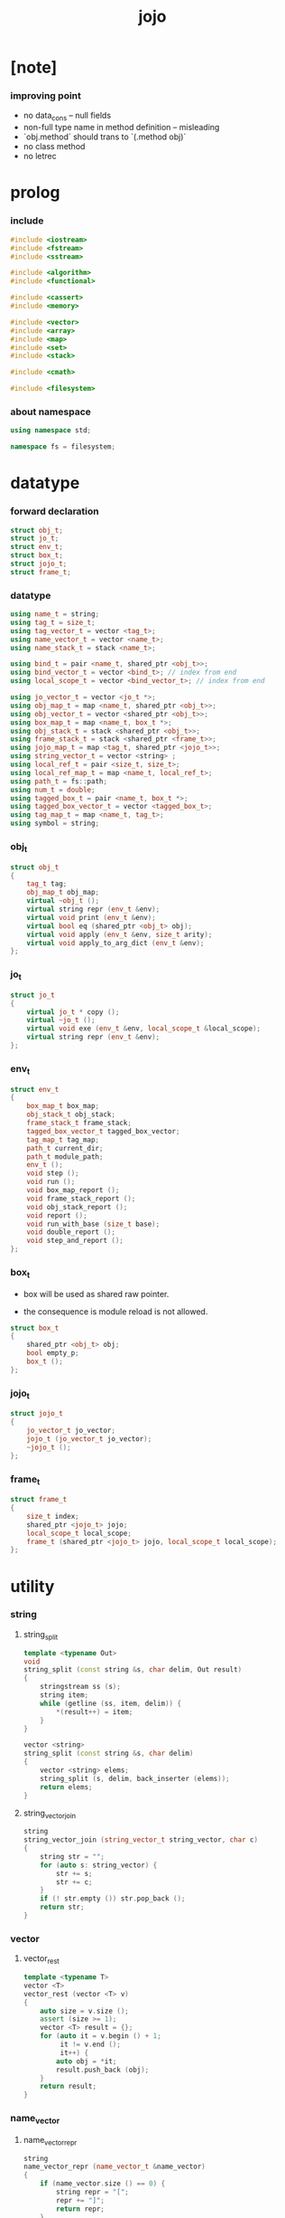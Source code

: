 #+property: tangle jojo.cpp
#+title: jojo

* [note]

*** improving point

    - no data_cons -- null fields
    - non-full type name in method definition -- misleading
    - `obj.method` should trans to  `(.method obj)`
    - no class method
    - no letrec

* prolog

*** include

    #+begin_src cpp
    #include <iostream>
    #include <fstream>
    #include <sstream>

    #include <algorithm>
    #include <functional>

    #include <cassert>
    #include <memory>

    #include <vector>
    #include <array>
    #include <map>
    #include <set>
    #include <stack>

    #include <cmath>

    #include <filesystem>
    #+end_src

*** about namespace

    #+begin_src cpp
    using namespace std;

    namespace fs = filesystem;
    #+end_src

* datatype

*** forward declaration

    #+begin_src cpp
    struct obj_t;
    struct jo_t;
    struct env_t;
    struct box_t;
    struct jojo_t;
    struct frame_t;
    #+end_src

*** datatype

    #+begin_src cpp
    using name_t = string;
    using tag_t = size_t;
    using tag_vector_t = vector <tag_t>;
    using name_vector_t = vector <name_t>;
    using name_stack_t = stack <name_t>;

    using bind_t = pair <name_t, shared_ptr <obj_t>>;
    using bind_vector_t = vector <bind_t>; // index from end
    using local_scope_t = vector <bind_vector_t>; // index from end

    using jo_vector_t = vector <jo_t *>;
    using obj_map_t = map <name_t, shared_ptr <obj_t>>;
    using obj_vector_t = vector <shared_ptr <obj_t>>;
    using box_map_t = map <name_t, box_t *>;
    using obj_stack_t = stack <shared_ptr <obj_t>>;
    using frame_stack_t = stack <shared_ptr <frame_t>>;
    using jojo_map_t = map <tag_t, shared_ptr <jojo_t>>;
    using string_vector_t = vector <string> ;
    using local_ref_t = pair <size_t, size_t>;
    using local_ref_map_t = map <name_t, local_ref_t>;
    using path_t = fs::path;
    using num_t = double;
    using tagged_box_t = pair <name_t, box_t *>;
    using tagged_box_vector_t = vector <tagged_box_t>;
    using tag_map_t = map <name_t, tag_t>;
    using symbol = string;
    #+end_src

*** obj_t

    #+begin_src cpp
    struct obj_t
    {
        tag_t tag;
        obj_map_t obj_map;
        virtual ~obj_t ();
        virtual string repr (env_t &env);
        virtual void print (env_t &env);
        virtual bool eq (shared_ptr <obj_t> obj);
        virtual void apply (env_t &env, size_t arity);
        virtual void apply_to_arg_dict (env_t &env);
    };
    #+end_src

*** jo_t

    #+begin_src cpp
    struct jo_t
    {
        virtual jo_t * copy ();
        virtual ~jo_t ();
        virtual void exe (env_t &env, local_scope_t &local_scope);
        virtual string repr (env_t &env);
    };
    #+end_src

*** env_t

    #+begin_src cpp
    struct env_t
    {
        box_map_t box_map;
        obj_stack_t obj_stack;
        frame_stack_t frame_stack;
        tagged_box_vector_t tagged_box_vector;
        tag_map_t tag_map;
        path_t current_dir;
        path_t module_path;
        env_t ();
        void step ();
        void run ();
        void box_map_report ();
        void frame_stack_report ();
        void obj_stack_report ();
        void report ();
        void run_with_base (size_t base);
        void double_report ();
        void step_and_report ();
    };
    #+end_src

*** box_t

    - box will be used as shared raw pointer.

    - the consequence is module reload is not allowed.

    #+begin_src cpp
    struct box_t
    {
        shared_ptr <obj_t> obj;
        bool empty_p;
        box_t ();
    };
    #+end_src

*** jojo_t

    #+begin_src cpp
    struct jojo_t
    {
        jo_vector_t jo_vector;
        jojo_t (jo_vector_t jo_vector);
        ~jojo_t ();
    };
    #+end_src

*** frame_t

    #+begin_src cpp
    struct frame_t
    {
        size_t index;
        shared_ptr <jojo_t> jojo;
        local_scope_t local_scope;
        frame_t (shared_ptr <jojo_t> jojo, local_scope_t local_scope);
    };
    #+end_src

* utility

*** string

***** string_split

      #+begin_src cpp
      template <typename Out>
      void
      string_split (const string &s, char delim, Out result)
      {
          stringstream ss (s);
          string item;
          while (getline (ss, item, delim)) {
              *(result++) = item;
          }
      }

      vector <string>
      string_split (const string &s, char delim)
      {
          vector <string> elems;
          string_split (s, delim, back_inserter (elems));
          return elems;
      }
      #+end_src

***** string_vector_join

      #+begin_src cpp
      string
      string_vector_join (string_vector_t string_vector, char c)
      {
          string str = "";
          for (auto s: string_vector) {
              str += s;
              str += c;
          }
          if (! str.empty ()) str.pop_back ();
          return str;
      }
      #+end_src

*** vector

***** vector_rest

      #+begin_src cpp
      template <typename T>
      vector <T>
      vector_rest (vector <T> v)
      {
          auto size = v.size ();
          assert (size >= 1);
          vector <T> result = {};
          for (auto it = v.begin () + 1;
               it != v.end ();
               it++) {
              auto obj = *it;
              result.push_back (obj);
          }
          return result;
      }
      #+end_src

*** name_vector

***** name_vector_repr

      #+begin_src cpp
      string
      name_vector_repr (name_vector_t &name_vector)
      {
          if (name_vector.size () == 0) {
              string repr = "[";
              repr += "]";
              return repr;
          }
          else {
              string repr = "[";
              for (auto name: name_vector) {
                  repr += name;
                  repr += " ";
              }
              if (! repr.empty ()) repr.pop_back ();
              repr += "]";
              return repr;
          }
      }
      #+end_src

*** bind

***** bind_eq

      #+begin_src cpp
      bool
      bind_eq (
          bind_t &lhs,
          bind_t &rhs)
      {
          if (lhs.first != rhs.first) return false;
          return lhs.second->eq (rhs.second);
      }
      #+end_src

*** bind_vector

***** bind_vector_repr

      #+begin_src cpp
      string
      bind_vector_repr (
          env_t &env,
          bind_vector_t bind_vector)
      {
          string repr = "";
          for (auto it = bind_vector.rbegin ();
               it != bind_vector.rend ();
               it++) {
              repr += "(";
              repr += to_string (distance (bind_vector.rbegin (), it));
              repr += " ";
              repr += it->first;
              repr += " = ";
              auto obj = it->second;
              if (obj == nullptr)
                  repr += "_";
              else
                  repr += obj->repr (env);
              repr += ") ";
          }
          return repr;
      }
      #+end_src

***** number_of_obj_in_bind_vector

      #+begin_src cpp
      size_t
      number_of_obj_in_bind_vector (bind_vector_t &bind_vector)
      {
          size_t sum = 0;
          auto begin = bind_vector.begin ();
          auto end = bind_vector.end ();
          for (auto it = begin; it != end; it++)
              if (it->second)
                  sum++;
          return sum;
      }
      #+end_src

***** bind_vector_insert_obj

      #+begin_src cpp
      void
      bind_vector_insert_obj (
          env_t &env,
          bind_vector_t &bind_vector,
          shared_ptr <obj_t> obj)
      {
          auto begin = bind_vector.rbegin ();
          auto end = bind_vector.rend ();
          for (auto it = begin; it != end; it++) {
              if (it->second == nullptr) {
                  it->second = obj;
                  return;
              }
          }
          cout << "- fatal error : bind_vector_insert_obj" << "\n";
          cout << "  the bind_vector is filled" << "\n";
          exit (1);
      }
      #+end_src

***** bind_vector_merge_obj_vector

      #+begin_src cpp
      bind_vector_t
      bind_vector_merge_obj_vector (
          env_t &env,
          bind_vector_t &old_bind_vector,
          obj_vector_t &obj_vector)
      {
          auto bind_vector = old_bind_vector;
          for (auto obj: obj_vector)
              bind_vector_insert_obj (env, bind_vector, obj);
          return bind_vector;
      }
      #+end_src

***** bind_vector_insert_obj_with_name

      #+begin_src cpp
      void
      bind_vector_insert_obj_with_name (
          env_t &env,
          bind_vector_t &bind_vector,
          shared_ptr <obj_t> obj,
          name_t name)
      {
          auto begin = bind_vector.rbegin ();
          auto end = bind_vector.rend ();
          for (auto it = begin; it != end; it++) {
              if (it->first == name) {
                  it->second = obj;
                  return;
              }
          }
          cout << "- fatal error : bind_vector_insert_obj_with_name" << "\n";
          cout << "  name not found in the bind_vector" << "\n";
          cout << "  name : " << name << "\n";
          cout << "  bind_vector : "
               << bind_vector_repr (env, bind_vector) << "\n";
          exit (1);
      }
      #+end_src

***** bind_vector_merge_obj_map

      #+begin_src cpp
      bind_vector_t
      bind_vector_merge_obj_map (
          env_t &env,
          bind_vector_t &old_bind_vector,
          obj_map_t &obj_map)
      {
          auto bind_vector = old_bind_vector;
          for (auto &kv: obj_map) {
              auto name = kv.first;
              auto obj = kv.second;
              bind_vector_insert_obj_with_name (
                  env,
                  bind_vector,
                  obj,
                  name);
          }
          return bind_vector;
      }
      #+end_src

***** bind_vector_from_name_vector

      #+begin_src cpp
      bind_vector_t
      bind_vector_from_name_vector (name_vector_t &name_vector)
      {
          auto bind_vector = bind_vector_t ();
          auto begin = name_vector.rbegin ();
          auto end = name_vector.rend ();
          for (auto it = begin; it != end; it++)
              bind_vector.push_back (make_pair (*it, nullptr));
          return bind_vector;
      }
      #+end_src

***** bind_vector_eq

      #+begin_src cpp
      bool
      bind_vector_eq (
          bind_vector_t &lhs,
          bind_vector_t &rhs)
      {
          if (lhs.size () != rhs.size ()) return false;
          auto size = lhs.size ();
          size_t index = 0;
          while (index < size) {
              if (! bind_eq (lhs [index], rhs [index]))
                  return false;
              index++;
          }
          return true;
      }
      #+end_src

*** obj_vector

***** pick_up_obj_vector

      #+begin_src cpp
      obj_vector_t
      pick_up_obj_vector (env_t &env, size_t counter)
      {
          auto obj_vector = obj_vector_t ();
          while (counter > 0) {
              counter--;
              auto obj = env.obj_stack.top ();
              obj_vector.push_back (obj);
              env.obj_stack.pop ();
          }
          reverse (obj_vector.begin (),
                   obj_vector.end ());
          return obj_vector;
      }
      #+end_src

*** local_scope

***** local_scope_eq

      #+begin_src cpp
      bool
      local_scope_eq (
          local_scope_t &lhs,
          local_scope_t &rhs)
      {
          if (lhs.size () != rhs.size ()) return false;
          auto size = lhs.size ();
          size_t index = 0;
          while (index < size) {
              if (! bind_vector_eq (lhs [index], rhs [index]))
                  return false;
              index++;
          }
          return true;
      }
      #+end_src

***** local_scope_extend

      #+begin_src cpp
      local_scope_t
      local_scope_extend (
          local_scope_t old_local_scope,
          bind_vector_t bind_vector)
      {
          auto local_scope = old_local_scope;
          local_scope.push_back (bind_vector);
          return local_scope;
      }
      #+end_src

***** local_scope_repr

      #+begin_src cpp
      string
      local_scope_repr (env_t &env, local_scope_t local_scope)
      {
          string repr = "";
          repr += "  - [";
          repr += to_string (local_scope.size ());
          repr += "] ";
          repr += "local_scope - ";
          repr += "\n";
          for (auto it = local_scope.rbegin ();
               it != local_scope.rend ();
               it++) {
              repr += "    ";
              repr += to_string (distance (local_scope.rbegin (), it));
              repr += " ";
              repr += bind_vector_repr (env, *it);
              repr += "\n";
          }
          return repr;
      }
      #+end_src

*** obj_map

***** obj_map_eq

      #+begin_src cpp
      bool
      obj_map_eq (obj_map_t &lhs, obj_map_t &rhs)
      {
          if (lhs.size () != rhs.size ()) return false;
          for (auto &kv: lhs) {
              auto name = kv.first;
              auto it = rhs.find (name);
              if (it == rhs.end ()) return false;
              if (! kv.second->eq (it->second)) return false;
          }
          return true;
      }
      #+end_src

***** obj_map_repr

      #+begin_src cpp
      string
      obj_map_repr (env_t &env, obj_map_t &obj_map)
      {
          string repr = "";
          for (auto &kv: obj_map) {
              auto name = kv.first;
              repr += name;
              repr += " = ";
              auto obj = kv.second;
              repr += obj->repr (env);
              repr += " ";
          }
          if (! repr.empty ()) repr.pop_back ();
          return repr;
      }
      #+end_src

***** name_vector_obj_map_lack

      #+begin_src cpp
      name_vector_t
      name_vector_obj_map_lack (
          name_vector_t &old_name_vector,
          obj_map_t &obj_map)
      {
          auto name_vector = name_vector_t ();
          for (auto name: old_name_vector) {
              auto it = obj_map.find (name);
              // not found == lack
              if (it == obj_map.end ())
                  name_vector.push_back (name);
          }
          return name_vector;
      }
      #+end_src

***** name_vector_obj_map_arity_lack

      #+begin_src cpp
      name_vector_t
      name_vector_obj_map_arity_lack (
          name_vector_t &old_name_vector,
          obj_map_t &obj_map,
          size_t arity)
      {
          auto name_vector = name_vector_obj_map_lack
              (old_name_vector, obj_map);
          auto lack = name_vector.size ();
          auto counter = lack - arity;
          while (counter > 0) {
              counter--;
              name_vector.pop_back ();
          }
          return name_vector;
      }
      #+end_src

***** pick_up_obj_map_and_merge

      #+begin_src cpp
      obj_map_t
      pick_up_obj_map_and_merge (
          env_t &env,
          name_vector_t &lack_name_vector,
          obj_map_t &old_obj_map)
      {
          auto obj_map = old_obj_map;
          auto begin = lack_name_vector.rbegin ();
          auto end = lack_name_vector.rend ();
          for (auto it = begin; it != end; it++) {
              name_t name = *it;
              auto obj = env.obj_stack.top ();
              env.obj_stack.pop ();
              obj_map [name] = obj;
          }
          return obj_map;
      }
      #+end_src

***** name_vector_and_obj_map_repr

      #+begin_src cpp
      string
      name_vector_and_obj_map_repr (
          env_t &env,
          name_vector_t &name_vector,
          obj_map_t &obj_map)
      {
          string repr = "";
          for (auto &name: name_vector) {
              auto it = obj_map.find (name);
              if (it == obj_map.end ()) {
                  repr += name;
                  repr += " = _ ";
              }
          }
          for (auto &kv: obj_map) {
              auto name = kv.first;
              repr += name;
              repr += " = ";
              auto obj = kv.second;
              repr += obj->repr (env);
              repr += " ";
          }
          if (! repr.empty ()) repr.pop_back ();
          return repr;
      }
      #+end_src

***** obj_map_merge

      #+begin_src cpp
      obj_map_t
      obj_map_merge (
          env_t &env,
          obj_map_t &ante,
          obj_map_t &succ)
      {
          auto obj_map = obj_map_t ();
          for (auto &kv: ante) {
              auto name = kv.first;
              auto obj = kv.second;
              obj_map [name] = obj;
          }
          for (auto &kv: succ) {
              auto name = kv.first;
              auto obj = kv.second;
              obj_map [name] = obj;
          }
          return obj_map;
      }
      #+end_src

*** name

***** name_t2c

      #+begin_src cpp
      name_t
      name_t2c (name_t type_name)
      {
          auto name = type_name;
          auto size = name.size ();
          assert (size > 2);
          assert (name [size - 1] == 't');
          assert (name [size - 2] == '-');
          name.pop_back ();
          name += 'c';
          return name;
      }
      #+end_src

***** name_t2p

      #+begin_src cpp
      name_t
      name_t2p (name_t type_name)
      {
          auto name = type_name;
          auto size = name.size ();
          assert (size > 2);
          assert (name [size - 1] == 't');
          assert (name [size - 2] == '-');
          name.pop_back ();
          name += 'p';
          return name;
      }
      #+end_src

***** name_c2t

      #+begin_src cpp
      name_t
      name_c2t (name_t data_name)
      {
          auto name = data_name;
          auto size = name.size ();
          assert (size > 2);
          assert (name [size - 1] == 'c');
          assert (name [size - 2] == '-');
          name.pop_back ();
          name += 't';
          return name;
      }
      #+end_src

***** name_p2t

      #+begin_src cpp
      name_t
      name_p2t (name_t pred_name)
      {
          auto name = pred_name;
          auto size = name.size ();
          assert (size > 2);
          assert (name [size - 1] == 'p');
          assert (name [size - 2] == '-');
          name.pop_back ();
          name += 't';
          return name;
      }
      #+end_src

*** frame

***** new_frame_from_jojo

      #+begin_src cpp
      shared_ptr <frame_t>
      new_frame_from_jojo (shared_ptr <jojo_t> jojo)
      {
          return make_shared <frame_t>
              (jojo, local_scope_t ());
      }
      #+end_src

***** new_frame_from_jo_vector

      #+begin_src cpp
      shared_ptr <frame_t>
      new_frame_from_jo_vector (jo_vector_t jo_vector)
      {
          auto jojo = make_shared <jojo_t> (jo_vector);
          return make_shared <frame_t>
              (jojo, local_scope_t ());
      }
      #+end_src

*** local_ref

***** local_ref_map_extend

      #+begin_src cpp
      local_ref_map_t
      local_ref_map_extend (
          env_t &env,
          local_ref_map_t &old_local_ref_map,
          name_vector_t &name_vector)
      {
          auto local_ref_map = local_ref_map_t ();
          for (auto &kv: old_local_ref_map) {
              auto name = kv.first;
              auto old_local_ref = kv.second;
              auto local_ref = local_ref_t ();
              local_ref.first = old_local_ref.first + 1;
              local_ref.second = old_local_ref.second;
              local_ref_map [name] = local_ref;
          }
          size_t index = 0;
          auto size = name_vector.size ();
          while (index < size) {
              auto name = name_vector [index];
              auto local_ref = local_ref_t ();
              local_ref.first = 0;
              local_ref.second = index;
              local_ref_map [name] = local_ref;
              index++;
          }
          return local_ref_map;
      }
      #+end_src

*** assert

***** assert_pop_eq

      #+begin_src cpp
      void
      assert_pop_eq (env_t &env, shared_ptr <obj_t> obj)
      {
          auto that = env.obj_stack.top ();
          assert (obj->eq (that));
          env.obj_stack.pop ();
      }
      #+end_src

***** assert_tos_eq

      #+begin_src cpp
      void
      assert_tos_eq (env_t &env, shared_ptr <obj_t> obj)
      {
          auto that = env.obj_stack.top ();
          assert (obj->eq (that));
      }
      #+end_src

***** assert_stack_size

      #+begin_src cpp
      void
      assert_stack_size (env_t &env, size_t size)
      {
          assert (env.obj_stack.size () == size);
      }
      #+end_src

*** num

***** s2n

      #+begin_src cpp
      num_t s2n (string s)
      {
          return stod (s);
      }
      #+end_src

* obj

*** obj_t::~obj_t

    #+begin_src cpp
    obj_t::~obj_t ()
    {
        // all classes that will be derived from
        // should have a virtual or protected destructor,
        // otherwise deleting an instance via a pointer
        // to a base class results in undefined behavior.
    }
    #+end_src

*** obj_t::repr

    #+begin_src cpp
    name_t
    name_of_tag (env_t &env, tag_t tag);

    string
    obj_t::repr (env_t &env)
    {
        return "#<" + name_of_tag (env, this->tag) + ">";
    }
    #+end_src

*** obj_t::print

    #+begin_src cpp
    void
    obj_t::print (env_t &env)
    {
        cout << this->repr (env) << flush;
    }
    #+end_src

*** obj_t::eq

    #+begin_src cpp
    bool
    obj_t::eq (shared_ptr <obj_t> obj)
    {
        if (this->tag != obj->tag)
            return false;
        else {
            cout << "- fatal error : obj_t::eq" << "\n";
            cout << "  eq is not implemented for  : ";
            cout << obj->tag << "\n";
            exit (1);
        }
    }
    #+end_src

*** obj_t::apply

    #+begin_src cpp
    void
    obj_t::apply (env_t &env, size_t arity)
    {
        cout << "- fatal error : obj_t::apply" << "\n";
        cout << "  applying non applicable object" << "\n";
        cout << "  tag : " << name_of_tag (env, this->tag) << "\n";
        cout << "  obj : " << this->repr (env) << "\n";
        exit (1);
    }
    #+end_src

*** obj_t::apply_to_arg_dict

    #+begin_src cpp
    void
    obj_t::apply_to_arg_dict (env_t &env)
    {
        cout << "- fatal error : obj_t::apply_to_arg_dict" << "\n";
        cout << "  applying non applicable object" << "\n";
        cout << "  tag : " << name_of_tag (env, this->tag) << "\n";
        cout << "  obj : " << this->repr (env) << "\n";
        exit (1);
    }
    #+end_src

*** define

    #+begin_src cpp
    box_t *
    boxing (env_t &env, name_t name);

    void
    define (
        env_t &env,
        name_t name,
        shared_ptr <obj_t> obj)
    {
        auto box = boxing (env, name);
        box->obj = obj;
        box->empty_p = false;
    }
    #+end_src

*** obj_eq

    #+begin_src cpp
    bool
    obj_eq (
        shared_ptr <obj_t> &lhs,
        shared_ptr <obj_t> &rhs)
    {
        return lhs->eq (rhs);
    }
    #+end_src

*** find_obj_from_name

    #+begin_src cpp
    shared_ptr <obj_t>
    find_obj_from_name (env_t &env, name_t name)
    {
        auto string_vector = string_split (name, '.');
        assert (string_vector.size () > 0);
        auto first_name = string_vector [0];
        auto it = env.box_map.find (first_name);
        if (it != env.box_map.end ()) {
            auto box = it->second;
            auto obj = box->obj;
            for (auto sub_name: vector_rest (string_vector)) {
                auto it = obj->obj_map.find (sub_name);
                if (it != obj->obj_map.end ()) {
                    obj = it->second;
                }
                else {
                    return nullptr;
                }
            }
            return obj;
        }
        else {
            return nullptr;
        }
    }
    #+end_src

* jo

*** jo_t::copy

    #+begin_src cpp
    jo_t *
    jo_t::copy ()
    {
        cout << "- fatal error : jo_t::copy unknown jo" << "\n";
        exit (1);
    }
    #+end_src

*** jo_t::~jo_t

    #+begin_src cpp
    jo_t::~jo_t ()
    {
        // all classes that will be derived from
        // should have a virtual or protected destructor,
        // otherwise deleting an instance via a pointer
        // to a base class results in undefined behavior.
    }
    #+end_src

*** jo_t::exe

    #+begin_src cpp
    void
    jo_t::exe (env_t &env, local_scope_t &local_scope)
    {
        cout << "- fatal error : unknown jo" << "\n";
        exit (1);
    }
    #+end_src

*** jo_t::repr

    #+begin_src cpp
    string
    jo_t::repr (env_t &env)
    {
        return "#<unknown-jo>";
    }
    #+end_src

* env

*** box

***** box_t::box_t

      #+begin_src cpp
      box_t::box_t ()
      {
          this->empty_p = true;
      }
      #+end_src

***** boxing

      #+begin_src cpp
      box_t *
      boxing (env_t &env, name_t name)
      {
          auto it = env.box_map.find (name);
          if (it != env.box_map.end ()) {
              auto box = it->second;
              return box;
          }
          else {
              auto box = new box_t ();
              env.box_map [name] = box;
              return box;
          }
      }
      #+end_src

***** name_of_box

      #+begin_src cpp
      name_t
      name_of_box (env_t &env, box_t *box)
      {
          for (auto &kv: env.box_map) {
              auto name = kv.first;
              if (kv.second == box) {
                  return name;
              }
          }
          return "#non-name";
      }
      #+end_src

*** jojo

***** jojo_t::jojo_t

      #+begin_src cpp
      jojo_t::
      jojo_t (jo_vector_t jo_vector)
      {
          this->jo_vector = jo_vector;
      }
      #+end_src

***** jojo_t::~jojo_t

      #+begin_src cpp
      jojo_t::
      ~jojo_t ()
      {
          for (jo_t *jo_ptr: this->jo_vector)
              delete jo_ptr;
      }
      #+end_src

***** jojo_append

      #+begin_src cpp
      shared_ptr <jojo_t>
      jojo_append (
          shared_ptr <jojo_t> ante,
          shared_ptr <jojo_t> succ)
      {
          auto jo_vector = jo_vector_t ();
          for (auto x: ante->jo_vector) jo_vector.push_back (x->copy ());
          for (auto x: succ->jo_vector) jo_vector.push_back (x->copy ());
          return make_shared <jojo_t> (jo_vector);
      }
      #+end_src

***** jojo_repr

      #+begin_src cpp
      string
      jojo_repr (
          env_t &env,
          shared_ptr <jojo_t> jojo)
      {
          assert (jojo->jo_vector.size () != 0);
          string repr = "";
          for (auto &jo: jojo->jo_vector) {
              repr += jo->repr (env);
              repr += " ";
          }
          repr.pop_back ();
          return repr;
      }
      #+end_src

*** frame

***** frame_t::frame_t

      #+begin_src cpp
      frame_t::
      frame_t (
          shared_ptr <jojo_t> jojo,
          local_scope_t local_scope)
      {
          this->index = 0;
          this->jojo = jojo;
          this->local_scope = local_scope;
      }
      #+end_src

***** jojo_print

      #+begin_src cpp
      void
      jojo_print (env_t &env, shared_ptr <jojo_t> jojo)
      {
          for (auto &jo: jojo->jo_vector) {
              cout << jo->repr (env) << " ";
          }
      }
      #+end_src

***** jojo_print_with_index

      #+begin_src cpp
      void
      jojo_print_with_index (
          env_t &env,
          shared_ptr <jojo_t> jojo,
          size_t index)
      {
          for (auto it = jojo->jo_vector.begin ();
               it != jojo->jo_vector.end ();
               it++) {
              size_t it_index = it - jojo->jo_vector.begin ();
              jo_t *jo = *it;
              if (index == it_index) {
                  cout << "->> " << jo->repr (env) << " ";
              }
              else {
                  cout << jo->repr (env) << " ";
              }
          }
      }
      #+end_src

***** frame_report

      #+begin_src cpp
      void
      frame_report (env_t &env, shared_ptr <frame_t> frame)
      {
          cout << "  - [" << frame->index+1
               << "/" << frame->jojo->jo_vector.size ()
               << "] ";
          jojo_print_with_index (env, frame->jojo, frame->index);
          cout << "\n";
          cout << local_scope_repr (env, frame->local_scope);
      }
      #+end_src

*** tag

***** tag_name_p

      #+begin_src cpp
      bool
      tag_name_p (name_t name)
      {
          auto size = name.size ();
          if (size < 3) return false;
          if (name [size - 1] != 't') return false;
          if (name [size - 2] != '-') return false;
          return true;
      }
      #+end_src

***** tagging

      #+begin_src cpp
      tag_t
      tagging (env_t &env, name_t name)
      {
          assert (tag_name_p (name));
          auto it = env.tag_map.find (name);
          if (it != env.tag_map.end ()) {
              auto tag = it->second;
              return tag;
          }
          else {
              auto tag = env.tagged_box_vector.size ();
              env.tag_map [name] = tag;
              auto box = boxing (env, name);
              env.tagged_box_vector.push_back (make_pair (name, box));
              return tag;
          }
      }
      #+end_src

***** box_of_tag

      #+begin_src cpp
      box_t *
      box_of_tag (env_t &env, tag_t tag)
      {
          if (tag >= env.tagged_box_vector.size ()) {
              cout << "- fatal error : box_of_tag" << "\n"
                   << "  unknown tag : " << tag << "\n";
              exit (1);
          }
          else {
              return env.tagged_box_vector [tag] .second;
          }
      }
      #+end_src

***** name_of_tag

      #+begin_src cpp
      name_t
      name_of_tag (env_t &env, tag_t tag)
      {
          if (tag >= env.tagged_box_vector.size ()) {
              return "#<unknown-tag:" + to_string (tag) + ">";
          }
          else {
              return env.tagged_box_vector [tag] .first;
          }
      }
      #+end_src

***** null_tagged_box

      #+begin_src cpp
      tagged_box_t null_tagged_box = make_pair ("", nullptr);
      #+end_src

***** make_tagged_box_vector

      #+begin_src cpp
      tagged_box_vector_t
      make_tagged_box_vector ()
      {
          auto tagged_box_vector = tagged_box_vector_t (64, null_tagged_box);
          return tagged_box_vector;
      }
      #+end_src

***** preserved_tag

      #+begin_src cpp
      void
      define_type (env_t &env, name_t name);

      void
      preserve_tag (env_t &env, tag_t tag, name_t name)
      {
          env.tag_map [name] = tag;
          auto box = boxing (env, name);
          env.tagged_box_vector [tag] = make_pair (name, box);
          define_type (env, name);
      }
      #+end_src

***** about preserved tags

      #+begin_src cpp
      tag_t closure_tag      = 0;
      tag_t type_tag         = 1;
      tag_t true_tag         = 2;
      tag_t false_tag        = 3;
      tag_t data_cons_tag    = 4;
      tag_t prim_tag         = 5;
      tag_t num_tag          = 6;
      tag_t str_tag          = 7;
      tag_t null_tag         = 8;
      tag_t cons_tag         = 9;
      tag_t vect_tag         = 10;
      tag_t dict_tag         = 11;
      tag_t module_tag       = 12;
      tag_t keyword_tag      = 13;
      tag_t macro_tag        = 14;
      tag_t top_keyword_tag  = 15;
      tag_t sym_tag          = 16;
      tag_t nothing_tag      = 17;
      tag_t just_tag         = 18;
      #+end_src

***** init_tagged_box_vector

      #+begin_src cpp
      void
      init_tagged_box_vector (env_t &env)
      {
          preserve_tag (env, closure_tag      , "closure-t");
          preserve_tag (env, type_tag         , "type-t");
          preserve_tag (env, true_tag         , "true-t");
          preserve_tag (env, false_tag        , "false-t");
          preserve_tag (env, data_cons_tag    , "data-cons-t");
          preserve_tag (env, prim_tag         , "prim-t");
          preserve_tag (env, num_tag          , "num-t");
          preserve_tag (env, str_tag          , "str-t");
          preserve_tag (env, null_tag         , "null-t");
          preserve_tag (env, cons_tag         , "cons-t");
          preserve_tag (env, vect_tag         , "vect-t");
          preserve_tag (env, dict_tag         , "dict-t");
          preserve_tag (env, module_tag       , "module-t");
          preserve_tag (env, keyword_tag      , "keyword-t");
          preserve_tag (env, macro_tag        , "macro-t");
          preserve_tag (env, top_keyword_tag  , "top-keyword-t");
          preserve_tag (env, sym_tag          , "sym-t");
          preserve_tag (env, nothing_tag      , "nothing-t");
          preserve_tag (env, just_tag         , "just-t");
      }
      #+end_src

*** env_t::env_t

    #+begin_src cpp
    env_t::env_t ()
    {
       this->current_dir = fs::current_path ();
       this->tagged_box_vector = make_tagged_box_vector ();
       auto &env = *this;
       init_tagged_box_vector (env);
    }
    #+end_src

*** env_t::step

    #+begin_src cpp
    void
    env_t::step ()
    {
        auto frame = this->frame_stack.top ();
        size_t size = frame->jojo->jo_vector.size ();
        // it is assumed that jojo in frame are not empty
        assert (size != 0);
        size_t index = frame->index;
        frame->index++;
        // handle proper tail call
        if (index+1 == size) this->frame_stack.pop ();
        // since the last frame might be drop,
        //   we pass last local_scope as an extra argument.
        frame->jojo->jo_vector[index]->exe (*this, frame->local_scope);
    }
    #+end_src

*** env_t::run

    #+begin_src cpp
    void
    env_t::run ()
    {
        while (!this->frame_stack.empty ()) {
            this->step ();
        }
    }
    #+end_src

*** env_t::box_map_report

    #+begin_src cpp
    void
    env_t::box_map_report ()
    {
        auto &env = *this;
        cout << "- [" << env.box_map.size () << "] "
             << "box_map - " << "\n";
        for (auto &kv: env.box_map) {
            cout << "  " << kv.first << " = ";
            auto box = kv.second;
            if (box->empty_p)
                cout << "_";
            else
                cout << box->obj->repr (env);
            cout << "\n";
        }
    }
    #+end_src

*** env_t::frame_stack_report

    #+begin_src cpp
    void
    env_t::frame_stack_report ()
    {
        auto &env = *this;
        cout << "- [" << env.frame_stack.size () << "] "
             << "frame_stack - " << "\n";
        frame_stack_t frame_stack = env.frame_stack;
        while (! frame_stack.empty ()) {
           auto frame = frame_stack.top ();
           frame_report (env, frame);
           frame_stack.pop ();
        }
    }
    #+end_src

*** env_t::obj_stack_report

    #+begin_src cpp
    void
    env_t::obj_stack_report ()
    {
        auto &env = *this;
        cout << "- [" << env.obj_stack.size () << "] "
             << "obj_stack - " << "\n";
        auto obj_stack = env.obj_stack;
        while (! obj_stack.empty ()) {
            auto obj = obj_stack.top ();
            cout << "  ";
            cout << obj->repr (env);
            cout << "\n";
            obj_stack.pop ();
        }
    }
    #+end_src

*** env_t::report

    #+begin_src cpp
    void
    env_t::report ()
    {
        this->box_map_report ();
        this->frame_stack_report ();
        this->obj_stack_report ();
    }
    #+end_src

*** env_t::run_with_base

    #+begin_src cpp
    void
    env_t::run_with_base (size_t base)
    {
        while (this->frame_stack.size () > base) {
            this->step ();
        }
    }
    #+end_src

*** env_t::double_report

    #+begin_src cpp
    void
    env_t::double_report ()
    {
        this->report ();
        this->run ();
        this->report ();
    }
    #+end_src

*** env_t::step_and_report

    #+begin_src cpp
    void
    env_t::step_and_report ()
    {
        this->step ();
        this->report ();
    }
    #+end_src

* closure

*** closure_o

    #+begin_src cpp
    struct closure_o: obj_t
    {
        name_vector_t name_vector;
        shared_ptr <jojo_t> jojo;
        bind_vector_t bind_vector;
        local_scope_t local_scope;
        closure_o (name_vector_t name_vector,
                   shared_ptr <jojo_t> jojo,
                   bind_vector_t bind_vector,
                   local_scope_t local_scope);
        bool eq (shared_ptr <obj_t> obj);
        void apply (env_t &env, size_t arity);
        void apply_to_arg_dict (env_t &env);
        string repr (env_t &env);
    };
    #+end_src

*** closure_o::closure_o

    #+begin_src cpp
    closure_o::
    closure_o (
        name_vector_t name_vector,
        shared_ptr <jojo_t> jojo,
        bind_vector_t bind_vector,
        local_scope_t local_scope)
    {
        this->tag = closure_tag;
        this->name_vector = name_vector;
        this->jojo = jojo;
        this->bind_vector = bind_vector;
        this->local_scope = local_scope;
    }
    #+end_src

*** make_closure

    #+begin_src cpp
    shared_ptr <closure_o>
    make_closure (
        name_vector_t name_vector,
        shared_ptr <jojo_t> jojo,
        bind_vector_t bind_vector,
        local_scope_t local_scope)
    {
        return make_shared <closure_o> (
            name_vector,
            jojo,
            bind_vector,
            local_scope);
    }
    #+end_src

*** closure_o::apply

    #+begin_src cpp
    void
    closure_o::apply (env_t &env, size_t arity)
    {
        auto size = this->name_vector.size ();
        auto have = number_of_obj_in_bind_vector (this->bind_vector);
        auto lack = size - have;
        if (arity > lack) {
            cout << "- fatal error : closure_o::apply" << "\n";
            cout << "  over-arity apply" << "\n";
            cout << "  arity > lack" << "\n";
            cout << "  arity : " << arity << "\n";
            cout << "  lack : " << lack << "\n";
            cout << "  closure : " << this->repr (env) <<  "\n";
            exit (1);
        }
        auto obj_vector = pick_up_obj_vector (env, arity);
        auto bind_vector = bind_vector_merge_obj_vector (
            env, this->bind_vector, obj_vector);
        if (lack == arity) {
            auto local_scope = local_scope_extend (
                this->local_scope, bind_vector);
            auto frame = make_shared <frame_t> (
                this->jojo, local_scope);
            env.frame_stack.push (frame);
        }
        else {
            assert (arity < lack);
            auto closure = make_closure (
                this->name_vector,
                this->jojo,
                bind_vector,
                this->local_scope);
            env.obj_stack.push (closure);
        }
    }
    #+end_src

*** closure_o::eq

    #+begin_src cpp
    bool
    closure_o::eq (shared_ptr <obj_t> obj)
    {
        // raw pointers must be eq first
        if (this != obj.get ()) return false;
        auto that = static_pointer_cast <closure_o> (obj);
        // then scopes
        if (local_scope_eq (
                this->local_scope,
                that->local_scope)) return false;
        // then bindings
        if (bind_vector_eq (
                this->bind_vector,
                that->bind_vector)) return false;
        else return true;
    }
    #+end_src

*** closure_p

    #+begin_src cpp
    bool
    closure_p (shared_ptr <obj_t> a)
    {
        return a->tag == closure_tag;
    }
    #+end_src

*** closure_o::repr

    #+begin_src cpp
    string
    closure_o::repr (env_t &env)
    {
        string repr = "(closure ";
        repr += name_vector_repr (this->name_vector);
        repr += " ";
        repr += jojo_repr (env, this->jojo);
        repr += "\n";
        auto local_scope = this->local_scope;
        local_scope.push_back (this->bind_vector);
        repr += local_scope_repr (env, local_scope);
        if (! repr.empty ()) repr.pop_back ();
        if (! repr.empty ()) repr.pop_back ();
        repr += ")";
        return repr;
    }
    #+end_src

* type

*** type_o

    #+begin_src cpp
    struct type_o: obj_t
    {
        tag_t tag_of_type;
        tag_vector_t super_tag_vector;
        type_o (
            tag_t tag_of_type,
            tag_vector_t super_tag_vector,
            obj_map_t obj_map);
        bool eq (shared_ptr <obj_t> obj);
        string repr (env_t &env);
    };
    #+end_src

*** type_o::type_o

    #+begin_src cpp
    type_o::type_o (
        tag_t tag_of_type,
        tag_vector_t super_tag_vector,
        obj_map_t obj_map)
    {
        this->tag = type_tag;
        this->tag_of_type = tag_of_type;
        this->super_tag_vector = super_tag_vector;
        this->obj_map = obj_map;
    }
    #+end_src

*** make_type

    #+begin_src cpp
    shared_ptr <type_o>
    make_type (
        tag_t tag_of_type,
        tag_vector_t super_tag_vector,
        obj_map_t obj_map)
    {
        return make_shared <type_o> (
            tag_of_type,
            super_tag_vector,
            obj_map);
    }
    #+end_src

*** as_type

    #+begin_src cpp
    shared_ptr <type_o>
    as_type (shared_ptr <obj_t> obj)
    {
        return static_pointer_cast <type_o> (obj);
    }
    #+end_src

*** type_o::repr

    #+begin_src cpp
    string
    type_o::repr (env_t &env)
    {
        return name_of_tag (env, this->tag_of_type);
    }
    #+end_src

*** type_o::eq

    #+begin_src cpp
    bool
    type_o::eq (shared_ptr <obj_t> obj)
    {
        if (this->tag != obj->tag) return false;
        auto that = as_type (obj);
        if (this->tag_of_type != that->tag_of_type) return false;
        return true;
    }
    #+end_src

*** find_type_from_prefix

    #+begin_src cpp
    shared_ptr <type_o>
    find_type_from_prefix (env_t &env, name_t prefix)
    {
        auto string_vector = string_split (prefix, '.');
        assert (string_vector.size () > 0);
        auto top = string_vector [0];
        auto it = env.box_map.find (top + "-t");
        if (it != env.box_map.end ()) {
            auto box = it->second;
            if (box->empty_p) return nullptr;
            auto obj = box->obj;
            if (obj->tag != type_tag) return nullptr;
            auto type = as_type (obj);
            auto begin = string_vector.begin () + 1;
            auto end = string_vector.end ();
            for (auto it = begin; it != end; it++) {
                auto field = *it;
                field += "-t";
                auto obj = type->obj_map [field];
                if (obj->tag != type_tag) return nullptr;
                type = as_type (obj);
            }
            return type;
        }
        return nullptr;
    }
    #+end_src

*** assign

    #+begin_src cpp
    void
    assign (
        env_t &env,
        name_t prefix,
        name_t name,
        shared_ptr <obj_t> obj)
    {
        if (prefix == "") {
            define (env, name, obj);
            return;
        }
        auto type = find_type_from_prefix (env, prefix);
        if (type) {
            type->obj_map [name] = obj;
        }
        else {
            cout << "- fatal error : assign fail" << "\n";
            cout << "  unknown prefix : " << prefix << "\n";
            exit (1);
        }
    }
    #+end_src

*** assign_type

    #+begin_src cpp
    void
    assign_type (
        env_t &env,
        name_t prefix,
        name_t type_name,
        tag_t tag_of_type,
        tag_vector_t super_tag_vector)
    {
        auto type = make_type (
            tag_of_type,
            super_tag_vector,
            obj_map_t ());
        auto box = box_of_tag (env, tag_of_type);
        box->obj = type;
        box->empty_p = false;
        assign (env, prefix, type_name, type);
    }
    #+end_src

*** define_type

    #+begin_src cpp
    void
    define_type (env_t &env, name_t name)
    {
        auto type_name = name;
        auto tag_of_type = tagging (env, name);
        assign_type (env, "", type_name, tag_of_type, {});
    }
    #+end_src

*** type_of

    #+begin_src cpp
    shared_ptr <type_o>
    type_of (env_t &env, shared_ptr <obj_t> obj)
    {
        auto box = box_of_tag (env, obj->tag);
        assert (! box->empty_p);
        return as_type (box->obj);
    }
    #+end_src

* data

*** data_o

    #+begin_src cpp
    struct data_o: obj_t, enable_shared_from_this <obj_t>
    {
        name_vector_t name_vector;
        data_o (
            tag_t tag,
            name_vector_t name_vector,
            obj_map_t obj_map);
        void apply (env_t &env, size_t arity);
        void apply_to_arg_dict (env_t &env);
        bool eq (shared_ptr <obj_t> obj);
        string repr (env_t &env);
    };
    #+end_src

*** data_o::data_o

    #+begin_src cpp
    data_o::
    data_o (
        tag_t tag,
        name_vector_t name_vector,
        obj_map_t obj_map)
    {
        this->tag = tag;
        this->name_vector = name_vector;
        this->obj_map = obj_map;
    }
    #+end_src

*** make_data

    #+begin_src cpp
    shared_ptr <data_o>
    make_data (
        tag_t tag,
        name_vector_t name_vector,
        obj_map_t obj_map)
    {
        return make_shared <data_o> (
            tag,
            name_vector,
            obj_map);
    }
    #+end_src

*** data_o::eq

    #+begin_src cpp
    bool
    data_o::eq (shared_ptr <obj_t> obj)
    {
        if (this->tag != obj->tag) return false;
        auto that = static_pointer_cast <data_o> (obj);
        return obj_map_eq (this->obj_map, that->obj_map);
    }
    #+end_src

*** data_o::repr

    #+begin_src cpp
    string
    sexp_repr (env_t &env, shared_ptr <obj_t> a);

    string
    data_o::repr (env_t &env)
    {
        if (this->tag == null_tag or
            this->tag == cons_tag)
        {
            return sexp_repr (env, shared_from_this ());
        }
        else if (this->obj_map.size () == 0) {
            string repr = "";
            repr += name_of_tag (env, this->tag);
            repr.pop_back ();
            repr.pop_back ();
            repr += "-c";
            return repr;
        }
        else {
            string repr = "(";
            repr += name_of_tag (env, this->tag);
            repr.pop_back ();
            repr.pop_back ();
            repr += "-c ";
            repr += obj_map_repr (env, this->obj_map);
            repr += ")";
            return repr;
        }
    }
    #+end_src

*** assign_data

    #+begin_src cpp
    void
    assign_data (
        env_t &env,
        name_t prefix,
        name_t data_name,
        tag_t tag_of_type,
        name_vector_t name_vector)
    {
        auto data = make_data (
            tag_of_type,
            name_vector,
            obj_map_t ());
        assign (env, prefix, data_name, data);
    }
    #+end_src

*** data_o::apply

    #+begin_src cpp
    void
    data_o::apply (env_t &env, size_t arity)
    {
        auto size = this->name_vector.size ();
        auto have = this->obj_map.size ();
        auto lack = size - have;
        auto lack_name_vector = name_vector_t ();
        if (lack == arity) {
            lack_name_vector = name_vector_obj_map_lack (
                this->name_vector, this->obj_map);
        }
        else if (arity < lack) {
            lack_name_vector = name_vector_obj_map_arity_lack (
                this->name_vector, this->obj_map, arity);
        }
        else {
            cout << "- fatal error : data_o::apply" << "\n";
            cout << "  over-arity apply" << "\n";
            cout << "  arity > lack" << "\n";
            cout << "  arity : " << arity << "\n";
            cout << "  lack : " << lack << "\n";
            exit (1);
        }
        auto obj_map = pick_up_obj_map_and_merge (
            env, lack_name_vector, this->obj_map);
        auto data = make_data (
            this->tag,
            this->name_vector,
            obj_map);
        env.obj_stack.push (data);
    }
    #+end_src

* bool

*** true_c

    #+begin_src cpp
    shared_ptr <data_o>
    true_c ()
    {
       return make_data (
           true_tag,
           name_vector_t (),
           obj_map_t ());
    }
    #+end_src

*** true_p

    #+begin_src cpp
    bool
    true_p (shared_ptr <obj_t> a)
    {
        return a->tag == true_tag;
    }
    #+end_src

*** false_c

    #+begin_src cpp
    shared_ptr <data_o>
    false_c ()
    {
       return make_data (
           false_tag,
           name_vector_t (),
           obj_map_t ());
    }
    #+end_src

*** false_p

    #+begin_src cpp
    bool
    false_p (shared_ptr <obj_t> a)
    {
        return a->tag == false_tag;
    }
    #+end_src

*** make_bool

    #+begin_src cpp
    shared_ptr <data_o>
    make_bool (bool b)
    {
        if (b)
            return true_c ();
        else
            return false_c ();
    }
    #+end_src

*** bool_p

    #+begin_src cpp
    bool
    bool_p (shared_ptr <obj_t> a)
    {
        return true_p (a)
            or false_p (a);
    }
    #+end_src

* prim

*** prim_fn

    #+begin_src cpp
    using prim_fn = function
        <void (env_t &, obj_map_t &)>;
    #+end_src

*** prim_o

    #+begin_src cpp
    struct prim_o: obj_t
    {
        name_vector_t name_vector;
        prim_fn fn;
        prim_o (
            name_vector_t name_vector,
            prim_fn fn,
            obj_map_t obj_map);
        bool eq (shared_ptr <obj_t> obj);
        void apply (env_t &env, size_t arity);
        void apply_to_arg_dict (env_t &env);
        string repr (env_t &env);
    };
    #+end_src

*** prim_o::prim_o

    #+begin_src cpp
    prim_o::prim_o (
        name_vector_t name_vector,
        prim_fn fn,
        obj_map_t obj_map)
    {
        this->tag = prim_tag;
        this->name_vector = name_vector;
        this->fn = fn;
        this->obj_map = obj_map;
    }
    #+end_src

*** make_prim

    #+begin_src cpp
    shared_ptr <prim_o>
    make_prim (
        name_vector_t name_vector,
        prim_fn fn,
        obj_map_t obj_map)
    {
        return make_shared <prim_o> (
            name_vector,
            fn,
            obj_map);
    }
    #+end_src

*** prim_p

    #+begin_src cpp
    bool
    prim_p (shared_ptr <obj_t> a)
    {
        return a->tag == prim_tag;
    }
    #+end_src

*** prim_o::repr

    #+begin_src cpp
    string
    prim_o::repr (env_t &env)
    {
        if (this->name_vector.size () == 0) {
            string repr = "(prim)";
            return repr;
        }
        else {
            string repr = "(prim ";
            repr += name_vector_and_obj_map_repr
                (env, this->name_vector, this->obj_map);
            repr += ")";
            return repr;
        }
    }
    #+end_src

*** prim_o::eq

    #+begin_src cpp
    bool prim_o::eq (shared_ptr <obj_t> obj)
    {
        if (this->tag != obj->tag) return false;
        auto that = static_pointer_cast <prim_o> (obj);
        if (this != obj.get ()) return false;
        return obj_map_eq (this->obj_map, that->obj_map);
    }
    #+end_src

*** prim_o::apply

    #+begin_src cpp
    void prim_o::apply (env_t &env, size_t arity)
    {
        auto size = this->name_vector.size ();
        auto have = this->obj_map.size ();
        auto lack = size - have;
        if (lack == arity) {
            auto lack_name_vector = name_vector_obj_map_lack (
                this->name_vector, this->obj_map);
            auto obj_map = pick_up_obj_map_and_merge (
                env, lack_name_vector, this->obj_map);
            this->fn (env, obj_map);
        }
        else if (arity < lack) {
            auto lack_name_vector = name_vector_obj_map_arity_lack (
                this->name_vector, this->obj_map, arity);
            auto obj_map = pick_up_obj_map_and_merge (
                env, lack_name_vector, this->obj_map);
            auto prim = make_prim (
                this->name_vector,
                this->fn,
                obj_map);
            env.obj_stack.push (prim);
        }
        else {
            cout << "- fatal error : prim_o::apply" << "\n";
            cout << "  over-arity apply" << "\n";
            cout << "  arity > lack" << "\n";
            cout << "  arity : " << arity << "\n";
            cout << "  lack : " << lack << "\n";
            exit (1);
        }
    }
    #+end_src

*** sig_t

    #+begin_src cpp
    using sig_t = name_vector_t;
    #+end_src

*** name_of_sig

    #+begin_src cpp
    name_t
    name_of_sig (sig_t &sig)
    {
        return sig [0];
    }
    #+end_src

*** name_vector_of_sig

    #+begin_src cpp
    name_vector_t
    name_vector_of_sig (sig_t &sig)
    {
        auto name_vector = name_vector_t ();
        auto begin = sig.begin () + 1;
        auto end = sig.end ();
        for (auto it = begin; it != end; it++) {
            name_vector.push_back (*it);
        }
        return name_vector;
    }
    #+end_src

*** define_prim

    #+begin_src cpp
    void
    define_prim (env_t &env, sig_t sig, prim_fn fn)
    {
        auto name = name_of_sig (sig);
        auto name_vector = name_vector_of_sig (sig);
        auto prim = make_prim (
            name_vector, fn, obj_map_t ());
        define (env, name, prim);
    }
    #+end_src

* num

*** num_o

    #+begin_src cpp
    struct num_o: obj_t
    {
        num_t num;
        num_o (num_t num);
        bool eq (shared_ptr <obj_t> obj);
        string repr (env_t &env);
    };
    #+end_src

*** num_o::num_o

    #+begin_src cpp
    num_o::num_o (num_t num)
    {
        this->tag = num_tag;
        this->num = num;
    }
    #+end_src

*** make_num

    #+begin_src cpp
    shared_ptr <num_o>
    make_num (num_t num)
    {
        return make_shared <num_o> (num);
    }
    #+end_src

*** num_o::repr

    #+begin_src cpp
    string
    num_o::repr (env_t &env)
    {
        if (this->num == floor (this->num)) {
            return to_string (static_cast <long long int> (this->num));
        }
        else {
            return to_string (this->num);
        }
    }
    #+end_src

*** as_num

    #+begin_src cpp
    shared_ptr <num_o>
    as_num (shared_ptr <obj_t> obj)
    {
        assert (obj->tag == num_tag);
        return static_pointer_cast <num_o> (obj);
    }
    #+end_src

*** num_o::eq

    #+begin_src cpp
    bool
    num_o::eq (shared_ptr <obj_t> obj)
    {
        if (this->tag != obj->tag) return false;
        auto that = as_num (obj);
        return (this->num == that->num);
    }
    #+end_src

*** num_p

    #+begin_src cpp
    bool
    num_p (shared_ptr <obj_t> a)
    {
        return a->tag == num_tag;
    }
    #+end_src

* str

*** str_o

    #+begin_src cpp
    struct str_o: obj_t
    {
        string str;
        str_o (string str);
        bool eq (shared_ptr <obj_t> obj);
        string repr (env_t &env);
        void print (env_t &env);
    };
    #+end_src

*** str_o::str_o

    #+begin_src cpp
    str_o::str_o (string str)
    {
        this->tag = str_tag;
        this->str = str;
    }
    #+end_src

*** make_str

    #+begin_src cpp
    shared_ptr <str_o>
    make_str (string str)
    {
        return make_shared <str_o> (str);
    }
    #+end_src

*** str_o::repr

    #+begin_src cpp
    string
    str_o::repr (env_t &env)
    {
        return "\"" + this->str + "\"";
    }
    #+end_src

*** str_o::print

    #+begin_src cpp
    void
    str_o::print (env_t &env)
    {
        cout << this->str;
    }
    #+end_src

*** as_str

    #+begin_src cpp
    shared_ptr <str_o>
    as_str (shared_ptr <obj_t> obj)
    {
        assert (obj->tag == str_tag);
        return static_pointer_cast <str_o> (obj);
    }
    #+end_src

*** str_o::eq

    #+begin_src cpp
    bool
    str_o::eq (shared_ptr <obj_t> obj)
    {
        if (this->tag != obj->tag) return false;
        auto that = as_str (obj);
        return (this->str == that->str);
    }
    #+end_src

*** str_p

    #+begin_src cpp
    bool
    str_p (shared_ptr <obj_t> a)
    {
        return a->tag == str_tag;
    }
    #+end_src

*** str_length

    #+begin_src cpp
    shared_ptr <num_o>
    str_length (shared_ptr <str_o> str)
    {
        auto size = str->str.size ();
        return make_num (static_cast <num_t> (size));
    }
    #+end_src

*** str_append

    #+begin_src cpp
    shared_ptr <str_o>
    str_append (
        shared_ptr <str_o> ante,
        shared_ptr <str_o> succ)
    {
        return make_str (ante->str + succ->str);
    }
    #+end_src

*** str_slice

    #+begin_src cpp
    shared_ptr <str_o>
    str_slice (
        shared_ptr <str_o> str,
        shared_ptr <num_o> begin,
        shared_ptr <num_o> end)
    {
        auto size = str->str.size ();
        assert (begin->num >= 0);
        assert (end->num < size);
        auto length = end->num - begin->num;
        return make_str (str->str.substr (begin->num, length));
    }
    #+end_src

*** str_ref

    #+begin_src cpp
    shared_ptr <str_o>
    str_ref (
        shared_ptr <str_o> str,
        shared_ptr <num_o> index)
    {
        auto size = str->str.size ();
        assert (index->num >= 0);
        assert (index->num < size);
        auto c = str->str [index->num];
        auto s = string ();
        s += c;
        return make_str (s);
    }
    #+end_src

*** str_head

    #+begin_src cpp
    shared_ptr <str_o>
    str_head (shared_ptr <str_o> str)
    {
        auto size = str->str.size ();
        assert (size >= 1);
        auto c = str->str [0];
        auto s = string ();
        s += c;
        return make_str (s);
    }
    #+end_src

*** str_rest

    #+begin_src cpp
    shared_ptr <str_o>
    str_rest (shared_ptr <str_o> str)
    {
        auto size = str->str.size ();
        return make_str (str->str.substr (1, size -1));
    }
    #+end_src

* sym

*** sym_o

    #+begin_src cpp
    struct sym_o: obj_t
    {
        symbol sym;
        sym_o (symbol sym);
        bool eq (shared_ptr <obj_t> obj);
        symbol repr (env_t &env);
        void print (env_t &env);
    };
    #+end_src

*** sym_o::sym_o

    #+begin_src cpp
    sym_o::sym_o (symbol sym)
    {
        this->tag = sym_tag;
        this->sym = sym;
    }
    #+end_src

*** make_sym

    #+begin_src cpp
    shared_ptr <sym_o>
    make_sym (symbol sym)
    {
        return make_shared <sym_o> (sym);
    }
    #+end_src

*** sym_o::repr

    #+begin_src cpp
    symbol
    sym_o::repr (env_t &env)
    {
        return "'" + this->sym;
    }
    #+end_src

*** sym_o::print

    #+begin_src cpp
    void
    sym_o::print (env_t &env)
    {
        cout << this->sym;
    }
    #+end_src

*** as_sym

    #+begin_src cpp
    shared_ptr <sym_o>
    as_sym (shared_ptr <obj_t> obj)
    {
        assert (obj->tag == sym_tag);
        return static_pointer_cast <sym_o> (obj);
    }
    #+end_src

*** sym_o::eq

    #+begin_src cpp
    bool
    sym_o::eq (shared_ptr <obj_t> obj)
    {
        if (this->tag != obj->tag) return false;
        auto that = as_sym (obj);
        return (this->sym == that->sym);
    }
    #+end_src

*** sym_p

    #+begin_src cpp
    bool
    sym_p (shared_ptr <obj_t> a)
    {
        return a->tag == sym_tag;
    }
    #+end_src

*** sym_length

    #+begin_src cpp
    shared_ptr <num_o>
    sym_length (
        shared_ptr <sym_o> sym)
    {
        auto size = sym->sym.size ();
        return make_num (static_cast <num_t> (size));
    }
    #+end_src

*** sym_append

    #+begin_src cpp
    shared_ptr <sym_o>
    sym_append (
        shared_ptr <sym_o> ante,
        shared_ptr <sym_o> succ)
    {
        return make_sym (ante->sym + succ->sym);
    }
    #+end_src

*** sym_slice

    #+begin_src cpp
    shared_ptr <sym_o>
    sym_slice (
        shared_ptr <sym_o> sym,
        shared_ptr <num_o> begin,
        shared_ptr <num_o> end)
    {
        auto size = sym->sym.size ();
        assert (begin->num >= 0);
        assert (end->num < size);
        auto length = end->num - begin->num;
        return make_sym (sym->sym.substr (begin->num, length));
    }
    #+end_src

*** sym_ref

    #+begin_src cpp
    shared_ptr <sym_o>
    sym_ref (
        shared_ptr <sym_o> sym,
        shared_ptr <num_o> index)
    {
        auto size = sym->sym.size ();
        assert (index->num >= 0);
        assert (index->num < size);
        auto c = sym->sym [index->num];
        auto s = symbol ();
        s += c;
        return make_sym (s);
    }
    #+end_src

*** sym_head

    #+begin_src cpp
    shared_ptr <sym_o>
    sym_head (shared_ptr <sym_o> sym)
    {
        auto size = sym->sym.size ();
        assert (size >= 1);
        auto c = sym->sym [0];
        auto s = symbol ();
        s += c;
        return make_sym (s);
    }
    #+end_src

*** sym_rest

    #+begin_src cpp
    shared_ptr <sym_o>
    sym_rest (shared_ptr <sym_o> sym)
    {
        auto size = sym->sym.size ();
        return make_sym (sym->sym.substr (1, size -1));
    }
    #+end_src

* list

*** null_c

    #+begin_src cpp
    shared_ptr <data_o>
    null_c ()
    {
       return make_data (
           null_tag,
           name_vector_t (),
           obj_map_t ());
    }
    #+end_src

*** null_p

    #+begin_src cpp
    bool
    null_p (shared_ptr <obj_t> a)
    {
        return a->tag == null_tag;
    }
    #+end_src

*** cons_c

    #+begin_src cpp
    shared_ptr <data_o>
    cons_c (
        shared_ptr <obj_t> car,
        shared_ptr <obj_t> cdr)
    {
        auto obj_map = obj_map_t ();
        obj_map ["car"] = car;
        obj_map ["cdr"] = cdr;
        return make_data (
            cons_tag,
            name_vector_t (),
            obj_map);
    }
    #+end_src

*** cons_p

    #+begin_src cpp
    bool
    cons_p (shared_ptr <obj_t> a)
    {
        return a->tag == cons_tag;
    }
    #+end_src

*** car

    #+begin_src cpp
    shared_ptr <obj_t>
    car (shared_ptr <obj_t> cons)
    {
        assert (cons_p (cons));
        return cons->obj_map ["car"];
    }
    #+end_src

*** cdr

    #+begin_src cpp
    shared_ptr <obj_t>
    cdr (shared_ptr <obj_t> cons)
    {
        assert (cons_p (cons));
        return cons->obj_map ["cdr"];
    }
    #+end_src

*** list_p

    #+begin_src cpp
    bool
    list_p (shared_ptr <obj_t> a)
    {
        return null_p (a)
            or cons_p (a);
    }
    #+end_src

*** list_size

    #+begin_src cpp
    size_t
    list_size (shared_ptr <obj_t> l)
    {
        assert (list_p (l));
        auto size = 0;
        while (! null_p (l)) {
            size++;
            l = cdr (l);
        }
        return size;
    }
    #+end_src

*** list_length

    #+begin_src cpp
    shared_ptr <num_o>
    list_length (shared_ptr <obj_t> l)
    {
        auto size = list_size (l);
        auto length = static_cast <num_t> (size);
        return make_num (length);
    }
    #+end_src

*** list_reverse

    #+begin_src cpp
    shared_ptr <obj_t>
    list_reverse (shared_ptr <obj_t> l)
    {
        assert (list_p (l));
        auto result = null_c ();
        while (! null_p (l)) {
            auto obj = car (l);
            result = cons_c (obj, result);
            l = cdr (l);
        }
        return result;
    }
    #+end_src

*** list_append

    #+begin_src cpp
    shared_ptr <obj_t>
    list_append (
        shared_ptr <obj_t> ante,
        shared_ptr <obj_t> succ)
    {
        auto l = list_reverse (ante);
        auto result = succ;
        while (! null_p (l)) {
            auto obj = car (l);
            result = cons_c (obj, result);
            l = cdr (l);
        }
        return result;
    }
    #+end_src

*** unit_list

    #+begin_src cpp
    shared_ptr <obj_t>
    unit_list (shared_ptr <obj_t> obj)
    {
        return cons_c (obj, null_c ());
    }
    #+end_src

* vect

*** vect_o

    #+begin_src cpp
    struct vect_o: obj_t
    {
        obj_vector_t obj_vector;
        vect_o (obj_vector_t obj_vector);
        bool eq (shared_ptr <obj_t> obj);
        string repr (env_t &env);
    };
    #+end_src

*** vect_o::vect_o

    #+begin_src cpp
    vect_o::vect_o (obj_vector_t obj_vector)
    {
        this->tag = vect_tag;
        this->obj_vector = obj_vector;
    }
    #+end_src

*** make_vect

    #+begin_src cpp
    shared_ptr <vect_o>
    make_vect (obj_vector_t obj_vector)
    {
        return make_shared <vect_o> (obj_vector);
    }
    #+end_src

*** as_vect

    #+begin_src cpp
    shared_ptr <vect_o>
    as_vect (shared_ptr <obj_t> obj)
    {
        assert (obj->tag == vect_tag);
        return static_pointer_cast <vect_o> (obj);
    }
    #+end_src

*** vect_eq

    #+begin_src cpp
    bool
    vect_eq (
        obj_vector_t &lhs,
        obj_vector_t &rhs)
    {
        if (lhs.size () != rhs.size ()) return false;
        auto size = lhs.size ();
        size_t index = 0;
        while (index < size) {
            if (! obj_eq (lhs [index], rhs [index]))
                return false;
            index++;
        }
        return true;
    }
    #+end_src

*** vect_o::eq

    #+begin_src cpp
    bool
    vect_o::eq (shared_ptr <obj_t> obj)
    {
        if (this->tag != obj->tag) return false;
        auto that = as_vect (obj);
        return vect_eq (this->obj_vector, that->obj_vector);
    }
    #+end_src

*** vect_o::repr

    #+begin_src cpp
    string
    vect_o::repr (env_t &env)
    {
        string repr = "[";
        for (auto &obj: this->obj_vector) {
            repr += obj->repr (env);
            repr += " ";
        }
        if (! repr.empty ()) repr.pop_back ();
        repr += "]";
        return repr;
    }
    #+end_src

*** vect_p

    #+begin_src cpp
    bool
    vect_p (shared_ptr <obj_t> a)
    {
        return a->tag == vect_tag;
    }
    #+end_src

*** list_to_vect

    #+begin_src cpp
    shared_ptr <vect_o>
    list_to_vect (shared_ptr <obj_t> l)
    {
        auto obj_vector = obj_vector_t ();
        while (cons_p (l)) {
            obj_vector.push_back (car (l));
            l = cdr (l);
        }
        return make_vect (obj_vector);
    }
    #+end_src

*** vect_to_list

    #+begin_src cpp
    shared_ptr <obj_t>
    vect_to_list (shared_ptr <vect_o> vect)
    {
        auto obj_vector = vect->obj_vector;
        auto result = null_c ();
        auto begin = obj_vector.rbegin ();
        auto end = obj_vector.rend ();
        for (auto it = begin; it != end; it++)
            result = cons_c (*it, result);
        return result;
    }
    #+end_src

*** vect_length

    #+begin_src cpp
    shared_ptr <num_o>
    vect_length (shared_ptr <vect_o> vect)
    {
        return make_num (vect->obj_vector.size ());
    }
    #+end_src

*** vect_append

    #+begin_src cpp
    shared_ptr <vect_o>
    vect_append (
        shared_ptr <vect_o> ante,
        shared_ptr <vect_o> succ)
    {
        auto obj_vector = obj_vector_t ();
        for (auto obj: ante->obj_vector)
            obj_vector.push_back (obj);
        for (auto obj: succ->obj_vector)
            obj_vector.push_back (obj);
        return make_vect (obj_vector);
    }
    #+end_src

*** vect_slice

    #+begin_src cpp
    shared_ptr <vect_o>
    vect_slice (
        shared_ptr <vect_o> vect,
        shared_ptr <num_o> begin,
        shared_ptr <num_o> end)
    {
        auto size = vect->obj_vector.size ();
        assert (begin->num >= 0);
        assert (end->num < size);
        auto obj_vector = obj_vector_t ();
        for (auto it = vect->obj_vector.begin () + begin->num;
             it != vect->obj_vector.begin () + end->num;
             it++) {
            auto obj = *it;
            obj_vector.push_back (obj);
        }
        return make_vect (obj_vector);
    }
    #+end_src

*** vect_ref

    #+begin_src cpp
    shared_ptr <obj_t>
    vect_ref (
        shared_ptr <vect_o> vect,
        shared_ptr <num_o> index)
    {
        auto size = vect->obj_vector.size ();
        assert (index->num >= 0);
        assert (index->num < size);
        return vect->obj_vector [index->num];
    }
    #+end_src

*** vect_head

    #+begin_src cpp
    shared_ptr <obj_t>
    vect_head (shared_ptr <vect_o> vect)
    {
        auto size = vect->obj_vector.size ();
        assert (size >= 1);
        return vect->obj_vector [0];
    }
    #+end_src

*** vect_rest

    #+begin_src cpp
    shared_ptr <vect_o>
    vect_rest (shared_ptr <vect_o> vect)
    {
        auto size = vect->obj_vector.size ();
        assert (size >= 1);
        auto obj_vector = obj_vector_t ();
        for (auto it = vect->obj_vector.begin () + 1;
             it != vect->obj_vector.end ();
             it++) {
            auto obj = *it;
            obj_vector.push_back (obj);
        }
        return make_vect (obj_vector);
    }
    #+end_src

*** vect_reverse

    #+begin_src cpp
    shared_ptr <vect_o>
    vect_reverse (shared_ptr <vect_o> vect)
    {
        auto obj_vector = vect->obj_vector;
        reverse (obj_vector.begin (),
                 obj_vector.end ());
        return make_vect (obj_vector);
    }
    #+end_src

*** unit_vect

    #+begin_src cpp
    shared_ptr <vect_o>
    unit_vect (shared_ptr <obj_t> obj)
    {
        auto obj_vector = obj_vector_t ();
        obj_vector.push_back (obj);
        return make_vect (obj_vector);
    }
    #+end_src

* maybe

*** nothing_c

    #+begin_src cpp
    shared_ptr <data_o>
    nothing_c ()
    {
       return make_data (
           nothing_tag,
           name_vector_t (),
           obj_map_t ());
    }
    #+end_src

*** nothing_p

    #+begin_src cpp
    bool
    nothing_p (shared_ptr <obj_t> a)
    {
        return a->tag == nothing_tag;
    }
    #+end_src

*** just_c

    #+begin_src cpp
    shared_ptr <data_o>
    just_c (shared_ptr <obj_t> value)
    {
        auto obj_map = obj_map_t ();
        obj_map ["value"] = value;
        return make_data (
            just_tag,
            name_vector_t (),
            obj_map);
    }
    #+end_src

*** just_p

    #+begin_src cpp
    bool
    just_p (shared_ptr <obj_t> a)
    {
        return a->tag == just_tag;
    }
    #+end_src

*** value_of_just

    #+begin_src cpp
    shared_ptr <obj_t>
    value_of_just (shared_ptr <obj_t> just)
    {
        assert (just_p (just));
        return just->obj_map ["value"];
    }
    #+end_src

*** maybe_p

    #+begin_src cpp
    bool
    maybe_p (shared_ptr <obj_t> a)
    {
        return nothing_p (a)
            or just_p (a);
    }
    #+end_src

* dict

*** dict_o

    #+begin_src cpp
    struct dict_o: obj_t
    {
        dict_o (obj_map_t obj_map);
        bool eq (shared_ptr <obj_t> obj);
        string repr (env_t &env);
    };
    #+end_src

*** dict_o::dict_o

    #+begin_src cpp
    dict_o::dict_o (obj_map_t obj_map)
    {
        this->tag = dict_tag;
        this->obj_map = obj_map;
    }
    #+end_src

*** make_dict

    #+begin_src cpp
    shared_ptr <dict_o>
    make_dict (obj_map_t obj_map)
    {
        return make_shared <dict_o> (obj_map);
    }
    #+end_src

*** as_dict

    #+begin_src cpp
    shared_ptr <dict_o>
    as_dict (shared_ptr <obj_t> obj)
    {
        assert (obj->tag == dict_tag);
        return static_pointer_cast <dict_o> (obj);
    }
    #+end_src

*** dict_o::eq

    #+begin_src cpp
    bool
    dict_o::eq (shared_ptr <obj_t> obj)
    {
        if (this->tag != obj->tag) return false;
        auto that = as_dict (obj);
        return obj_map_eq (this->obj_map, that->obj_map);
    }
    #+end_src

*** dict_o::repr

    #+begin_src cpp
    string
    dict_o::repr (env_t &env)
    {
        string repr = "{";
        repr += obj_map_repr (env, this->obj_map);
        repr += "}";
        return repr;
    }
    #+end_src

*** dict_p

    #+begin_src cpp
    bool
    dict_p (shared_ptr <obj_t> a)
    {
        return a->tag == dict_tag;
    }
    #+end_src

*** list_to_dict

    #+begin_src cpp
    shared_ptr <dict_o>
    list_to_dict (shared_ptr <obj_t> l)
    {
        auto obj_map = obj_map_t ();
        while (! null_p (l)) {
            auto pair = car (l);
            auto sym = as_sym (car (pair));
            auto obj = car (cdr (pair));
            obj_map [sym->sym] = obj;
            l = cdr (l);
        }
        return make_dict (obj_map);
    }
    #+end_src

*** dict_to_list

    #+begin_src cpp
    shared_ptr <obj_t>
    dict_to_list (shared_ptr <dict_o> dict)
    {
        auto result = null_c ();
        for (auto &kv: dict->obj_map) {
            auto sym = make_sym (kv.first);
            auto obj = kv.second;
            auto pair = cons_c (sym, unit_list (obj));
            result = cons_c (pair, result);
        }
        return result;
    }
    #+end_src

*** dict_to_flat_list

    #+begin_src cpp
    shared_ptr <obj_t>
    dict_to_flat_list (shared_ptr <dict_o> dict)
    {
        auto result = null_c ();
        for (auto &kv: dict->obj_map) {
            auto sym = make_sym (kv.first);
            auto key = cons_c (
                make_sym ("quote"),
                unit_list (sym));
            auto obj = kv.second;
            result = cons_c (obj, result);
            result = cons_c (key, result);
        }
        return result;
    }
    #+end_src

*** dict_length

    #+begin_src cpp
    shared_ptr <num_o>
    dict_length (shared_ptr <dict_o> dict)
    {
        return make_num (dict->obj_map.size ());
    }
    #+end_src

*** dict_key_list

    #+begin_src cpp
    shared_ptr <obj_t>
    dict_key_list (shared_ptr <dict_o> dict)
    {
        auto result = null_c ();
        for (auto &kv: dict->obj_map) {
            auto sym = make_sym (kv.first);
            result = cons_c (sym, result);
        }
        return result;
    }
    #+end_src

*** dict_value_list

    #+begin_src cpp
    shared_ptr <obj_t>
    dict_value_list (shared_ptr <dict_o> dict)
    {
        auto result = null_c ();
        for (auto &kv: dict->obj_map) {
            auto obj = kv.second;
            result = cons_c (obj, result);
        }
        return result;
    }
    #+end_src

*** dict_insert

    #+begin_src cpp
    shared_ptr <dict_o>
    dict_insert (
        shared_ptr <dict_o> dict,
        shared_ptr <sym_o> sym,
        shared_ptr <obj_t> value)
    {
        auto obj_map = dict->obj_map;
        auto key = sym->sym;
        obj_map [key] = value;
        return make_dict (obj_map);
    }
    #+end_src

*** dict_merge

    #+begin_src cpp
    shared_ptr <dict_o>
    dict_merge (
        shared_ptr <dict_o> ante,
        shared_ptr <dict_o> succ)
    {
        auto obj_map = ante->obj_map;
        for (auto &kv: succ->obj_map) {
            auto key = kv.first;
            auto value = kv.second;
            obj_map [key] = value;
        }
        return make_dict (obj_map);
    }
    #+end_src

*** dict_find

    #+begin_src cpp
    shared_ptr <obj_t>
    dict_find (
        shared_ptr <dict_o> dict,
        shared_ptr <sym_o> sym)
    {
        auto obj_map = dict->obj_map;
        auto key = sym->sym;
        auto it = obj_map.find (key);
        if (it != obj_map.end ()) {
            auto value = it->second;
            return just_c (value);
        }
        else {
            return nothing_c ();
        }
    }
    #+end_src

* scan

*** space_char_p

    #+begin_src cpp
    bool
    space_char_p (char c)
    {
        return c == ' '
            or c == '\n'
            or c == '\t';
    }
    #+end_src

*** delimiter_char_p

    #+begin_src cpp
    bool
    delimiter_char_p (char c)
    {
        return c == '('
            or c == ')'
            or c == '['
            or c == ']'
            or c == '{'
            or c == '}'
            or c == ','
            or c == '`'
            or c == '\'';
    }
    #+end_src

*** semicolon_char_p

    #+begin_src cpp
    bool
    semicolon_char_p (char c)
    {
        return (c == ';');
    }
    #+end_src

*** newline_char_p

    #+begin_src cpp
    bool
    newline_char_p (char c)
    {
        return (c == '\n');
    }
    #+end_src

*** string_from_char

    #+begin_src cpp
    string
    string_from_char (char c)
    {
        string str = "";
        str.push_back (c);
        return str;
    }
    #+end_src

*** doublequote_char_p

    #+begin_src cpp
    bool
    doublequote_char_p (char c)
    {
        return c == '"';
    }
    #+end_src

*** find_word_length

    #+begin_src cpp
    size_t
    find_word_length (string code, size_t begin)
    {
        size_t length = code.length ();
        size_t index = begin;
        while (true) {
            if (index == length)
                return index - begin;
            char c = code [index];
            if (space_char_p (c) or
                doublequote_char_p (c) or
                semicolon_char_p (c) or
                delimiter_char_p (c))
                return index - begin;
            index++;
        }
    }
    #+end_src

*** find_string_length

    #+begin_src cpp
    size_t
    find_string_length (string code, size_t begin)
    {
        size_t length = code.length ();
        size_t index = begin + 1;
        while (true) {
            if (index == length) {
                cout << "- fatal error : find_string_length" << "\n";
                cout << "  doublequote mismatch" << "\n";
                exit (1);
            }
            char c = code [index];
            if (doublequote_char_p (c))
                return index - begin + 1;
            index++;
        }
    }
    #+end_src

*** find_comment_length

    #+begin_src cpp
    size_t
    find_comment_length (string code, size_t begin)
    {
        size_t length = code.length ();
        size_t index = begin;
        while (true) {
            if (index == length) {
                cout << "- fatal error : find_string_length" << "\n";
                cout << "  end-of-line mismatch" << "\n";
                exit (1);
            }
            char c = code [index];
            if (newline_char_p (c))
                return index - begin + 1;
            index++;
        }
    }
    #+end_src

*** scan_word_vector

    #+begin_src cpp
    string_vector_t
    scan_word_vector (string code)
    {
        auto string_vector = string_vector_t ();
        size_t i = 0;
        while (i < code.length ()) {
            char c = code [i];
            if (space_char_p (c)) i++;
            else if (delimiter_char_p (c)) {
                string_vector.push_back (string_from_char (c));
                i++;
            }
            else if (semicolon_char_p (c)) {
                auto length = find_comment_length (code, i);
                i += length;
            }
            else if (doublequote_char_p (c)) {
                auto length = find_string_length (code, i);
                string str = code.substr (i, length);
                string_vector.push_back (str);
                i += length;
            }
            else {
                auto length = find_word_length (code, i);
                string word = code.substr (i, length);
                string_vector.push_back (word);
                i += length;
            }
        }
        return string_vector;
    }
    #+end_src

*** test_scan

    #+begin_src cpp
    void
    test_scan ()
    {
        auto code = "(cons-c <car> <cdr>)";
        auto string_vector = scan_word_vector (code);
        assert (string_vector.size () == 5);
        assert (string_vector [0] == "(");
        assert (string_vector [1] == "cons-c");
        assert (string_vector [2] == "<car>");
        assert (string_vector [3] == "<cdr>");
        assert (string_vector [4] == ")");

        {
            auto code = "\"123\"";
            auto string_vector = scan_word_vector (code);
            assert (string_vector.size () == 1);
            assert (string_vector [0] == "\"123\"");
        }

    }
    #+end_src

* sexp

*** scan_word_list -- drop `,`

    #+begin_src cpp
    shared_ptr <obj_t>
    scan_word_list (shared_ptr <str_o> code)
    {
        auto word_vector = scan_word_vector (code->str);
        auto begin = word_vector.rbegin ();
        auto end = word_vector.rend ();
        auto collect = null_c ();
        for (auto it = begin; it != end; it++) {
            auto word = *it;
            if (word != ",") {
                auto obj = make_str (word);
                collect = cons_c (obj, collect);
            }
        }
        return collect;
    }
    #+end_src

*** bar_word_p

    #+begin_src cpp
    bool
    bar_word_p (string word)
    {
        return word == "("
            or word == "["
            or word == "{";
    }
    #+end_src

*** ket_word_p

    #+begin_src cpp
    bool
    ket_word_p (string word)
    {
        return word == ")"
            or word == "]"
            or word == "}";
    }
    #+end_src

*** quote_word_p

    #+begin_src cpp
    bool
    quote_word_p (string word)
    {
        return word == "'"
            or word == "`";
    }
    #+end_src

*** unquote_word_p

    #+begin_src cpp
    bool
    unquote_word_p (string word)
    {
        return word == "~"
            or word == "~@";
    }
    #+end_src

*** bar_word_to_ket_word

    #+begin_src cpp
    string
    bar_word_to_ket_word (string bar)
    {
        assert (bar_word_p (bar));
        if (bar == "(") return ")";
        if (bar == "[") return "]";
        if (bar == "{") return "}";
        cout << "bar_word_to_ket_word fail\n";
        exit (1);
    }
    #+end_src

*** word_list_head_with_bar_ket_counter

    #+begin_src cpp
    shared_ptr <obj_t>
    word_list_head_with_bar_ket_counter (
        shared_ptr <obj_t> word_list,
        string bar,
        string ket,
        size_t counter)
    {
        if (counter == 0)
            return null_c ();
        auto head = as_str (car (word_list));
        auto word = head->str;
        if (word == bar)
            return cons_c (
                head, word_list_head_with_bar_ket_counter (
                    cdr (word_list),
                    bar, ket, counter + 1));
        if (word == ket)
            return cons_c (
                head, word_list_head_with_bar_ket_counter (
                    cdr (word_list),
                    bar, ket, counter - 1));
        else
            return cons_c (
                head, word_list_head_with_bar_ket_counter (
                    cdr (word_list),
                    bar, ket, counter));
    }
    #+end_src

*** word_list_head

    #+begin_src cpp
    shared_ptr <obj_t>
    word_list_head (shared_ptr <obj_t> word_list)
    {
        assert (cons_p (word_list));
        auto head = as_str (car (word_list));
        auto word = head->str;
        if (bar_word_p (word)) {
            auto bar = word;
            auto ket = bar_word_to_ket_word (word);
            return cons_c (
                head, word_list_head_with_bar_ket_counter (
                    cdr (word_list),
                    bar, ket, 1));
        }
        else if (quote_word_p (word))
            return cons_c (
                head, word_list_head (cdr (word_list)));
        else if (unquote_word_p (word))
            return cons_c (
                head, word_list_head (cdr (word_list)));
        else
            return unit_list (head);
    }
    #+end_src

*** word_list_rest_with_bar_ket_counter

    #+begin_src cpp
    shared_ptr <obj_t>
    word_list_rest_with_bar_ket_counter (
        shared_ptr <obj_t> word_list,
        string bar,
        string ket,
        size_t counter)
    {
        if (counter == 0)
            return word_list;
        auto head = as_str (car (word_list));
        auto word = head->str;
        if (word == bar)
            return word_list_rest_with_bar_ket_counter (
                cdr (word_list),
                bar, ket, counter + 1);
        if (word == ket)
            return word_list_rest_with_bar_ket_counter (
                cdr (word_list),
                bar, ket, counter - 1);
        else
            return word_list_rest_with_bar_ket_counter (
                cdr (word_list),
                bar, ket, counter);
    }
    #+end_src

*** word_list_rest

    #+begin_src cpp
    shared_ptr <obj_t>
    word_list_rest (shared_ptr <obj_t> word_list)
    {
        assert (cons_p (word_list));
        auto head = as_str (car (word_list));
        auto word = head->str;
        if (bar_word_p (word)) {
            auto bar = word;
            auto ket = bar_word_to_ket_word (word);
            return word_list_rest_with_bar_ket_counter (
                cdr (word_list),
                bar, ket, 1);
        }
        else if (quote_word_p (word))
            return word_list_rest (cdr (word_list));
        else if (unquote_word_p (word))
            return word_list_rest (cdr (word_list));
        else
            return cdr (word_list);
    }
    #+end_src

*** word_list_drop_ket

    #+begin_src cpp
    shared_ptr <obj_t>
    word_list_drop_ket (
        shared_ptr <obj_t> word_list,
        string ket)
    {
        auto head = car (word_list);
        auto rest = cdr (word_list);
        if (null_p (rest))
            return null_c ();
        auto cdr_rest = cdr (rest);
        auto car_rest = as_str (car (rest));
        auto word = car_rest->str;
        if (null_p (cdr_rest)) {
            assert (word == ket);
            return unit_list (head);
        }
        else {
            return cons_c (
                head,
                word_list_drop_ket (rest, ket));
        }
    }
    #+end_src

*** string_string_p

    #+begin_src cpp
    bool
    string_string_p (string str)
    {
        auto size = str.size ();
        if (size < 2) return false;
        if (str [0] != '"') return false;
        if (str [size-1] != '"') return false;
        return true;
    }
    #+end_src

*** string_string_to_string

    #+begin_src cpp
    string
    string_string_to_string (string str)
    {
        auto size = str.size () - 2;
        return str.substr (1, size);
    }
    #+end_src

*** num_string_p

    #+begin_src cpp
    bool
    num_string_p (string str)
    {
        auto size = str.size ();
        if (size < 1) return false;
        if (str [0] == '-')
            return num_string_p (str.substr (1, size - 1));
        auto string_vector = string_split (str, '.');
        if (string_vector.size () == 0) return false;
        if (string_vector.size () >= 3) return false;
        auto pos = str.find_first_not_of ("0123456789.");
        if (pos != string::npos) {
            return false;
        }
        else {
            return true;
        }
    }
    #+end_src

*** sexp_list_to_vect

    #+begin_src cpp
    shared_ptr <vect_o>
    sexp_list_to_vect (shared_ptr <obj_t> sexp_list)
    {
        return list_to_vect (sexp_list);
    }
    #+end_src

*** sexp_list_prefix_assign_with_last_sexp

    #+begin_src cpp
    shared_ptr <obj_t>
    sexp_list_prefix_assign (shared_ptr <obj_t> sexp_list);

    shared_ptr <obj_t>
    sexp_list_prefix_assign_with_last_sexp (
        shared_ptr <obj_t> sexp_list,
        shared_ptr <obj_t> last_sexp)
    {
        if (null_p (sexp_list)) {
            return unit_list (last_sexp);
        }
        else {
            auto head = car (sexp_list);
            if (sym_p (head) and as_sym (head) ->sym == "=") {
                auto next = car (cdr (sexp_list));
                auto rest = cdr (cdr (sexp_list));
                auto new_last_sexp = cons_c (
                    head, cons_c (
                        last_sexp,
                        unit_list (next)));
                return cons_c (
                    new_last_sexp,
                    sexp_list_prefix_assign (rest));
            }
            else {
                auto rest = cdr (sexp_list);
                return cons_c (
                    last_sexp,
                    sexp_list_prefix_assign_with_last_sexp (rest, head));
            }
        }
    }
    #+end_src

*** sexp_list_prefix_assign

    #+begin_src cpp
    shared_ptr <obj_t>
    sexp_list_prefix_assign (shared_ptr <obj_t> sexp_list)
    {
        if (null_p (sexp_list))
            return sexp_list;
        else {
            return sexp_list_prefix_assign_with_last_sexp (
                cdr (sexp_list),
                car (sexp_list));
        }
    }
    #+end_src

*** sexp_list_assign_to_pair

    #+begin_src cpp
    shared_ptr <obj_t>
    sexp_list_assign_to_pair (shared_ptr <obj_t> sexp_list)
    {
        if (null_p (sexp_list))
            return sexp_list;
        else
            return cons_c (
                cdr (car (sexp_list)),
                sexp_list_assign_to_pair (cdr (sexp_list)));
    }
    #+end_src

*** sexp_list_to_dict

    #+begin_src cpp
    shared_ptr <dict_o>
    sexp_list_to_dict (shared_ptr <obj_t> sexp_list)
    {
        return list_to_dict (
            sexp_list_assign_to_pair (
                sexp_list_prefix_assign (sexp_list)));
    }
    #+end_src

*** [note] about sexp

    - sexp-t := str-t | sym-t | num-t |
      (list-t sexp-t) | (vect-t sexp-t) | (dict-t sym-t sexp-t)

    - literal in quote
      ( ) -- list-t
      [ ] -- vect-t
      { } -- dict-t

*** parse_sexp

    #+begin_src cpp
    shared_ptr <obj_t>
    parse_sexp_list (shared_ptr <obj_t> word_list);

    shared_ptr <obj_t>
    parse_sexp (shared_ptr <obj_t> word_list)
    {
        auto head = as_str (car (word_list));
        auto word = head->str;
        auto rest = cdr (word_list);
        if (word == "(")
            return parse_sexp_list (
                word_list_drop_ket (rest, ")"));
        else if (word == "[")
            return sexp_list_to_vect (
                parse_sexp_list (
                    word_list_drop_ket (rest, "]")));
        else if (word == "{")
            return sexp_list_to_dict (
                parse_sexp_list (
                    word_list_drop_ket (rest, "}")));
        else if (word == "'")
            return cons_c (make_sym ("quote"),
                           unit_list (parse_sexp (rest)));
        else if (word == "`")
            return cons_c (make_sym ("quasiquote"),
                           unit_list (parse_sexp (rest)));
        else if (word == "~")
            return cons_c (make_sym ("unquote"),
                           unit_list (parse_sexp (rest)));
        else if (word == "~@")
            return cons_c (make_sym ("unquote-splicing"),
                           unit_list (parse_sexp (rest)));
        else if (num_string_p (word))
            return make_num (s2n (word));
        else if (string_string_p (word))
            return make_str (string_string_to_string (word));
        else
            return make_sym (word);
    }
    #+end_src

*** parse_sexp_list

    #+begin_src cpp
    shared_ptr <obj_t>
    parse_sexp_list (shared_ptr <obj_t> word_list)
    {
        if (null_p (word_list))
            return word_list;
        else
            return cons_c (
                parse_sexp (word_list_head (word_list)),
                parse_sexp_list (word_list_rest (word_list)));
    }
    #+end_src

*** sexp_repr

    #+begin_src cpp
    string
    sexp_list_repr (env_t &env, shared_ptr <obj_t> a);

    string
    sexp_repr (env_t &env, shared_ptr <obj_t> a)
    {
        if (null_p (a)) {
            return "()";
        }
        else if (cons_p (a)) {
            return "(" + sexp_list_repr (env, a) + ")";
        }
        else if (vect_p (a)) {
            auto v = as_vect (a);
            auto l = vect_to_list (v);
            return "[" + sexp_list_repr (env, l) + "]";
        }
        else if (dict_p (a)) {
            auto d = as_dict (a);
            auto l = dict_to_list (d);
            return "{" + sexp_list_repr (env, l) + "}";
        }
        else if (str_p (a)) {
            auto str = as_str (a);
            return '"' + str->str + '"';
        }
        else if (sym_p (a)) {
            auto sym = as_sym (a);
            return sym->sym;
        }
        else {
            return a->repr (env);
        }
    }
    #+end_src

*** sexp_list_repr

    #+begin_src cpp
    string
    sexp_list_repr (env_t &env, shared_ptr <obj_t> sexp_list)
    {
        if (null_p (sexp_list))
            return "";
        else if (null_p (cdr (sexp_list)))
            return sexp_repr (env, car (sexp_list));
        else if (! cons_p (cdr (sexp_list)))
            return
                sexp_repr (env, car (sexp_list)) + " . " +
                sexp_repr (env, cdr (sexp_list));
        else {
            return
                sexp_repr (env, car (sexp_list)) + " " +
                sexp_list_repr (env, cdr (sexp_list));
        }
    }
    #+end_src

* system

*** system_env_find

    #+begin_src cpp
    string
    system_env_find (string name)
    {
        auto env_var = name.c_str ();
        const char* env_p = getenv (env_var);
        if (env_p) {
            return string (env_p);
        }
        else {
            return string ();
        }
    }
    #+end_src

*** dollar_string_p

    #+begin_src cpp
    bool
    dollar_string_p (string s)
    {
        auto size = s.size ();
        if (size < 2) return false;
        return s [0] == '$';
    }
    #+end_src

*** dollar_string_to_name

    #+begin_src cpp
    name_t
    dollar_string_to_name (string dollar_string)
    {
        assert (dollar_string_p (dollar_string));
        auto size = dollar_string.size ();
        return dollar_string.substr (1, size -1);
    }
    #+end_src

*** expend_path

    #+begin_src cpp
    path_t
    expend_path (path_t p)
    {
        auto string_vector = string_split (p.string (), '/');
        auto result_vector = string_vector_t ();
        for (auto str: string_vector) {
            if (dollar_string_p (str)) {
                auto name = dollar_string_to_name (str);
                auto result = system_env_find (name);
                if (result == "") {
                    cout << "- fatal error : expend_path" << "\n";
                    cout << "  a var is unbound" << "\n";
                    cout << "  var : " << str << "\n";
                    exit (1);
                }
                auto pos = result.find (":");
                if (pos != string::npos) {
                    cout << "- fatal error : expend_path" << "\n";
                    cout << "  a var must be bound to one string" << "\n";
                    cout << "  var : " << str << "\n";
                    cout << "  string list : " << result << "\n";
                    exit (1);
                }
                result_vector.push_back (result);
            }
            else {
                result_vector.push_back (str);
            }
        }
        return path_t (string_vector_join (result_vector, '/'));
    }
    #+end_src

* module

*** module_o

    #+begin_src cpp
    struct module_o: obj_t
    {
        env_t module_env;
        module_o (env_t module_env);
        bool eq (shared_ptr <obj_t> obj);
        string repr (env_t &env);
    };
    #+end_src

*** module_o::module_o

    #+begin_src cpp
    module_o::module_o (env_t module_env)
    {
        this->tag = module_tag;
        this->module_env = module_env;
        for (auto &kv: module_env.box_map) {
            auto name = kv.first;
            auto box = kv.second;
            if (! box->empty_p) {
                this->obj_map [name] = box->obj;
            }
        }
    }
    #+end_src

*** [todo] eq_env_p

    #+begin_src cpp
    bool
    eq_env_p (env_t &lhs, env_t &rhs)
    {
        return false;
    }
    #+end_src

*** module_o::eq

    #+begin_src cpp
    bool
    module_o::eq (shared_ptr <obj_t> obj)
    {
        if (this->tag != obj->tag) return false;
        auto that = static_pointer_cast <module_o> (obj);
        return eq_env_p (this->module_env, that->module_env);
    }
    #+end_src

*** module_o::repr

    #+begin_src cpp
    string
    module_o::repr (env_t &env)
    {
        return "(module)";
    }
    #+end_src

* compile

*** forward declaration

    #+begin_src cpp
    shared_ptr <jojo_t>
    symbol_compile (
        env_t &env,
        local_ref_map_t &local_ref_map,
        symbol sym);

    shared_ptr <jojo_t>
    sexp_compile (
        env_t &env,
        local_ref_map_t &local_ref_map,
        shared_ptr <obj_t> sexp);

    shared_ptr <jojo_t>
    sexp_list_compile (
        env_t &env,
        local_ref_map_t &local_ref_map,
        shared_ptr <obj_t> sexp_list);
    #+end_src

*** lit_compile

***** lit_jo

******* lit_jo_t

        #+begin_src cpp
        struct lit_jo_t: jo_t
        {
            shared_ptr <obj_t> obj;
            lit_jo_t (shared_ptr <obj_t> obj);
            jo_t * copy ();
            void exe (env_t &env, local_scope_t &local_scope);
            string repr (env_t &env);
        };
        #+end_src

******* lit_jo_t::lit_jo_t

        #+begin_src cpp
        lit_jo_t::
        lit_jo_t (shared_ptr <obj_t> obj)
        {
            this->obj = obj;
        }
        #+end_src

******* lit_jo_t::copy

        #+begin_src cpp
        jo_t *
        lit_jo_t::copy ()
        {
            return new lit_jo_t (this->obj);
        }
        #+end_src

******* lit_jo_t::exe

        #+begin_src cpp
        void
        lit_jo_t::exe (env_t &env, local_scope_t &local_scope)
        {
            env.obj_stack.push (this->obj);
        }
        #+end_src

******* lit_jo_t::repr

        #+begin_src cpp
        string
        lit_jo_t::repr (env_t &env)
        {
            return this->obj->repr (env);
        }
        #+end_src

***** lit_compile

      #+begin_src cpp
      shared_ptr <jojo_t>
      lit_compile (
          env_t &env,
          local_ref_map_t &local_ref_map,
          shared_ptr <obj_t> sexp)
      {
          auto jo_vector = jo_vector_t ();
          jo_vector.push_back (new lit_jo_t (sexp));;
          auto jojo = make_shared <jojo_t> (jo_vector);
          return jojo;
      }
      #+end_src

*** field_symbol_compile

***** field_jo

******* field_jo_t

        #+begin_src cpp
        struct field_jo_t: jo_t
        {
            name_t name;
            jo_t * copy ();
            field_jo_t (name_t name);
            void exe (env_t &env, local_scope_t &local_scope);
            string repr (env_t &env);
        };
        #+end_src

******* field_jo_t::field_jo_t

        #+begin_src cpp
        field_jo_t::field_jo_t (name_t name)
        {
            this->name = name;
        }
        #+end_src

******* field_jo_t::copy

        #+begin_src cpp
        jo_t *
        field_jo_t::copy ()
        {
            return new field_jo_t (this->name);
        }
        #+end_src

******* field_jo_t::exe

        #+begin_src cpp
        void
        field_jo_t::exe (env_t &env, local_scope_t &local_scope)
        {
            auto obj = env.obj_stack.top ();
            env.obj_stack.pop ();
            auto it = obj->obj_map.find (this->name);
            if (it != obj->obj_map.end ()) {
                env.obj_stack.push (it->second);
            }
            else {
                auto type = type_of (env, obj);
                auto it = type->obj_map.find (this->name);
                if (it != type->obj_map.end ()) {
                    if (it->second->tag == closure_tag) {
                        auto method = static_pointer_cast <closure_o>
                            (it->second);
                        assert (method->name_vector.size () == 1);
                        env.obj_stack.push (obj);
                        method->apply (env, 1);
                    }
                    else {
                        env.obj_stack.push (it->second);
                    }
                }
                else {
                    cout << "- fatal error : field_jo_t::exe" << "\n";
                    cout << "  unknown field : " << this->name << "\n";
                    cout << "  fail to find it in both object and type" << "\n";
                    exit (1);
                }
            }
        }
        #+end_src

******* field_jo_t::repr

        #+begin_src cpp
        string
        field_jo_t::repr (env_t &env)
        {
            return "." + this->name;
        }
        #+end_src

***** field_symbol_p

      #+begin_src cpp
      bool
      field_symbol_p (string str)
      {
          if (string_string_p (str)) return false;
          auto pos = str.find (".");
          return (pos != string::npos);
      }
      #+end_src

***** field_symbol_compile

      #+begin_src cpp
      shared_ptr <jojo_t>
      field_symbol_compile (
          env_t &env,
          local_ref_map_t &local_ref_map,
          string str)
      {
          auto string_vector = string_split (str, '.');
          auto jojo = symbol_compile
              (env, local_ref_map, string_vector [0]);
          auto begin = string_vector.begin () + 1;
          auto end = string_vector.end ();
          auto jo_vector = jo_vector_t ();
          for (auto it = begin; it != end; it++) {
              jo_vector.push_back (new field_jo_t (*it));
          }
          return jojo_append (jojo, make_shared <jojo_t> (jo_vector));
      }
      #+end_src

*** dot_symbol_compile

***** dot_symbol_p

      #+begin_src cpp
      bool
      dot_symbol_p (string str)
      {
          auto size = str.size ();
          if (size < 1) return false;
          return (str [0] == '.');
      }
      #+end_src

***** dot_symbol_compile

      #+begin_src cpp
      shared_ptr <jojo_t>
      dot_symbol_compile (
          env_t &env,
          local_ref_map_t &local_ref_map,
          string str)
      {
          auto string_vector = string_split (str, '.');
          auto begin = string_vector.begin () + 1;
          auto end = string_vector.end ();
          auto jo_vector = jo_vector_t ();
          for (auto it = begin; it != end; it++) {
              jo_vector.push_back (new field_jo_t (*it));
          }
          return make_shared <jojo_t> (jo_vector);
      }
      #+end_src

*** ref_compile

***** ref_jo

******* ref_jo_t

        #+begin_src cpp
        struct ref_jo_t: jo_t
        {
            box_t *box;
            ref_jo_t (box_t *);
            jo_t * copy ();
            void exe (env_t &env, local_scope_t &local_scope);
            string repr (env_t &env);
        };
        #+end_src

******* ref_jo_t::ref_jo_t

        #+begin_src cpp
        ref_jo_t::ref_jo_t (box_t *box)
        {
            this->box = box;
        }
        #+end_src

******* ref_jo_t::copy

        #+begin_src cpp
        jo_t *
        ref_jo_t::copy ()
        {
            return new ref_jo_t (this->box);
        }
        #+end_src

******* ref_jo_t::exe

        #+begin_src cpp
        void
        ref_jo_t::exe (env_t &env, local_scope_t &local_scope)
        {
            if (this->box->empty_p) {
                cout << "- fatal error : ref_jo_t::exe fail" << "\n";
                cout << "  undefined name : "
                     << name_of_box (env, box) << "\n";
                exit (1);
            }
            else {
                env.obj_stack.push (this->box->obj);
            }
        }
        #+end_src

******* ref_jo_t::repr

        #+begin_src cpp
        string
        ref_jo_t::repr (env_t &env)
        {
            return name_of_box (env, this->box);
        }
        #+end_src

***** local_ref_jo

******* local_ref_jo_t

        #+begin_src cpp
        struct local_ref_jo_t: jo_t
        {
            size_t level;
            size_t index;
            local_ref_jo_t (size_t level, size_t index);
            jo_t * copy ();
            void exe (env_t &env, local_scope_t &local_scope);
            string repr (env_t &env);
        };
        #+end_src

******* local_ref_jo_t::local_ref_jo_t

        #+begin_src cpp
        local_ref_jo_t::
        local_ref_jo_t (size_t level, size_t index)
        {
            this->level = level;
            this->index = index;
        }
        #+end_src

******* local_ref_jo_t::copy

        #+begin_src cpp
        jo_t *
        local_ref_jo_t::copy ()
        {
            return new local_ref_jo_t (this->level, this->index);
        }
        #+end_src

******* local_ref_jo_t::exe

        #+begin_src cpp
        void
        local_ref_jo_t::exe (env_t &env, local_scope_t &local_scope)
        {
            // this is the only place where
            //   the local_scope in the arg of exe is uesd.
            auto bind_vector =
                local_scope [local_scope.size () - this->level - 1];
            auto bind =
                bind_vector [bind_vector.size () - this->index - 1];
            auto obj = bind.second;
            env.obj_stack.push (obj);
        }
        #+end_src

******* local_ref_jo_t::repr

        #+begin_src cpp
        string
        local_ref_jo_t::repr (env_t &env)
        {
            return "local." +
                to_string (this->level) + "." +
                to_string (this->index);
        }
        #+end_src

***** ref_compile

      #+begin_src cpp
      shared_ptr <jojo_t>
      ref_compile (
          env_t &env,
          local_ref_map_t &local_ref_map,
          name_t name)
      {
          auto jo_vector = jo_vector_t ();
          auto it = local_ref_map.find (name);
          if (it != local_ref_map.end ()) {
              auto local_ref = it->second;
              auto local_ref_jo = new local_ref_jo_t
                  (local_ref.first,
                   local_ref.second);
              jo_vector.push_back (local_ref_jo);
          }
          else
              jo_vector.push_back (new ref_jo_t (boxing (env, name)));
          return make_shared <jojo_t> (jo_vector);
      }
      #+end_src

*** symbol_compile

    #+begin_src cpp
    shared_ptr <jojo_t>
    symbol_compile (
        env_t &env,
        local_ref_map_t &local_ref_map,
        symbol sym)
    {
        if (dot_symbol_p (sym))
            return dot_symbol_compile (env, local_ref_map, sym);
        else if (field_symbol_p (sym))
            return field_symbol_compile (env, local_ref_map, sym);
        else
            return ref_compile (env, local_ref_map, sym);
    }
    #+end_src

*** vect_compile

***** collect_vect_jo

******* collect_vect_jo_t

        #+begin_src cpp
        struct collect_vect_jo_t: jo_t
        {
            size_t counter;
            collect_vect_jo_t (size_t counter);
            jo_t * copy ();
            void exe (env_t &env, local_scope_t &local_scope);
            string repr (env_t &env);
        };
        #+end_src

******* collect_vect_jo_t::collect_vect_jo_t

        #+begin_src cpp
        collect_vect_jo_t::
        collect_vect_jo_t (size_t counter)
        {
            this->counter = counter;
        }
        #+end_src

******* collect_vect_jo_t::copy

        #+begin_src cpp
        jo_t *
        collect_vect_jo_t::copy ()
        {
            return new collect_vect_jo_t (this->counter);
        }
        #+end_src

******* collect_vect_jo_t::exe

        #+begin_src cpp
        void
        collect_vect_jo_t::exe (env_t &env, local_scope_t &local_scope)
        {
            size_t index = 0;
            auto obj_vector = obj_vector_t ();
            while (index < this->counter) {
                auto obj = env.obj_stack.top ();
                env.obj_stack.pop ();
                obj_vector.push_back (obj);
                index++;
            }
            reverse (obj_vector.begin (),
                     obj_vector.end ());
            auto vect = make_vect (obj_vector);
            env.obj_stack.push (vect);
        }
        #+end_src

******* collect_vect_jo_t::repr

        #+begin_src cpp
        string
        collect_vect_jo_t::repr (env_t &env)
        {
            return "(collect-vect " + to_string (this->counter) + ")";
        }
        #+end_src

***** vect_compile

      #+begin_src cpp
      shared_ptr <jojo_t>
      vect_compile (
          env_t &env,
          local_ref_map_t &local_ref_map,
          shared_ptr <vect_o> vect)
      {
          auto sexp_list = vect_to_list (vect);
          auto jojo = sexp_list_compile
              (env, local_ref_map, sexp_list);
          auto counter = list_size (sexp_list);
          jo_vector_t jo_vector = {
              new collect_vect_jo_t (counter),
          };
          auto ending_jojo = make_shared <jojo_t> (jo_vector);
          return jojo_append (jojo, ending_jojo);
      }
      #+end_src

*** dict_compile

***** collect_dict_jo

******* collect_dict_jo_t

        #+begin_src cpp
        struct collect_dict_jo_t: jo_t
        {
            size_t counter;
            collect_dict_jo_t (size_t counter);
            jo_t * copy ();
            void exe (env_t &env, local_scope_t &local_scope);
            string repr (env_t &env);
        };
        #+end_src

******* collect_dict_jo_t::collect_dict_jo_t

        #+begin_src cpp
        collect_dict_jo_t::
        collect_dict_jo_t (size_t counter)
        {
            this->counter = counter;
        }
        #+end_src

******* collect_dict_jo_t::copy

        #+begin_src cpp
        jo_t *
        collect_dict_jo_t::copy ()
        {
            return new collect_dict_jo_t (this->counter);
        }
        #+end_src

******* collect_dict_jo_t::exe

        #+begin_src cpp
        void
        collect_dict_jo_t::exe (
            env_t &env,
            local_scope_t &local_scope)
        {
            size_t index = 0;
            auto obj_map = obj_map_t ();
            while (index < this->counter) {
                auto obj = env.obj_stack.top ();
                env.obj_stack.pop ();
                auto str = env.obj_stack.top ();
                env.obj_stack.pop ();
                auto key = as_sym (str);
                obj_map [key->sym] = obj;
                index++;
            }
            auto dict = make_dict (obj_map);
            env.obj_stack.push (dict);
        }
        #+end_src

******* collect_dict_jo_t::repr

        #+begin_src cpp
        string
        collect_dict_jo_t::repr (env_t &env)
        {
            return "(collect-dict " + to_string (this->counter) + ")";
        }
        #+end_src

***** dict_compile

      #+begin_src cpp
      shared_ptr <jojo_t>
      dict_compile (
          env_t &env,
          local_ref_map_t &local_ref_map,
          shared_ptr <dict_o> dict)
      {
          auto sexp_list = dict_to_flat_list (dict);
          auto jojo = sexp_list_compile
              (env, local_ref_map, sexp_list);
          auto counter = list_size (sexp_list);
          counter = counter / 2;
          jo_vector_t jo_vector = {
              new collect_dict_jo_t (counter),
          };
          auto ending_jojo = make_shared <jojo_t> (jo_vector);
          return jojo_append (jojo, ending_jojo);
      }
      #+end_src

*** keyword_compile

***** keyword

******* keyword_fn

        #+begin_src cpp
        using keyword_fn = function
            <shared_ptr <jojo_t> (
                 env_t &,
                 local_ref_map_t &,
                 shared_ptr <obj_t>)>;
        #+end_src

******* keyword_o

        #+begin_src cpp
        struct keyword_o: obj_t
        {
            keyword_fn fn;
            keyword_o (keyword_fn fn);
            bool eq (shared_ptr <obj_t> obj);
        };
        #+end_src

******* keyword_o::keyword_o

        #+begin_src cpp
        keyword_o::
        keyword_o (keyword_fn fn)
        {
            this->tag = keyword_tag;
            this->fn = fn;
        }
        #+end_src

******* keyword_o::eq

        #+begin_src cpp
        bool
        keyword_o::eq (shared_ptr <obj_t> obj)
        {
            if (this->tag != obj->tag) return false;
            return this != obj.get ();
        }
        #+end_src

******* keyword_p

        #+begin_src cpp
        bool
        keyword_p (shared_ptr <obj_t> a)
        {
            return a->tag == keyword_tag;
        }
        #+end_src

******* define_keyword

        #+begin_src cpp
        void
        define_keyword (env_t &env, name_t name, keyword_fn fn)
        {
            define (env, name, make_shared <keyword_o> (fn));
        }
        #+end_src

******* keyword_sexp_p

        #+begin_src cpp
        bool
        keyword_sexp_p (env_t &env, shared_ptr <obj_t> sexp)
        {
            if (! cons_p (sexp)) return false;
            if (! sym_p ((car (sexp)))) return false;
            auto head = as_sym (car (sexp));
            auto name = head->sym;
            auto it = env.box_map.find (name);
            if (it != env.box_map.end ()) {
                auto box = it->second;
                if (box->empty_p) return false;
                if (keyword_p (box->obj)) return true;
                else return false;
            }
            else {
                return false;
            }
        }
        #+end_src

******* keyword_fn_from_name

        #+begin_src cpp
        keyword_fn
        keyword_fn_from_name (env_t &env, name_t name)
        {
            auto it = env.box_map.find (name);
            if (it != env.box_map.end ()) {
                auto box = it->second;
                if (box->empty_p) {
                    cout << "- fatal error: keyword_fn_from_name fail\n";
                    exit (1);
                }
                if (keyword_p (box->obj)) {
                    auto keyword = static_pointer_cast <keyword_o>
                        (box->obj);
                    return keyword->fn;
                }
                else {
                    cout << "- fatal error: keyword_fn_from_name fail\n";
                    exit (1);
                };
            }
            else {
                cout << "- fatal error: keyword_fn_from_name fail\n";
                exit (1);
            }
        }
        #+end_src

***** keyword_compile
      #+begin_src cpp
      shared_ptr <jojo_t>
      keyword_compile (
          env_t &env,
          local_ref_map_t &local_ref_map,
          shared_ptr <obj_t> sexp)
      {
          auto head = as_sym (car (sexp));
          auto body = cdr (sexp);
          auto name = head->sym;
          auto fn = keyword_fn_from_name (env, name);
          return fn (env, local_ref_map, body);
      }
      #+end_src

*** macro_compile

***** macro

******* macro_o

        #+begin_src cpp
        struct macro_o: obj_t
        {
            shared_ptr <obj_t> obj;
            macro_o (shared_ptr <obj_t> obj);
            bool eq (shared_ptr <obj_t> obj);
        };
        #+end_src

******* macro_o::macro_o

        #+begin_src cpp
        macro_o::
        macro_o (shared_ptr <obj_t> obj)
        {
            this->tag = macro_tag;
            this->obj = obj;
        }
        #+end_src

******* make_macro

        #+begin_src cpp
        shared_ptr <macro_o>
        make_macro (shared_ptr <obj_t> obj)
        {
            return make_shared <macro_o> (obj);
        }
        #+end_src

******* macro_p

        #+begin_src cpp
        bool
        macro_p (shared_ptr <obj_t> a)
        {
            return a->tag == macro_tag;
        }
        #+end_src

******* as_macro

        #+begin_src cpp
        shared_ptr <macro_o>
        as_macro (shared_ptr <obj_t> obj)
        {
            assert (obj->tag == macro_tag);
            return static_pointer_cast <macro_o> (obj);
        }
        #+end_src

******* macro_o::eq

        #+begin_src cpp
        bool
        macro_o::eq (shared_ptr <obj_t> obj)
        {
            if (this->tag != obj->tag) return false;
            auto that = as_macro (obj);
            return obj_eq (this->obj, that->obj);
        }
        #+end_src

******* forward declaration of sexp_eval

        #+begin_src cpp
        shared_ptr <obj_t>
        sexp_eval (env_t &env, shared_ptr <obj_t> sexp);
        #+end_src

******* macro_sexp_p

        #+begin_src cpp
        bool
        macro_sexp_p (env_t &env, shared_ptr <obj_t> sexp)
        {
            if (! cons_p (sexp)) return false;;
            auto head = car (sexp);
            if (! sym_p (head)) return false;
            auto sym = as_sym (head);
            auto name = sym->sym;
            auto found = find_obj_from_name (env, name);
            if (! found) return false;
            auto obj = sexp_eval (env, head);
            return macro_p (obj);
        }
        #+end_src

******* macro_eval

        #+begin_src cpp
        shared_ptr <obj_t>
        macro_eval (env_t &env, shared_ptr <obj_t> sexp)
        {
            assert (cons_p (sexp));
            auto head = car (sexp);
            auto rest = cdr (sexp);
            auto obj = sexp_eval (env, head);
            auto macro = as_macro (obj);
            env.obj_stack.push (rest);
            auto base = env.frame_stack.size ();
            macro->obj->apply (env, 1);
            env.run_with_base (base);
            auto new_sexp = env.obj_stack.top ();
            env.obj_stack.pop ();
            return new_sexp;
        }
        #+end_src

******* define_prim_macro

        #+begin_src cpp
        void
        define_prim_macro (env_t &env, name_t name, prim_fn fn)
        {
            auto name_vector = name_vector_t ();
            name_vector.push_back ("body");
            auto prim = make_prim (
                name_vector, fn, obj_map_t ());
            auto macro = make_macro (prim);
            define (env, name, macro);
        }
        #+end_src

***** macro_compile

      #+begin_src cpp
      shared_ptr <jojo_t>
      macro_compile (
          env_t &env,
          local_ref_map_t &local_ref_map,
          shared_ptr <obj_t> sexp)
      {
          return sexp_compile (
              env,
              local_ref_map,
              macro_eval (env, sexp));
      }
      #+end_src

*** call_compile

***** apply_jo

******* apply_jo_t

        #+begin_src cpp
        struct apply_jo_t: jo_t
        {
            size_t arity;
            apply_jo_t (size_t arity);
            jo_t * copy ();
            void exe (env_t &env, local_scope_t &local_scope);
            string repr (env_t &env);
        };
        #+end_src

******* apply_jo_t::apply_jo_t

        #+begin_src cpp
        apply_jo_t::
        apply_jo_t (size_t arity)
        {
            this->arity = arity;
        }
        #+end_src

******* apply_jo_t::copy

        #+begin_src cpp
        jo_t *
        apply_jo_t::copy ()
        {
            return new apply_jo_t (this->arity);
        }
        #+end_src

******* apply_jo_t::exe

        #+begin_src cpp
        void
        apply_jo_t::exe (env_t &env, local_scope_t &local_scope)
        {
            auto obj = env.obj_stack.top ();
            env.obj_stack.pop ();
            obj->apply (env, this->arity);
        }
        #+end_src

******* apply_jo_t::repr

        #+begin_src cpp
        string
        apply_jo_t::repr (env_t &env)
        {
            return "(apply " +
                to_string (this->arity) + ")";
        }
        #+end_src

***** arity_of_body

      #+begin_src cpp
      size_t
      arity_of_body (env_t &env, shared_ptr <obj_t> body)
      {
          assert (list_p (body));
          auto arity = 0;
          while (! null_p (body)) {
              auto head = car (body);
              if (! sym_p (head)) {
                  arity++;
              }
              else {
                  auto sym = as_sym (head) ->sym;
                  if (dot_symbol_p (sym)) {
                      // arity = arity;
                  }
                  else if (sym == "drop") {
                      arity--;
                  }
                  else if (sym == "dup") {
                      arity++;
                  }
                  else if (sym == "over") {
                      arity++;
                  }
                  else if (sym == "tuck") {
                      arity++;
                  }
                  else if (sym == "swap") {
                      // arity = arity;
                  }
                  else {
                      arity++;
                  }
              }
              body = cdr (body);
          }
          return arity;
      }
      #+end_src

***** call_compile

      - the head still must be one word.

      #+begin_src cpp
      shared_ptr <jojo_t>
      call_compile (
          env_t &env,
          local_ref_map_t &local_ref_map,
          shared_ptr <obj_t> sexp)
      {
          auto head = car (sexp);
          auto body = cdr (sexp);
          auto jo_vector = jo_vector_t ();
          auto arity = arity_of_body (env, body);
          jo_vector.push_back (new apply_jo_t (arity));
          auto jojo = make_shared <jojo_t> (jo_vector);
          auto head_jojo = sexp_compile (env, local_ref_map, head);
          auto body_jojo = sexp_list_compile (env, local_ref_map, body);
          jojo = jojo_append (head_jojo, jojo);
          jojo = jojo_append (body_jojo, jojo);
          return jojo;
      }
      #+end_src

*** call_with_arg_dict_compile

***** apply_to_arg_dict_jo

******* apply_to_arg_dict_jo_t

        #+begin_src cpp
        struct apply_to_arg_dict_jo_t: jo_t
        {
            jo_t * copy ();
            void exe (env_t &env, local_scope_t &local_scope);
            string repr (env_t &env);
        };
        #+end_src

******* apply_to_arg_dict_jo_t::copy

        #+begin_src cpp
        jo_t *
        apply_to_arg_dict_jo_t::copy ()
        {
            return new apply_to_arg_dict_jo_t ();
        }
        #+end_src

******* apply_to_arg_dict_jo_t::exe

        #+begin_src cpp
        void
        apply_to_arg_dict_jo_t::exe (
            env_t &env,
            local_scope_t &local_scope)
        {
            auto obj = env.obj_stack.top ();
            env.obj_stack.pop ();
            obj->apply_to_arg_dict (env);
        }
        #+end_src

******* apply_to_arg_dict_jo_t::repr

        #+begin_src cpp
        string
        apply_to_arg_dict_jo_t::repr (env_t &env)
        {
            return "(apply-to-arg-dict)";
        }
        #+end_src

***** apply_to_arg_dict

******* closure_o::apply_to_arg_dict

        #+begin_src cpp
        void
        closure_o::apply_to_arg_dict (env_t &env)
        {
            auto obj = env.obj_stack.top ();
            env.obj_stack.pop ();
            auto arg_dict = as_dict (obj);
            auto bind_vector = bind_vector_merge_obj_map (
                env, this->bind_vector, arg_dict->obj_map);
            auto size = this->name_vector.size ();
            auto have = number_of_obj_in_bind_vector (bind_vector);
            if (size == have) {
                auto local_scope = local_scope_extend (
                    this->local_scope, bind_vector);
                auto frame = make_shared <frame_t> (
                    this->jojo, local_scope);
                env.frame_stack.push (frame);
            }
            else {
                auto closure = make_closure (
                    this->name_vector,
                    this->jojo,
                    bind_vector,
                    this->local_scope);
                env.obj_stack.push (closure);
            }
        }
        #+end_src

******* prim_o::apply_to_arg_dict

        #+begin_src cpp
        void
        prim_o::apply_to_arg_dict (env_t &env)
        {
            auto obj = env.obj_stack.top ();
            env.obj_stack.pop ();
            auto arg_dict = as_dict (obj);
            auto obj_map = obj_map_merge (
                env, this->obj_map, arg_dict->obj_map);
            auto size = this->name_vector.size ();
            auto have = obj_map.size ();
            if (size == have) {
                this->fn (env, obj_map);
            }
            else {
                auto prim = make_prim (
                    this->name_vector,
                    this->fn,
                    obj_map);
                env.obj_stack.push (prim);
            }
        }
        #+end_src

******* data_o::apply_to_arg_dict

        #+begin_src cpp
        void
        data_o::apply_to_arg_dict (env_t &env)
        {
            auto obj = env.obj_stack.top ();
            env.obj_stack.pop ();
            auto arg_dict = as_dict (obj);
            auto obj_map = obj_map_merge (
                env, this->obj_map, arg_dict->obj_map);
            // auto size = this->name_vector.size ();
            // auto have = obj_map.size ();
            auto data = make_data (
                this->tag,
                this->name_vector,
                obj_map);
            env.obj_stack.push (data);
        }
        #+end_src

***** call_with_arg_dict_sexp_p

      #+begin_src cpp
      bool
      call_with_arg_dict_sexp_p (
          env_t &env,
          shared_ptr <obj_t> sexp)
      {
          if (! cons_p (sexp)) return false;
          auto l = cdr (sexp);
          while (! null_p (l)) {
              auto head = car (l);
              if (sym_p (head) and as_sym (head) ->sym == "=") {
                  return true;
              }
              if (cons_p (head)) {
                  auto head_head = car (head);
                  if (sym_p (head_head) and
                      as_sym (head_head) ->sym == "=")
                  {
                      return true;
                  }
              }
              l = cdr (l);
          }
          return false;
      }
      #+end_src

***** call_with_arg_dict_compile

      #+begin_src cpp
      shared_ptr <jojo_t>
      call_with_arg_dict_compile (
          env_t &env,
          local_ref_map_t &local_ref_map,
          shared_ptr <obj_t> sexp)
      {
          auto head = car (sexp);
          auto body = cdr (sexp);
          auto jo_vector = jo_vector_t ();
          jo_vector.push_back (new apply_to_arg_dict_jo_t ());
          auto jojo = make_shared <jojo_t> (jo_vector);
          auto head_jojo = sexp_compile (env, local_ref_map, head);
          auto dict = sexp_list_to_dict (body);
          auto body_jojo = dict_compile (env, local_ref_map, dict);
          jojo = jojo_append (head_jojo, jojo);
          jojo = jojo_append (body_jojo, jojo);
          return jojo;
      }
      #+end_src

*** sexp_compile

    #+begin_src cpp
    shared_ptr <jojo_t>
    sexp_compile (
        env_t &env,
        local_ref_map_t &local_ref_map,
        shared_ptr <obj_t> sexp)
    {
        if (str_p (sexp) or
            num_p (sexp))
        {
            return lit_compile (env, local_ref_map, sexp);
        }
        else if (sym_p (sexp)) {
            auto sym = as_sym (sexp);
            return symbol_compile (env, local_ref_map, sym->sym);
        }
        else if (vect_p (sexp)) {
            return vect_compile (env, local_ref_map, as_vect (sexp));
        }
        else if (dict_p (sexp)) {
            return dict_compile (env, local_ref_map, as_dict (sexp));
        }
        else if (keyword_sexp_p (env, sexp)) {
            return keyword_compile (env, local_ref_map, sexp);
        }
        else if (macro_sexp_p (env, sexp)) {
            return macro_compile (env, local_ref_map, sexp);
        }
        else if (call_with_arg_dict_sexp_p (env, sexp)) {
            return call_with_arg_dict_compile (env, local_ref_map, sexp);
        }
        else {
            assert (cons_p (sexp));
            return call_compile (env, local_ref_map, sexp);
        }
    }
    #+end_src

*** sexp_list_compile

    #+begin_src cpp
    shared_ptr <jojo_t>
    sexp_list_compile (
        env_t &env,
        local_ref_map_t &local_ref_map,
        shared_ptr <obj_t> sexp_list)
    {
        auto jojo = make_shared <jojo_t> (jo_vector_t ());
        if (null_p (sexp_list))
            return jojo;
        else {
            assert (cons_p (sexp_list));
            auto head_jojo = sexp_compile
                (env, local_ref_map, car (sexp_list));
            auto body_jojo = sexp_list_compile
                (env, local_ref_map, cdr (sexp_list));
            return jojo_append (head_jojo, body_jojo);
        }
    }
    #+end_src

* run

*** top_keyword

***** top_keyword_fn

      #+begin_src cpp
      using top_keyword_fn = function
          <void (env_t &, shared_ptr <obj_t>)>;
      #+end_src

***** top_keyword_o

      #+begin_src cpp
      struct top_keyword_o: obj_t
      {
          top_keyword_fn fn;
          top_keyword_o (top_keyword_fn fn);
          bool eq (shared_ptr <obj_t> obj);
      };
      #+end_src

***** top_keyword_o::top_keyword_o

      #+begin_src cpp
      top_keyword_o::
      top_keyword_o (top_keyword_fn fn)
      {
          this->tag = top_keyword_tag;
          this->fn = fn;
      }
      #+end_src

***** top_keyword_o::eq

      #+begin_src cpp
      bool
      top_keyword_o::eq (shared_ptr <obj_t> obj)
      {
          if (this->tag != obj->tag) return false;
          return this != obj.get ();
      }
      #+end_src

***** top_keyword_p

      #+begin_src cpp
      bool
      top_keyword_p (shared_ptr <obj_t> a)
      {
          return a->tag == top_keyword_tag;
      }
      #+end_src

***** define_top_keyword

      #+begin_src cpp
      void
      define_top_keyword (env_t &env, name_t name, top_keyword_fn fn)
      {
          define (env, name, make_shared <top_keyword_o> (fn));
      }
      #+end_src

***** top_keyword_sexp_p

      #+begin_src cpp
      bool
      top_keyword_sexp_p (env_t &env, shared_ptr <obj_t> sexp)
      {
          if (! cons_p (sexp)) return false;
          if (! sym_p ((car (sexp)))) return false;
          auto head = as_sym (car (sexp));
          auto name = head->sym;
          auto it = env.box_map.find (name);
          if (it != env.box_map.end ()) {
              auto box = it->second;
              if (box->empty_p) return false;
              if (top_keyword_p (box->obj)) return true;
              else return false;
          }
          else {
              return false;
          }
      }
      #+end_src

***** top_keyword_fn_from_name

      #+begin_src cpp
      top_keyword_fn
      top_keyword_fn_from_name (env_t &env, name_t name)
      {
          auto it = env.box_map.find (name);
          if (it != env.box_map.end ()) {
              auto box = it->second;
              if (box->empty_p) {
                  cout << "- fatal error: top_keyword_fn_from_name fail\n";
                  exit (1);
              }
              if (top_keyword_p (box->obj)) {
                  auto top_keyword = static_pointer_cast <top_keyword_o>
                      (box->obj);
                  return top_keyword->fn;
              }
              else {
                  cout << "- fatal error: top_keyword_fn_from_name fail\n";
                  exit (1);
              };
          }
          else {
              cout << "- fatal error: top_keyword_fn_from_name fail\n";
              exit (1);
          }
      }
      #+end_src

*** jojo_run

    #+begin_src cpp
    void
    jojo_run (
        env_t &env,
        local_scope_t &local_scope,
        shared_ptr <jojo_t> jojo)
    {
        auto base = env.frame_stack.size ();
        env.frame_stack.push (make_shared <frame_t> (jojo, local_scope));
        env.run_with_base (base);
    }
    #+end_src

*** jojo_eval

    #+begin_src cpp
    shared_ptr <obj_t>
    jojo_eval (
        env_t &env,
        local_scope_t &local_scope,
        shared_ptr <jojo_t> jojo)
    {
        jojo_run (env, local_scope, jojo);
        auto result = env.obj_stack.top ();
        env.obj_stack.pop ();
        return result;
    }
    #+end_src

*** jojo_run_in_new_frame

    #+begin_src cpp
    void
    jojo_run_in_new_frame (env_t &env, shared_ptr <jojo_t> jojo)
    {
        auto base = env.frame_stack.size ();
        env.frame_stack.push (new_frame_from_jojo (jojo));
        env.run_with_base (base);
    }
    #+end_src

*** jojo_eval_in_new_frame

    #+begin_src cpp
    shared_ptr <obj_t>
    jojo_eval_in_new_frame (env_t &env, shared_ptr <jojo_t> jojo)
    {
        jojo_run_in_new_frame (env, jojo);
        auto result = env.obj_stack.top ();
        env.obj_stack.pop ();
        return result;
    }
    #+end_src

*** sexp_run

    #+begin_src cpp
    void
    sexp_run (env_t &env, shared_ptr <obj_t> sexp)
    {
        if (top_keyword_sexp_p (env, sexp)) {
            cout << "- fatal error : sexp_run" << "\n";
            cout << "  can not handle top_keyword_sexp" << "\n";
            cout << "  sexp : " << sexp_repr (env, sexp) << "\n";
            exit (1);
        }
        else {
            auto local_ref_map = local_ref_map_t ();
            auto jojo = sexp_compile (env, local_ref_map, sexp);
            jojo_run_in_new_frame (env, jojo);
        }
    }
    #+end_src

*** sexp_list_run

    #+begin_src cpp
    void
    sexp_list_run (env_t &env, shared_ptr <obj_t> sexp_list)
    {
        if (null_p (sexp_list))
            return;
        else {
            sexp_run (env, car (sexp_list));
            sexp_list_run (env, cdr (sexp_list));
        }
    }
    #+end_src

*** sexp_eval

    #+begin_src cpp
    shared_ptr <obj_t>
    sexp_eval (env_t &env, shared_ptr <obj_t> sexp)
    {
        auto size_before = env.obj_stack.size ();
        sexp_run (env, sexp);
        auto size_after = env.obj_stack.size ();
        if (size_after - size_before == 1) {
            auto obj = env.obj_stack.top ();
            env.obj_stack.pop ();
            return obj;
        }
        else {
            cout << "- fatal error : sexp_eval mismatch" << "\n";
            cout << "  sexp must eval to one value" << "\n";
            cout << "  sexp : " << sexp_repr (env, sexp) << "\n";
            cout << "  stack size before : " << size_before << "\n";
            cout << "  stack size after : " << size_after << "\n";
            exit (1);
        }
    }
    #+end_src

*** top_sexp_run

    #+begin_src cpp
    void
    top_sexp_run (env_t &env, shared_ptr <obj_t> sexp)
    {
        if (top_keyword_sexp_p (env, sexp)) {
            auto head = as_sym (car (sexp));
            auto body = cdr (sexp);
            auto name = head->sym;
            auto fn = top_keyword_fn_from_name (env, name);
            fn (env, body);
        }
        else {
            auto local_ref_map = local_ref_map_t ();
            auto jojo = sexp_compile (env, local_ref_map, sexp);
            jojo_run_in_new_frame (env, jojo);
            if (! env.obj_stack.empty ())
                env.obj_stack.pop ();
        }
    }
    #+end_src

*** top_sexp_list_run_without_infix_assign

    #+begin_src cpp
    void
    top_sexp_list_run_without_infix_assign (
        env_t &env,
        shared_ptr <obj_t> sexp_list)
    {
        if (null_p (sexp_list))
            return;
        else {
            top_sexp_run (env, car (sexp_list));
            top_sexp_list_run_without_infix_assign (
                env,
                cdr (sexp_list));
        }
    }
    #+end_src

*** top_sexp_list_run

    #+begin_src cpp
    void
    top_sexp_list_run (env_t &env, shared_ptr <obj_t> sexp_list)
    {
        top_sexp_list_run_without_infix_assign (
            env, sexp_list_prefix_assign (sexp_list));
    }
    #+end_src

*** code_run

    #+begin_src cpp
    void
    code_run (env_t &env, shared_ptr <str_o> code)
    {
        auto word_list = scan_word_list (code);
        auto sexp_list = parse_sexp_list (word_list);
        top_sexp_list_run (env, sexp_list);
    }
    #+end_src

*** code_from_module_path

    #+begin_src cpp
    shared_ptr <str_o>
    code_from_module_path (env_t &env, path_t module_path)
    {
        auto input_file = ifstream (module_path);
        auto buffer = stringstream ();
        buffer << input_file.rdbuf ();
        auto code = make_str (buffer.str ());
        return code;
    }
    #+end_src

*** respect_current_dir

    #+begin_src cpp
    path_t
    respect_current_dir (env_t &env, path_t p)
    {
        p = expend_path (p);
        auto normal_path = path_t ();
        if (p.is_absolute ()) {
            normal_path = p;
        }
        else {
            assert (p.is_relative ());
            normal_path = env.current_dir / p;
        }
        // normal_path = fs::canonical (normal_path);
        return normal_path;
    }
    #+end_src

*** respect_module_path

    #+begin_src cpp
    path_t
    respect_module_path (env_t &env, path_t p)
    {
        p = expend_path (p);
        auto normal_path = path_t ();
        if (p.is_absolute ()) {
            normal_path = p;
        }
        else {
            assert (p.is_relative ());
            normal_path = env.module_path.parent_path () / p;
        }
        // normal_path = fs::canonical (normal_path);
        return normal_path;
    }
    #+end_src

*** env_from_module_path

    #+begin_src cpp
    void
    expose_core (env_t &env);

    env_t
    env_from_module_path (path_t module_path)
    {
        auto env = env_t ();
        module_path = respect_current_dir (env, module_path);
        if (! fs::exists (module_path)) {
            cout << "- fatal error : env_from_module_path" << "\n";
            cout << "  file does not exists : " << module_path << "\n";
            exit (1);
        }
        if (! fs::is_regular_file (module_path)) {
            cout << "- fatal error : env_from_module_path" << "\n";
            cout << "  not regular file : " << module_path << "\n";
            exit (1);
        }
        env.module_path = module_path;
        expose_core (env);
        auto code = code_from_module_path (env, env.module_path);
        code_run (env, code);
        return env;
    }
    #+end_src

* assign

*** prefix_of_string

    #+begin_src cpp
    name_t
    prefix_of_string (string str)
    {
        auto string_vector = string_split (str, '.');
        assert (string_vector.size () > 0);
        if (string_vector.size () == 1)
            return "";
        else {
            string_vector.pop_back ();
            return string_vector_join (string_vector, '.');
        }
    }
    #+end_src

*** name_of_string

    #+begin_src cpp
    name_t
    name_of_string (string str)
    {
        auto string_vector = string_split (str, '.');
        assert (string_vector.size () > 0);
        return string_vector [string_vector.size () - 1];
    }
    #+end_src

*** (= <name> (data ...))

***** assign_data_p

      #+begin_src cpp
      bool
      assign_data_p (env_t &env, shared_ptr <obj_t> body)
      {
          if (! cons_p (body))
              return false;
          if (! sym_p (car (body)))
              return false;
          if (! cons_p (cdr (body)))
              return false;
          if (! cons_p (car (cdr (body))))
              return false;
          if (! sym_p (car (car (cdr (body)))))
              return false;
          auto sym = as_sym (car (car (cdr (body))));
          if (sym->sym != "data")
              return false;
          if (null_p (cdr (car (cdr (body)))))
              return true;
          if (! sym_p (car (cdr (car (cdr (body))))))
              return true;
          else
              return true;
      }
      #+end_src

***** tk_assign_data

      #+begin_src cpp
      void
      tk_assign_data (env_t &env, shared_ptr <obj_t> body)
      {
          auto head = as_sym (car (body));
          auto prefix = prefix_of_string (head->sym);
          auto type_name = name_of_string (head->sym);
          auto data_name = name_t2c (type_name);
          auto pred_name = name_t2p (type_name);
          auto tag_of_type = tagging (env, head->sym);
          auto rest = cdr (body);
          auto data_body = cdr ((car (rest)));
          auto name_vect = list_to_vect (data_body);
          auto name_vector = name_vector_t ();
          for (auto obj: name_vect->obj_vector) {
              auto sym = as_sym (obj);
              name_vector.push_back (sym->sym);
          }
          assign_type
              (env, prefix, type_name, tag_of_type, {});
          assign_data
              (env, prefix, data_name, tag_of_type, name_vector);
      }
      #+end_src

*** (= (<name> ...) ...)

***** assign_lambda_sugar_p

      #+begin_src cpp
      bool
      assign_lambda_sugar_p (env_t &env, shared_ptr <obj_t> body)
      {
          if (! cons_p (body))
              return false;
          if (! cons_p (car (body)))
              return false;
          return true;
      }
      #+end_src

***** assign_lambda_desugar

      #+begin_src cpp
      shared_ptr <obj_t>
      assign_lambda_desugar (env_t &env, shared_ptr <obj_t> body)
      {
          auto head = car (body);
          auto name = car (head);
          auto lambda_body = cdr (body);
          lambda_body = cons_c (
              list_to_vect (cdr (head)),
              lambda_body);
          lambda_body = cons_c (
              make_sym ("lambda"),
              lambda_body);
          lambda_body = unit_list (lambda_body);
          return cons_c (name, lambda_body);
      }
      #+end_src

*** (= <name> ...)

***** [no] sexp_substitute_recur

      #+begin_src cpp
      // shared_ptr <obj_t>
      // sexp_substitute_recur (
      //     env_t &env,
      //     shared_ptr <obj_t> sub,
      //     shared_ptr <obj_t> sexp)
      // {
      //     if (sym_p (sexp)) {
      //         auto sym = as_sym (sexp);
      //         if (sym->sym == "recur")
      //             return sub;
      //         else
      //             return sexp;
      //     }
      //     if (cons_p (sexp))
      //         return cons_c (
      //             sexp_substitute_recur (env, sub, car (sexp)),
      //             sexp_substitute_recur (env, sub, cdr (sexp)));
      //     if (vect_p (sexp)) {
      //         auto vect_sexp = as_vect (sexp);
      //         auto list_sexp = vect_to_list (vect_sexp);
      //         auto new_list_sexp = sexp_substitute_recur (env, sub, list_sexp);
      //         return list_to_vect (new_list_sexp);
      //     }
      //     else
      //         return sexp;
      // }
      #+end_src

***** sexp_patch_this

      #+begin_src cpp
      shared_ptr <obj_t>
      sexp_patch_this (env_t &env, shared_ptr <obj_t> sexp)
      {
          auto this_str = make_sym ("this");
          obj_vector_t obj_vector = { this_str };
          auto vect = make_vect (obj_vector);
          auto lambda_body = unit_list (sexp);
          lambda_body = cons_c (vect, lambda_body);
          lambda_body = cons_c (make_sym ("lambda"), lambda_body);
          return lambda_body;
      }
      #+end_src

***** tk_assign_value

      #+begin_src cpp
      void
      tk_assign_value (env_t &env, shared_ptr <obj_t> body)
      {
          auto head = as_sym (car (body));
          auto rest = cdr (body);
          assert (null_p (cdr (rest)));
          auto sexp = car (rest);
          auto name = name_of_string (head->sym);
          auto prefix = prefix_of_string (head->sym);
          if (prefix != "")
              sexp = sexp_patch_this (env, sexp);
          // sexp = sexp_substitute_recur (env, head, sexp);
          auto obj = sexp_eval (env, sexp);
          assign (env, prefix, name, obj);
      }
      #+end_src

*** tk_assign

    #+begin_src cpp
    void
    tk_assign (env_t &env, shared_ptr <obj_t> body)
    {
        if (assign_data_p (env, body))
            tk_assign_data (env, body);
        else if (assign_lambda_sugar_p (env, body))
            tk_assign_value (env, assign_lambda_desugar (env, body));
        else
            tk_assign_value (env, body);
    }
    #+end_src

* syntax

*** (do)

***** assign_sexp_p

      #+begin_src cpp
      bool
      assign_sexp_p (
          env_t &env,
          shared_ptr <obj_t> sexp)
      {
          if (! cons_p (sexp)) return false;
          auto head = car (sexp);
          if (! sym_p (head)) return false;
          auto sym = as_sym (head);
          if (sym->sym != "=") return false;
          return true;
      }
      #+end_src

***** assign_sexp_normalize

      #+begin_src cpp
      shared_ptr <obj_t>
      assign_sexp_normalize (
          env_t &env,
          shared_ptr <obj_t> sexp)
      {
          auto head = car (sexp);
          auto body = cdr (sexp);
          if (assign_lambda_sugar_p (env, body))
              return cons_c (
                  head,
                  assign_lambda_desugar (env, body));
          else
              return sexp;
      }
      #+end_src

***** do_body_trans

      #+begin_src cpp
      shared_ptr <obj_t>
      do_body_trans (
        env_t &env,
        shared_ptr <obj_t> body)
      {
          if (null_p (body)) return body;
          auto sexp = car (body);
          auto rest = cdr (body);
          if (null_p (rest))
              return body;
          else if (assign_sexp_p (env, sexp)) {
              sexp = assign_sexp_normalize (env, sexp);
              auto obj_vector = obj_vector_t ();
              obj_vector.push_back (cdr (sexp));
              auto let_sexp = cons_c (
                  make_sym ("let"),
                  cons_c (
                      make_vect (obj_vector),
                      rest));
              return unit_list (let_sexp);
          }
          else {
              auto drop = unit_list (make_sym ("drop"));
              body = do_body_trans (env, rest);
              body = cons_c (drop, body);
              body = cons_c (sexp, body);
              return body;
          }
      }
      #+end_src

***** k_do

      #+begin_src cpp
      shared_ptr <jojo_t>
      k_do (
          env_t &env,
          local_ref_map_t &local_ref_map,
          shared_ptr <obj_t> body)
      {
          body = sexp_list_prefix_assign (body);
          body = do_body_trans (env, body);
          return sexp_list_compile (env, local_ref_map, body);
      }
      #+end_src

*** (lambda)

***** lambda_jo

******* lambda_jo_t

        #+begin_src cpp
        struct lambda_jo_t: jo_t
        {
            name_vector_t name_vector;
            shared_ptr <jojo_t> jojo;
            lambda_jo_t (
                name_vector_t name_vector,
                shared_ptr <jojo_t> jojo);
            jo_t * copy ();
            void exe (env_t &env, local_scope_t &local_scope);
            string repr (env_t &env);
        };
        #+end_src

******* lambda_jo_t::lambda_jo_t

        #+begin_src cpp
        lambda_jo_t::
        lambda_jo_t (
            name_vector_t name_vector,
            shared_ptr <jojo_t> jojo)
        {
            this->name_vector = name_vector;
            this->jojo = jojo;
        }
        #+end_src

******* lambda_jo_t::copy

        #+begin_src cpp
        jo_t *
        lambda_jo_t::copy ()
        {
            return new lambda_jo_t (this->name_vector, this->jojo);
        }
        #+end_src

******* lambda_jo_t::exe

        #+begin_src cpp
        void
        lambda_jo_t::exe (env_t &env, local_scope_t &local_scope)
        {
            auto closure = make_closure (
                this->name_vector,
                this->jojo,
                bind_vector_from_name_vector (this->name_vector),
                local_scope);
            env.obj_stack.push (closure);
        }
        #+end_src

******* lambda_jo_t::repr

        #+begin_src cpp
        string
        lambda_jo_t::repr (env_t &env)
        {
            return "(lambda " +
                name_vector_repr (this->name_vector) +
                " " +
                jojo_repr (env, this->jojo) +
                ")";
        }
        #+end_src

***** obj_vector_to_name_vector

      #+begin_src cpp
      name_vector_t
      obj_vector_to_name_vector (env_t &env, obj_vector_t &obj_vect)
      {
          auto name_vector = name_vector_t ();
          for (auto &obj: obj_vect) {
              auto sym = as_sym (obj);
              name_vector.push_back (sym->sym);
          }
          return name_vector;
      }
      #+end_src

***** k_lambda

      #+begin_src cpp
      shared_ptr <jojo_t>
      k_lambda (
          env_t &env,
          local_ref_map_t &old_local_ref_map,
          shared_ptr <obj_t> body)
      {
          auto name_vect = as_vect (car (body));
          auto rest = cdr (body);
          auto name_vector = obj_vector_to_name_vector (
              env, name_vect->obj_vector);
          auto local_ref_map = local_ref_map_extend (
              env, old_local_ref_map, name_vector);
          auto rest_jojo = sexp_compile (
              env, local_ref_map,
              cons_c (
                  make_sym ("do"),
                  rest));
          jo_vector_t jo_vector = {
              new lambda_jo_t (name_vector, rest_jojo),
          };
          return make_shared <jojo_t> (jo_vector);
      }
      #+end_src

*** (let)

***** m_let

      #+begin_src cpp
      void
      m_let (env_t &env, obj_map_t &obj_map)
      {
          auto body = obj_map ["body"];
          auto head = car (body);
          auto rest = cdr (body);
          auto binding_vect = as_vect (head);
          binding_vect = vect_reverse (env, binding_vect);
          rest = cons_c (make_sym ("do"), rest);
          for (auto binding: binding_vect->obj_vector) {
              auto name = car (binding);
              auto obj = car (cdr (binding));
              rest = unit_list (rest);
              rest = cons_c (unit_vect (name), rest);
              rest = cons_c (make_sym ("lambda"), rest);
              rest = cons_c (rest, unit_list (obj));
          }
          env.obj_stack.push (rest);
      }
      #+end_src

*** (macro)

***** macro_maker_jo

******* macro_maker_jo_t

        #+begin_src cpp
        struct macro_maker_jo_t: jo_t
        {
            jo_t * copy ();
            void exe (env_t &env, local_scope_t &local_scope);
            string repr (env_t &env);
        };
        #+end_src

******* macro_maker_jo_t::copy

        #+begin_src cpp
        jo_t *
        macro_maker_jo_t::copy ()
        {
            return new macro_maker_jo_t ();
        }
        #+end_src

******* macro_maker_jo_t::exe

        #+begin_src cpp
        void
        macro_maker_jo_t::exe (env_t &env, local_scope_t &local_scope)
        {
            auto obj = env.obj_stack.top ();
            env.obj_stack.pop ();
            if (closure_p (obj)) {
                auto macro = make_macro (obj);
                env.obj_stack.push (macro);
            }
            else {
                cout << "- fatal error : macro_maker_jo_t::exe" << "\n";
                cout << "  can only make macro from closure" << "\n";
                exit (1);
            }
        }
        #+end_src

******* macro_maker_jo_t::repr

        #+begin_src cpp
        string
        macro_maker_jo_t::repr (env_t &env)
        {
            return "(macro_maker)";
        }
        #+end_src

***** k_macro

      #+begin_src cpp
      shared_ptr <jojo_t>
      k_macro (
          env_t &env,
          local_ref_map_t &local_ref_map,
          shared_ptr <obj_t> body)
      {
          auto jo_vector = jo_vector_t ();
          jo_vector.push_back (new macro_maker_jo_t ());
          auto lambda_jojo = k_lambda (env, local_ref_map, body);
          auto jojo = make_shared <jojo_t> (jo_vector);
          return jojo_append (lambda_jojo, jojo);
      }
      #+end_src

*** (case)

***** case_jo

******* case_jo_t

        #+begin_src cpp
        struct case_jo_t: jo_t
        {
            jojo_map_t jojo_map;
            shared_ptr <jojo_t> default_jojo;
            case_jo_t (jojo_map_t jojo_map);
            case_jo_t (
                jojo_map_t jojo_map,
                shared_ptr <jojo_t> default_jojo);
            bool has_default_jojo_p ();
            jo_t * copy ();
            void exe (env_t &env, local_scope_t &local_scope);
            string repr (env_t &env);
        };
        #+end_src

******* case_jo_t::case_jo_t

        #+begin_src cpp
        case_jo_t::
        case_jo_t (jojo_map_t jojo_map)
        {
            this->jojo_map = jojo_map;
            this->default_jojo = nullptr;
        }

        case_jo_t::
        case_jo_t (jojo_map_t jojo_map,
                   shared_ptr <jojo_t> default_jojo)
        {
            this->jojo_map = jojo_map;
            this->default_jojo = default_jojo;
        }
        #+end_src

******* case_jo_t::has_default_jojo_p

        #+begin_src cpp
        bool
        case_jo_t::has_default_jojo_p ()
        {
            return this->default_jojo != nullptr;
        }
        #+end_src

******* case_jo_t::copy

        #+begin_src cpp
        jo_t *
        case_jo_t::copy ()
        {
            return new case_jo_t
                (this->jojo_map,
                 this->default_jojo);
        }
        #+end_src

******* case_jo_t::exe

        #+begin_src cpp
        void
        case_jo_t::exe (env_t &env, local_scope_t &local_scope)
        {
            auto obj = env.obj_stack.top ();
            env.obj_stack.pop ();
            auto it = this->jojo_map.find (obj->tag);
            if (it != this->jojo_map.end ()) {
                auto jojo = it->second;
                auto frame = make_shared <frame_t> (jojo, local_scope);
                env.frame_stack.push (frame);
            }
            else if (this->has_default_jojo_p ()) {
                auto jojo = this->default_jojo;
                auto frame = make_shared <frame_t> (jojo, local_scope);
                env.frame_stack.push (frame);
            }
            else {
                cout << "- fatal error : case_jo_t::exe mismatch" << "\n";
                cout << "  tag : " << obj->tag << "\n";
                exit (1);
            }
        }
        #+end_src

******* [todo] case_jo_t::repr

        #+begin_src cpp
        string
        case_jo_t::repr (env_t &env)
        {
            return "(case)";
        }
        #+end_src

***** case_compile

      #+begin_src cpp
      shared_ptr <jojo_t>
      case_compile (
          env_t &env,
          local_ref_map_t &local_ref_map,
          shared_ptr <obj_t> body)
      {
          auto jojo_map = jojo_map_t ();
          shared_ptr <jojo_t> default_jojo = nullptr;
          while (! null_p (body)) {
              auto one = car (body);
              auto head = as_sym (car (one));
              auto rest = cdr (one);
              auto name = head->sym;
              if (name == "_") {
                  auto jojo = sexp_list_compile (env, local_ref_map, rest);
                  body = cdr (body);
                  default_jojo = jojo;
              }
              else {
                  auto tag = tagging (env, name);
                  auto jojo = sexp_list_compile (env, local_ref_map, rest);
                  jojo_map [tag] = jojo;
                  body = cdr (body);
              }
          }
          jo_vector_t jo_vector = {
              new case_jo_t (jojo_map, default_jojo),
          };
          return make_shared <jojo_t> (jo_vector);
      }
      #+end_src

***** k_case

      #+begin_src cpp
      shared_ptr <jojo_t>
      k_case (
          env_t &env,
          local_ref_map_t &local_ref_map,
          shared_ptr <obj_t> body)
      {
          auto head = car (body);
          auto rest = cdr (body);
          auto head_jojo = sexp_compile (env, local_ref_map, head);
          auto rest_jojo = case_compile (env, local_ref_map, rest);
          return jojo_append (head_jojo, rest_jojo);
      }
      #+end_src

*** (quote)

***** sexp_qoute_compile

      #+begin_src cpp
      shared_ptr <jojo_t>
      sexp_qoute_compile (
          env_t &env,
          shared_ptr <obj_t> sexp)
      {
          jo_vector_t jo_vector = {
              new lit_jo_t (sexp),
          };
          auto jojo = make_shared <jojo_t> (jo_vector);
          return jojo;
      }
      #+end_src

***** k_quote

      #+begin_src cpp
      shared_ptr <jojo_t>
      k_quote (
          env_t &env,
          local_ref_map_t &local_ref_map,
          shared_ptr <obj_t> body)
      {
          assert (cons_p (body));
          assert (null_p (cdr (body)));
          auto sexp = car (body);
          return sexp_qoute_compile (env, sexp);
      }
      #+end_src

*** (*) -- literal list

***** collect_list_jo

******* collect_list_jo_t

        #+begin_src cpp
        struct collect_list_jo_t: jo_t
        {
            size_t counter;
            collect_list_jo_t (size_t counter);
            jo_t * copy ();
            void exe (env_t &env, local_scope_t &local_scope);
            string repr (env_t &env);
        };
        #+end_src

******* collect_list_jo_t::collect_list_jo_t

        #+begin_src cpp
        collect_list_jo_t::
        collect_list_jo_t (size_t counter)
        {
            this->counter = counter;
        }
        #+end_src

******* collect_list_jo_t::copy

        #+begin_src cpp
        jo_t *
        collect_list_jo_t::copy ()
        {
            return new collect_list_jo_t (this->counter);
        }
        #+end_src

******* collect_list_jo_t::exe

        #+begin_src cpp
        void
        collect_list_jo_t::exe (env_t &env, local_scope_t &local_scope)
        {
            size_t index = 0;
            auto collection = null_c ();
            while (index < this->counter) {
                auto obj = env.obj_stack.top ();
                env.obj_stack.pop ();
                collection = cons_c (obj, collection);
                index++;
            }
            env.obj_stack.push (collection);
        }
        #+end_src

******* collect_list_jo_t::repr

        #+begin_src cpp
        string
        collect_list_jo_t::repr (env_t &env)
        {
            return "(collect-list " + to_string (this->counter) + ")";
        }
        #+end_src

***** k_list

      #+begin_src cpp
      shared_ptr <jojo_t>
      k_list (
          env_t &env,
          local_ref_map_t &local_ref_map,
          shared_ptr <obj_t> body)
      {
          auto sexp_list = body;
          auto jojo = sexp_list_compile
              (env, local_ref_map, sexp_list);
          auto counter = list_size (sexp_list);
          jo_vector_t jo_vector = {
              new collect_list_jo_t (counter),
          };
          auto ending_jojo = make_shared <jojo_t> (jo_vector);
          return jojo_append (jojo, ending_jojo);
      }
      #+end_src

*** (note)

***** k_note

      #+begin_src cpp
      shared_ptr <jojo_t>
      k_note (
          env_t &env,
          local_ref_map_t &local_ref_map,
          shared_ptr <obj_t> body)
      {
          body = cons_c (make_sym ("note"), body);
          jo_vector_t jo_vector = {
              new lit_jo_t (body),
          };
          auto jojo = make_shared <jojo_t> (jo_vector);
          return jojo;
      }
      #+end_src

*** (assert)

***** assert_jo

******* assert_jo_t

        #+begin_src cpp
        struct assert_jo_t: jo_t
        {
            shared_ptr <obj_t> body;
            shared_ptr <jojo_t> jojo;
            assert_jo_t (
                shared_ptr <obj_t> body,
                shared_ptr <jojo_t> jojo);
            jo_t * copy ();
            void exe (env_t &env, local_scope_t &local_scope);
            string repr (env_t &env);
        };
        #+end_src

******* assert_jo_t::assert_jo_t

        #+begin_src cpp
        assert_jo_t::
        assert_jo_t (
            shared_ptr <obj_t> body,
            shared_ptr <jojo_t> jojo)
        {
            this->body = body;
            this->jojo = jojo;
        }
        #+end_src

******* assert_jo_t::copy

        #+begin_src cpp
        jo_t *
        assert_jo_t::copy ()
        {
            return new assert_jo_t
                (this->body,
                 this->jojo);
        }
        #+end_src

******* assert_jo_t::exe

        #+begin_src cpp
        void
        assert_jo_t::exe (env_t &env, local_scope_t &local_scope)
        {
            auto base = env.frame_stack.size ();
            env.frame_stack.push (
                make_shared <frame_t> (
                    this->jojo,
                    local_scope));
            env.run_with_base (base);
            auto result = env.obj_stack.top ();
            if (true_p (result)) {
                return;
            }
            else {
                env.frame_stack_report ();
                env.obj_stack_report ();
                cout << "- assert fail : " << "\n";
                cout << "  " << sexp_list_repr (env, this->body) << "\n";
                exit (1);
            }
        }
        #+end_src

******* assert_jo_t::repr

        #+begin_src cpp
        string
        assert_jo_t::repr (env_t &env)
        {
            return "(assert)";
        }
        #+end_src

***** k_assert

      #+begin_src cpp
      shared_ptr <jojo_t>
      k_assert (
          env_t &env,
          local_ref_map_t &local_ref_map,
          shared_ptr <obj_t> body)
      {
          auto jojo = sexp_list_compile (env, local_ref_map, body);
          jo_vector_t jo_vector = {
              new assert_jo_t (body, jojo),
          };
          return make_shared <jojo_t> (jo_vector);
      }
      #+end_src

*** (if)

***** if_jo

******* if_jo_t

        #+begin_src cpp
        struct if_jo_t: jo_t
        {
            shared_ptr <jojo_t> pred_jojo;
            shared_ptr <jojo_t> then_jojo;
            shared_ptr <jojo_t> else_jojo;
            if_jo_t (
                shared_ptr <jojo_t> pred_jojo,
                shared_ptr <jojo_t> then_jojo,
                shared_ptr <jojo_t> else_jojo);
            jo_t * copy ();
            void exe (env_t &env, local_scope_t &local_scope);
            string repr (env_t &env);
        };
        #+end_src

******* if_jo_t::if_jo_t

        #+begin_src cpp
        if_jo_t::
        if_jo_t (
            shared_ptr <jojo_t> pred_jojo,
            shared_ptr <jojo_t> then_jojo,
            shared_ptr <jojo_t> else_jojo)
        {
            this->pred_jojo = pred_jojo;
            this->then_jojo = then_jojo;
            this->else_jojo = else_jojo;
        }
        #+end_src

******* if_jo_t::copy

        #+begin_src cpp
        jo_t *
        if_jo_t::copy ()
        {
            return new if_jo_t
                (this->pred_jojo,
                 this->then_jojo,
                 this->else_jojo);
        }
        #+end_src

******* if_jo_t::exe

        #+begin_src cpp
        void
        if_jo_t::exe (env_t &env, local_scope_t &local_scope)
        {
            auto result = jojo_eval (env, local_scope, pred_jojo);
            if (true_p (result)) {
                env.frame_stack.push (
                    make_shared <frame_t> (
                        this->then_jojo,
                        local_scope));
            }
            else if (false_p (result)) {
                env.frame_stack.push (
                    make_shared <frame_t> (
                        this->else_jojo,
                        local_scope));
            }
            else {
                cout << "- fatal error : if_jo_t::exe" << "\n";
                cout << "  pred_jojo run to non bool value" << "\n";
                exit (1);
            }
        }
        #+end_src

******* if_jo_t::repr

        #+begin_src cpp
        string
        if_jo_t::repr (env_t &env)
        {
            return "(if)";
        }
        #+end_src

***** k_if

      #+begin_src cpp
      shared_ptr <jojo_t>
      k_if (
          env_t &env,
          local_ref_map_t &local_ref_map,
          shared_ptr <obj_t> body)
      {
          auto size = list_size (body);
          assert (size == 3);
          auto pred_sexp = car (body);
          auto then_sexp = car (cdr (body));
          auto else_sexp = car (cdr (cdr (body)));
          auto pred_jojo = sexp_compile (env, local_ref_map, pred_sexp);
          auto then_jojo = sexp_compile (env, local_ref_map, then_sexp);
          auto else_jojo = sexp_compile (env, local_ref_map, else_sexp);
          jo_vector_t jo_vector = {
              new if_jo_t (pred_jojo, then_jojo, else_jojo),
          };
          return make_shared <jojo_t> (jo_vector);
      }
      #+end_src

*** (when)

***** when_jo

******* when_jo_t

        #+begin_src cpp
        struct when_jo_t: jo_t
        {
            shared_ptr <jojo_t> pred_jojo;
            shared_ptr <jojo_t> then_jojo;
            when_jo_t (
                shared_ptr <jojo_t> pred_jojo,
                shared_ptr <jojo_t> then_jojo);
            jo_t * copy ();
            void exe (env_t &env, local_scope_t &local_scope);
            string repr (env_t &env);
        };
        #+end_src

******* when_jo_t::when_jo_t

        #+begin_src cpp
        when_jo_t::
        when_jo_t (
            shared_ptr <jojo_t> pred_jojo,
            shared_ptr <jojo_t> then_jojo)
        {
            this->pred_jojo = pred_jojo;
            this->then_jojo = then_jojo;
        }
        #+end_src

******* when_jo_t::copy

        #+begin_src cpp
        jo_t *
        when_jo_t::copy ()
        {
            return new when_jo_t
                (this->pred_jojo,
                 this->then_jojo);
        }
        #+end_src

******* when_jo_t::exe

        #+begin_src cpp
        void
        when_jo_t::exe (env_t &env, local_scope_t &local_scope)
        {
            auto result = jojo_eval (env, local_scope, pred_jojo);
            if (true_p (result)) {
                env.frame_stack.push (
                    make_shared <frame_t> (
                        this->then_jojo,
                        local_scope));
            }
            else if (false_p (result)) {
                env.obj_stack.push (result);
            }
            else {
                cout << "- fatal error : when_jo_t::exe" << "\n";
                cout << "  pred_jojo run to non bool value" << "\n";
                exit (1);
            }
        }
        #+end_src

******* when_jo_t::repr

        #+begin_src cpp
        string
        when_jo_t::repr (env_t &env)
        {
            return "(when)";
        }
        #+end_src

***** k_when

      #+begin_src cpp
      shared_ptr <jojo_t>
      k_when (
          env_t &env,
          local_ref_map_t &local_ref_map,
          shared_ptr <obj_t> body)
      {
          auto size = list_size (body);
          assert (size == 2);
          auto pred_sexp = car (body);
          auto then_sexp = car (cdr (body));
          auto pred_jojo = sexp_compile (env, local_ref_map, pred_sexp);
          auto then_jojo = sexp_compile (env, local_ref_map, then_sexp);
          jo_vector_t jo_vector = {
              new when_jo_t (pred_jojo, then_jojo),
          };
          return make_shared <jojo_t> (jo_vector);
      }
      #+end_src

*** (quasiquote)

***** sexp_quote_and_unquote

      #+begin_src cpp
      shared_ptr <obj_t>
      sexp_list_quote_and_unquote (
          env_t &env,
          shared_ptr <obj_t> sexp_list);

      shared_ptr <obj_t>
      sexp_quote_and_unquote (
          env_t &env,
          shared_ptr <obj_t> sexp)
      {
          if (str_p (sexp) or num_p (sexp)) {
              return sexp;
          }
          else if (sym_p (sexp)) {
              return cons_c (
                  make_sym ("quote"),
                  unit_list (sexp));
          }
          else if (null_p (sexp)) {
              return cons_c (
                  make_sym ("quote"),
                  unit_list (sexp));
          }
          else if (vect_p (sexp)) {
              auto l = vect_to_list (as_vect (sexp));
              return cons_c (
                  make_sym ("list-to-vect"),
                  unit_list (sexp_list_quote_and_unquote (env, l)));
          }
          else if (dict_p (sexp)) {
              auto l = dict_to_list (as_dict (sexp));
              return cons_c (
                  make_sym ("list-to-dict"),
                  unit_list (sexp_list_quote_and_unquote (env, l)));
          }
          else {
              assert (cons_p (sexp));
              auto head = car (sexp);
              if (sym_p (head) and
                  as_sym (head) ->sym == "unquote")
              {
                  auto rest = cdr (sexp);
                  assert (cons_p (rest));
                  assert (null_p (cdr (rest)));
                  return car (rest);
              }
              else {
                  return sexp_list_quote_and_unquote (
                      env,
                      sexp);
              }
          }
      }
      #+end_src

***** sexp_list_quote_and_unquote

      #+begin_src cpp
      shared_ptr <obj_t>
      sexp_list_quote_and_unquote (
          env_t &env,
          shared_ptr <obj_t> sexp_list)
      {
          if (null_p (sexp_list)) {
              return unit_list (make_sym ("*"));
          }
          else {
              assert (cons_p (sexp_list));
              auto sexp = car (sexp_list);
              if (cons_p (sexp) and
                  sym_p (car (sexp)) and
                  as_sym (car (sexp)) ->sym == "unquote-splicing")
              {
                  auto rest = cdr (sexp);
                  assert (cons_p (rest));
                  assert (null_p (cdr (rest)));
                  sexp = car (rest);
              }
              else {
                  sexp = cons_c (
                      make_sym ("*"),
                      unit_list (sexp_quote_and_unquote (env, sexp)));
              }
              auto result = sexp_list_quote_and_unquote (
                  env, cdr (sexp_list));
              result = unit_list (result);
              result = cons_c (sexp, result);
              result = cons_c (make_sym ("list-append"), result);
              return result;
          }
      }
      #+end_src

***** m_quasiquote

      #+begin_src cpp
      void
      m_quasiquote (
          env_t &env,
          obj_map_t &obj_map)
      {
          auto body = obj_map ["body"];
          assert (cons_p (body));
          assert (null_p (cdr (body)));
          auto sexp = car (body);
          auto new_sexp = sexp_quote_and_unquote (env, sexp);
          env.obj_stack.push (new_sexp);
      }
      #+end_src

*** (and)

***** sexp_list_and

      #+begin_src cpp
      shared_ptr <obj_t>
      sexp_list_and (env_t &env, shared_ptr <obj_t> sexp_list)
      {
          if (null_p (sexp_list)) {
              return make_sym ("true-c");
          }
          else if (null_p (cdr (sexp_list))) {
              return car (sexp_list);
          }
          else {
              auto head = car (sexp_list);
              auto rest = cdr (sexp_list);
              head = cons_c (
                  make_sym ("not"),
                  unit_list (head));
              auto result = unit_list (sexp_list_and (env, rest));
              result = cons_c (
                  make_sym ("false-c"),
                  result);
              result = cons_c (
                  head,
                  result);
              result = cons_c (
                  make_sym ("if"),
                  result);
              return result;
          }
      }
      #+end_src

***** m_and

      #+begin_src cpp
      void
      m_and (env_t &env, obj_map_t &obj_map)
      {
          auto body = obj_map ["body"];
          env.obj_stack.push (sexp_list_and (env, body));
      }
      #+end_src

*** (or)

***** sexp_list_or

      #+begin_src cpp
      shared_ptr <obj_t>
      sexp_list_or (env_t &env, shared_ptr <obj_t> sexp_list)
      {
          if (null_p (sexp_list)) {
              return make_sym ("false-c");
          }
          else if (null_p (cdr (sexp_list))) {
              return car (sexp_list);
          }
          else {
              auto head = car (sexp_list);
              auto rest = cdr (sexp_list);
              auto result = unit_list (sexp_list_or (env, rest));
              result = cons_c (
                  make_sym ("true-c"),
                  result);
              result = cons_c (
                  head,
                  result);
              result = cons_c (
                  make_sym ("if"),
                  result);
              return result;
          }
      }
      #+end_src

***** m_or

      #+begin_src cpp
      void
      m_or (env_t &env, obj_map_t &obj_map)
      {
          auto body = obj_map ["body"];
          env.obj_stack.push (sexp_list_or (env, body));
      }
      #+end_src

*** (cond)

***** vect_list_cond

      #+begin_src cpp
      shared_ptr <obj_t>
      vect_list_cond (env_t &env, shared_ptr <obj_t> vect_list)
      {
          assert (! null_p (vect_list));
          auto head = car (vect_list);
          auto rest = cdr (vect_list);
          auto l = vect_to_list (as_vect (head));
          auto question = car (l);
          auto answer = cons_c (
              make_sym ("do"),
              cdr (l));
          if (null_p (rest)) {
              if (sym_p (question) and
                  as_sym (question) ->sym == "else")
              {
                  return answer;
              }
              else {
                  auto result = null_c ();
                  result = cons_c (answer, result);
                  result = cons_c (question, result);
                  result = cons_c (make_sym ("when"), result);
                  return result;
              }
          }
          else {
              auto result = unit_list (vect_list_cond (env, rest));
              result = cons_c (answer, result);
              result = cons_c (question, result);
              result = cons_c (make_sym ("if"), result);
              return result;
          }
      }
      #+end_src

***** m_cond

      #+begin_src cpp
      void
      m_cond (env_t &env, obj_map_t &obj_map)
      {
          auto body = obj_map ["body"];
          env.obj_stack.push (vect_list_cond (env, body));
      }

      #+end_src

* expose

*** expose_type

    #+begin_src cpp
    void
    expose_type (env_t &env)
    {
        define_prim (
            env, { "type-of", "obj" },
            [] (env_t &env, obj_map_t &obj_map)
            {
                auto obj = obj_map ["obj"];
                env.obj_stack.push (type_of (env, obj));
            });
    }
    #+end_src

*** expose_bool

    #+begin_src cpp
    void
    expose_bool (env_t &env)
    {
        define (env, "true-c", true_c ());
        define (env, "true", true_c ());
        define (env, "false-c", false_c ());
        define (env, "false", false_c ());
        define_prim (
            env, { "not", "bool" },
            [] (env_t &env, obj_map_t &obj_map)
            {
                auto obj = obj_map ["bool"];
                assert (bool_p (obj));
                env.obj_stack.push (make_bool (false_p (obj)));
            });
    }
    #+end_src

*** expose_num

***** expose_num_predicate

      #+begin_src cpp
      void
      expose_num_predicate (env_t &env)
      {
          define_prim (
              env, { "lt", "x", "y" },
              [] (env_t &env, obj_map_t &obj_map)
              {
                  auto x = as_num (obj_map ["x"]);
                  auto y = as_num (obj_map ["y"]);
                  env.obj_stack.push (make_bool (x->num < y->num));
              });
          define_prim (
              env, { "gt", "x", "y" },
              [] (env_t &env, obj_map_t &obj_map)
              {
                  auto x = as_num (obj_map ["x"]);
                  auto y = as_num (obj_map ["y"]);
                  env.obj_stack.push (make_bool (x->num > y->num));
              });
          define_prim (
              env, { "lteq", "x", "y" },
              [] (env_t &env, obj_map_t &obj_map)
              {
                  auto x = as_num (obj_map ["x"]);
                  auto y = as_num (obj_map ["y"]);
                  env.obj_stack.push (make_bool (x->num <= y->num));
              });
          define_prim (
              env, { "gteq", "x", "y" },
              [] (env_t &env, obj_map_t &obj_map)
              {
                  auto x = as_num (obj_map ["x"]);
                  auto y = as_num (obj_map ["y"]);
                  env.obj_stack.push (make_bool (x->num >= y->num));
              });
          define_prim (
              env, { "even-p", "x" },
              [] (env_t &env, obj_map_t &obj_map)
              {
                  auto x = as_num (obj_map ["x"]);
                  env.obj_stack.push (make_bool (0 == fmod (x->num, 2)));
              });
          define_prim (
              env, { "odd-p", "x" },
              [] (env_t &env, obj_map_t &obj_map)
              {
                  auto x = as_num (obj_map ["x"]);
                  env.obj_stack.push (make_bool (1 == fmod (x->num, 2)));
              });
      }
      #+end_src

***** expose_num_1

      #+begin_src cpp
      void
      expose_num_1 (env_t &env)
      {
          define_prim (
              env, { "inc", "x" },
              [] (env_t &env, obj_map_t &obj_map)
              {
                  auto x = as_num (obj_map ["x"]);
                  env.obj_stack.push
                      (make_num (x->num + 1));
              });
          define_prim (
              env, { "dec", "x" },
              [] (env_t &env, obj_map_t &obj_map)
              {
                  auto x = as_num (obj_map ["x"]);
                  env.obj_stack.push
                      (make_num (x->num - 1));
              });
          define_prim (
              env, { "add", "x", "y" },
              [] (env_t &env, obj_map_t &obj_map)
              {
                  auto x = as_num (obj_map ["x"]);
                  auto y = as_num (obj_map ["y"]);
                  env.obj_stack.push
                      (make_num (x->num + y->num));
              });
          define_prim (
              env, { "sub", "x", "y" },
              [] (env_t &env, obj_map_t &obj_map)
              {
                  auto x = as_num (obj_map ["x"]);
                  auto y = as_num (obj_map ["y"]);
                  env.obj_stack.push
                      (make_num (x->num - y->num));
              });
          define_prim (
              env, { "max", "x", "y" },
              [] (env_t &env, obj_map_t &obj_map)
              {
                  auto x = as_num (obj_map ["x"]);
                  auto y = as_num (obj_map ["y"]);
                  env.obj_stack.push
                      (make_num (fmax (x->num, y->num)));
              });
          define_prim (
              env, { "min", "x", "y" },
              [] (env_t &env, obj_map_t &obj_map)
              {
                  auto x = as_num (obj_map ["x"]);
                  auto y = as_num (obj_map ["y"]);
                  env.obj_stack.push
                      (make_num (fmin (x->num, y->num)));
              });
          define_prim (
              env, { "neg", "x" },
              [] (env_t &env, obj_map_t &obj_map)
              {
                  auto x = as_num (obj_map ["x"]);
                  env.obj_stack.push
                      (make_num (- x->num));
              });
          define_prim (
              env, { "abs", "x" },
              [] (env_t &env, obj_map_t &obj_map)
              {
                  auto x = as_num (obj_map ["x"]);
                  env.obj_stack.push
                      (make_num (fabs (x->num)));
              });
      }
      #+end_src

***** expose_num_2

      #+begin_src cpp
      void
      expose_num_2 (env_t &env)
      {
          define_prim (
              env, { "mul", "x", "y" },
              [] (env_t &env, obj_map_t &obj_map)
              {
                  auto x = as_num (obj_map ["x"]);
                  auto y = as_num (obj_map ["y"]);
                  env.obj_stack.push
                      (make_num (x->num * y->num));
              });
          define_prim (
              env, { "div", "x", "y" },
              [] (env_t &env, obj_map_t &obj_map)
              {
                  auto x = as_num (obj_map ["x"]);
                  auto y = as_num (obj_map ["y"]);
                  env.obj_stack.push
                      (make_num (x->num / y->num));
              });
          define_prim (
              env, { "mod", "x", "y" },
              [] (env_t &env, obj_map_t &obj_map)
              {
                  auto x = as_num (obj_map ["x"]);
                  auto y = as_num (obj_map ["y"]);
                  env.obj_stack.push
                      (make_num (fmod (x->num, y->num)));
              });
          define_prim (
              env, { "hypot", "x", "y" },
              [] (env_t &env, obj_map_t &obj_map)
              {
                  auto x = as_num (obj_map ["x"]);
                  auto y = as_num (obj_map ["y"]);
                  env.obj_stack.push
                      (make_num (hypot (x->num, y->num)));
              });
          define_prim (
              env, { "sqrt", "x" },
              [] (env_t &env, obj_map_t &obj_map)
              {
                  auto x = as_num (obj_map ["x"]);
                  env.obj_stack.push
                      (make_num (sqrt (x->num)));
              });
          define_prim (
              env, { "cbrt", "x" },
              [] (env_t &env, obj_map_t &obj_map)
              {
                  auto x = as_num (obj_map ["x"]);
                  env.obj_stack.push
                      (make_num (cbrt (x->num)));
              });
      }
      #+end_src

***** expose_num_3

      #+begin_src cpp
      void
      expose_num_3 (env_t &env)
      {
          define_prim (
              env, { "pow", "x", "y" },
              [] (env_t &env, obj_map_t &obj_map)
              {
                  auto x = as_num (obj_map ["x"]);
                  auto y = as_num (obj_map ["y"]);
                  env.obj_stack.push
                      (make_num (pow (x->num, y->num)));
              });
          define_prim (
              env, { "expe", "x" },
              [] (env_t &env, obj_map_t &obj_map)
              {
                  auto x = as_num (obj_map ["x"]);
                  env.obj_stack.push
                      (make_num (exp (x->num)));
              });
          define_prim (
              env, { "exp2", "x" },
              [] (env_t &env, obj_map_t &obj_map)
              {
                  auto x = as_num (obj_map ["x"]);
                  env.obj_stack.push
                      (make_num (exp2 (x->num)));
              });
          define_prim (
              env, { "expm1", "x" },
              [] (env_t &env, obj_map_t &obj_map)
              {
                  auto x = as_num (obj_map ["x"]);
                  env.obj_stack.push
                      (make_num (expm1 (x->num)));
              });
          define_prim (
              env, { "loge", "x" },
              [] (env_t &env, obj_map_t &obj_map)
              {
                  auto x = as_num (obj_map ["x"]);
                  env.obj_stack.push
                      (make_num (log (x->num)));
              });
          define_prim (
              env, { "log10", "x" },
              [] (env_t &env, obj_map_t &obj_map)
              {
                  auto x = as_num (obj_map ["x"]);
                  env.obj_stack.push
                      (make_num (log10 (x->num)));
              });
          define_prim (
              env, { "log2", "x" },
              [] (env_t &env, obj_map_t &obj_map)
              {
                  auto x = as_num (obj_map ["x"]);
                  env.obj_stack.push
                      (make_num (log2 (x->num)));
              });
          define_prim (
              env, { "log1p", "x" },
              [] (env_t &env, obj_map_t &obj_map)
              {
                  auto x = as_num (obj_map ["x"]);
                  env.obj_stack.push
                      (make_num (log1p (x->num)));
              });
      }
      #+end_src

***** expose_num_trigonometry

      #+begin_src cpp
      void
      expose_num_trigonometry (env_t &env)
      {
          define_prim (
              env, { "sin", "x" },
              [] (env_t &env, obj_map_t &obj_map)
              {
                  auto x = as_num (obj_map ["x"]);
                  env.obj_stack.push
                      (make_num (sin (x->num)));
              });
          define_prim (
              env, { "cos", "x" },
              [] (env_t &env, obj_map_t &obj_map)
              {
                  auto x = as_num (obj_map ["x"]);
                  env.obj_stack.push
                      (make_num (cos (x->num)));
              });
          define_prim (
              env, { "tan", "x" },
              [] (env_t &env, obj_map_t &obj_map)
              {
                  auto x = as_num (obj_map ["x"]);
                  env.obj_stack.push
                      (make_num (tan (x->num)));
              });
          define_prim (
              env, { "asin", "x" },
              [] (env_t &env, obj_map_t &obj_map)
              {
                  auto x = as_num (obj_map ["x"]);
                  env.obj_stack.push
                      (make_num (asin (x->num)));
              });
          define_prim (
              env, { "acos", "x" },
              [] (env_t &env, obj_map_t &obj_map)
              {
                  auto x = as_num (obj_map ["x"]);
                  env.obj_stack.push
                      (make_num (acos (x->num)));
              });
          define_prim (
              env, { "atan", "x" },
              [] (env_t &env, obj_map_t &obj_map)
              {
                  auto x = as_num (obj_map ["x"]);
                  env.obj_stack.push
                      (make_num (atan (x->num)));
              });
          define_prim (
              env, { "atan2", "x", "y" },
              [] (env_t &env, obj_map_t &obj_map)
              {
                  auto x = as_num (obj_map ["x"]);
                  auto y = as_num (obj_map ["y"]);
                  env.obj_stack.push
                      (make_num (atan2 (x->num, y->num)));
              });
          define_prim (
              env, { "sinh", "x" },
              [] (env_t &env, obj_map_t &obj_map)
              {
                  auto x = as_num (obj_map ["x"]);
                  env.obj_stack.push
                      (make_num (sinh (x->num)));
              });
          define_prim (
              env, { "cosh", "x" },
              [] (env_t &env, obj_map_t &obj_map)
              {
                  auto x = as_num (obj_map ["x"]);
                  env.obj_stack.push
                      (make_num (cosh (x->num)));
              });
          define_prim (
              env, { "tanh", "x" },
              [] (env_t &env, obj_map_t &obj_map)
              {
                  auto x = as_num (obj_map ["x"]);
                  env.obj_stack.push
                      (make_num (tanh (x->num)));
              });
          define_prim (
              env, { "asinh", "x" },
              [] (env_t &env, obj_map_t &obj_map)
              {
                  auto x = as_num (obj_map ["x"]);
                  env.obj_stack.push
                      (make_num (asinh (x->num)));
              });
          define_prim (
              env, { "acosh", "x" },
              [] (env_t &env, obj_map_t &obj_map)
              {
                  auto x = as_num (obj_map ["x"]);
                  env.obj_stack.push
                      (make_num (acosh (x->num)));
              });
          define_prim (
              env, { "atanh", "x" },
              [] (env_t &env, obj_map_t &obj_map)
              {
                  auto x = as_num (obj_map ["x"]);
                  env.obj_stack.push
                      (make_num (atanh (x->num)));
              });
      }
      #+end_src

***** expose_num

      #+begin_src cpp
      void
      expose_num (env_t &env)
      {
          expose_num_predicate (env);
          expose_num_1 (env);
          expose_num_2 (env);
          expose_num_3 (env);
          expose_num_trigonometry (env);
      }
      #+end_src

*** expose_str

    #+begin_src cpp
    void
    expose_str (env_t &env)
    {
        define_prim (
            env, { "str-print", "str" },
            [] (env_t &env, obj_map_t &obj_map)
            {
                auto obj = obj_map ["str"];
                auto str = as_str (obj);
                cout << str->str;
                env.obj_stack.push (str);
            });
        define_prim (
            env, { "str-length", "str" },
            [] (env_t &env, obj_map_t &obj_map)
            {
            env.obj_stack.push (
                str_length (as_str (obj_map ["str"])));
            });
        define_prim (
            env, { "str-append", "ante", "succ" },
            [] (env_t &env, obj_map_t &obj_map)
            {
                env.obj_stack.push (
                    str_append (
                        as_str (obj_map ["ante"]),
                        as_str (obj_map ["succ"])));
            });
        define_prim (
            env, { "str-slice", "str", "begin", "end" },
            [] (env_t &env, obj_map_t &obj_map)
            {
                env.obj_stack.push (
                    str_slice (
                        as_str (obj_map ["str"]),
                        as_num (obj_map ["begin"]),
                        as_num (obj_map ["end"])));
            });
        define_prim (
            env, { "str-ref", "str", "index" },
            [] (env_t &env, obj_map_t &obj_map)
            {
                env.obj_stack.push (
                    str_ref (
                        as_str (obj_map ["str"]),
                        as_num (obj_map ["index"])));
            });
        define_prim (
            env, { "str-head", "str" },
            [] (env_t &env, obj_map_t &obj_map)
            {
                env.obj_stack.push (
                    str_head (as_str (obj_map ["str"])));
            });
        define_prim (
            env, { "str-rest", "str" },
            [] (env_t &env, obj_map_t &obj_map)
            {
                env.obj_stack.push (
                    str_rest (as_str (obj_map ["str"])));
            });
    }
    #+end_src

*** expose_sym

    #+begin_src cpp
    void
    expose_sym (env_t &env)
    {
        define_prim (
            env, { "sym-print", "sym" },
            [] (env_t &env, obj_map_t &obj_map)
            {
                auto obj = obj_map ["sym"];
                assert (sym_p (obj));
                auto sym = as_sym (obj);
                cout << sym->sym;
                env.obj_stack.push (sym);
            });
        define_prim (
            env, { "sym-length", "sym" },
            [] (env_t &env, obj_map_t &obj_map)
            {
            env.obj_stack.push (
                sym_length (
                    as_sym (obj_map ["sym"])));
            });
        define_prim (
            env, { "sym-append", "ante", "succ" },
            [] (env_t &env, obj_map_t &obj_map)
            {
                env.obj_stack.push (
                    sym_append (
                        as_sym (obj_map ["ante"]),
                        as_sym (obj_map ["succ"])));
            });
        define_prim (
            env, { "sym-slice", "sym", "begin", "end" },
            [] (env_t &env, obj_map_t &obj_map)
            {
                env.obj_stack.push (
                    sym_slice (
                        as_sym (obj_map ["sym"]),
                        as_num (obj_map ["begin"]),
                        as_num (obj_map ["end"])));
            });
        define_prim (
            env, { "sym-ref", "sym", "index" },
            [] (env_t &env, obj_map_t &obj_map)
            {
                env.obj_stack.push (
                    sym_ref (
                        as_sym (obj_map ["sym"]),
                        as_num (obj_map ["index"])));
            });
        define_prim (
            env, { "sym-head", "sym" },
            [] (env_t &env, obj_map_t &obj_map)
            {
                env.obj_stack.push (
                    sym_head (as_sym (obj_map ["sym"])));
            });
        define_prim (
            env, { "sym-rest", "sym" },
            [] (env_t &env, obj_map_t &obj_map)
            {
                env.obj_stack.push (
                    sym_rest (as_sym (obj_map ["sym"])));
            });
    }
    #+end_src

*** expose_list

***** jj_cons_c

      #+begin_src cpp
      shared_ptr <data_o>
      jj_cons_c ()
      {
          return make_data (
              cons_tag,
              name_vector_t ({ "car", "cdr" }),
              obj_map_t ());
      }
      #+end_src

***** expose_list

      #+begin_src cpp
      void
      expose_list (env_t &env)
      {
          define (env, "null-c", null_c ());
          define (env, "null", null_c ());
          define (env, "cons-c", jj_cons_c ());
          define (env, "cons", jj_cons_c ());
          define_prim (
              env, { "list-length", "list" },
              [] (env_t &env, obj_map_t &obj_map)
              {
                  env.obj_stack.push (
                      list_length (obj_map ["list"]));
              });
          define_prim (
              env, { "list-reverse", "list" },
              [] (env_t &env, obj_map_t &obj_map)
              {
                  env.obj_stack.push (
                      list_reverse (obj_map ["list"]));
              });
          define_prim (
              env, { "list-append", "ante", "succ" },
              [] (env_t &env, obj_map_t &obj_map)
              {
                  env.obj_stack.push (
                      list_append (
                          obj_map ["ante"],
                          obj_map ["succ"]));
              });
      }
      #+end_src

*** expose_vect

    #+begin_src cpp
    void
    expose_vect (env_t &env)
    {
        define_prim (
            env, { "list-to-vect", "list" },
            [] (env_t &env, obj_map_t &obj_map)
            {
                env.obj_stack.push (
                    list_to_vect (
                        obj_map ["list"]));
            });
        define_prim (
            env, { "vect-to-list", "vect" },
            [] (env_t &env, obj_map_t &obj_map)
            {
                env.obj_stack.push (
                    vect_to_list (as_vect (obj_map ["vect"])));
            });
        define_prim (
            env, { "vect-length", "vect" },
            [] (env_t &env, obj_map_t &obj_map)
            {
                env.obj_stack.push (
                    vect_length (as_vect (obj_map ["vect"])));
            });
        define_prim (
            env, { "vect-append", "ante", "succ" },
            [] (env_t &env, obj_map_t &obj_map)
            {
                env.obj_stack.push (
                    vect_append (
                        as_vect (obj_map ["ante"]),
                        as_vect (obj_map ["succ"])));
            });
        define_prim (
            env, { "vect-slice", "vect", "begin", "end" },
            [] (env_t &env, obj_map_t &obj_map)
            {
                env.obj_stack.push (
                    vect_slice (
                        as_vect (obj_map ["vect"]),
                        as_num (obj_map ["begin"]),
                        as_num (obj_map ["end"])));
            });
        define_prim (
            env, { "vect-ref", "vect", "index" },
            [] (env_t &env, obj_map_t &obj_map)
            {
                env.obj_stack.push (
                    vect_ref (
                        as_vect (obj_map ["vect"]),
                        as_num (obj_map ["index"])));
            });
        define_prim (
            env, { "vect-head", "vect" },
            [] (env_t &env, obj_map_t &obj_map)
            {
                env.obj_stack.push (
                    vect_head (as_vect (obj_map ["vect"])));
            });
        define_prim (
            env, { "vect-rest", "vect" },
            [] (env_t &env, obj_map_t &obj_map)
            {
                env.obj_stack.push (
                    vect_rest (as_vect (obj_map ["vect"])));
            });
        define_prim (
            env, { "unit-vect", "obj" },
            [] (env_t &env, obj_map_t &obj_map)
            {
                env.obj_stack.push (
                    unit_vect (obj_map ["obj"]));
            });
        define_prim (
            env, { "vect-reverse", "vect" },
            [] (env_t &env, obj_map_t &obj_map)
            {
                env.obj_stack.push (
                    vect_reverse (as_vect (obj_map ["vect"])));
            });
    }
    #+end_src

*** expose_maybe

***** jj_just_c

      #+begin_src cpp
      shared_ptr <data_o>
      jj_just_c ()
      {
          return make_data (
              just_tag,
              name_vector_t ({ "value" }),
              obj_map_t ());
      }
      #+end_src

***** expose_maybe

      #+begin_src cpp
      void
      expose_maybe (env_t &env)
      {
          define (env, "nothing-c", nothing_c ());
          define (env, "nothing", nothing_c ());
          define (env, "just-c", jj_just_c ());
          define (env, "just", jj_just_c ());
      }
      #+end_src

*** expose_dict

    #+begin_src cpp
    void
    expose_dict (env_t &env)
    {
        define_prim (
            env, { "list-to-dict", "list" },
            [] (env_t &env, obj_map_t &obj_map)
            {
                env.obj_stack.push (
                    list_to_dict (
                        obj_map ["list"]));
            });
        define_prim (
            env, { "dict-to-list", "dict" },
            [] (env_t &env, obj_map_t &obj_map)
            {
                env.obj_stack.push (
                    dict_to_list (as_dict (obj_map ["dict"])));
            });
        define_prim (
            env, { "dict-length", "dict" },
            [] (env_t &env, obj_map_t &obj_map)
            {
                env.obj_stack.push (
                    dict_length (as_dict (obj_map ["dict"])));
            });
        define_prim (
            env, { "dict-key-list", "dict" },
            [] (env_t &env, obj_map_t &obj_map)
            {
                env.obj_stack.push (
                    dict_key_list (as_dict (obj_map ["dict"])));
            });
        define_prim (
            env, { "dict-value-list", "dict" },
            [] (env_t &env, obj_map_t &obj_map)
            {
                env.obj_stack.push (
                    dict_value_list (as_dict (obj_map ["dict"])));
            });
        define_prim (
            env, { "dict-insert", "dict", "key", "value" },
            [] (env_t &env, obj_map_t &obj_map)
            {
                env.obj_stack.push (
                    dict_insert (
                        as_dict (obj_map ["dict"]),
                        as_sym (obj_map ["key"]),
                        obj_map ["value"]));
            });
        define_prim (
            env, { "dict-merge", "ante", "succ" },
            [] (env_t &env, obj_map_t &obj_map)
            {
                env.obj_stack.push (
                    dict_merge (
                        as_dict (obj_map ["ante"]),
                        as_dict (obj_map ["succ"])));
            });
        define_prim (
            env, { "dict-find", "dict", "key" },
            [] (env_t &env, obj_map_t &obj_map)
            {
                env.obj_stack.push (
                    dict_find (
                        as_dict (obj_map ["dict"]),
                        as_sym (obj_map ["key"])));
            });
    }
    #+end_src

*** expose_sexp

    #+begin_src cpp
    void
    expose_sexp (env_t &env)
    {
        define_prim (
            env, { "scan-word-list", "code" },
            [] (env_t &env, obj_map_t &obj_map)
            {
                // -- str-t -> (list-t str-t)
                env.obj_stack.push (
                    scan_word_list (as_str (obj_map ["code"])));
            });
        define_prim (
            env, { "parse-sexp", "word-list" },
            [] (env_t &env, obj_map_t &obj_map)
            {
                // -- (list-t str-t) -> sexp-t
                env.obj_stack.push (parse_sexp (obj_map ["word-list"]));
            });
        define_prim (
            env, { "parse-sexp-list", "word-list" },
            [] (env_t &env, obj_map_t &obj_map)
            {
                // -- (list-t str-t) -> (list-t sexp-t)
                env.obj_stack.push (
                    parse_sexp_list (obj_map ["word-list"]));
            });
        define_prim (
            env, { "sexp-repr", "sexp" },
            [] (env_t &env, obj_map_t &obj_map)
            {
                env.obj_stack.push (
                    make_str (sexp_repr (env, obj_map ["sexp"])));
            });
        define_prim (
            env, { "sexp-list-repr", "sexp-list" },
            [] (env_t &env, obj_map_t &obj_map)
            {
                env.obj_stack.push (
                    make_str (sexp_list_repr (env, obj_map ["sexp-list"])));
            });
    }
    #+end_src

*** expose_top_keyword

    #+begin_src cpp
    void
    expose_top_keyword (env_t &env)
    {
    }
    #+end_src

*** expose_keyword

    #+begin_src cpp
    void
    expose_keyword (env_t &env)
    {
    }
    #+end_src

*** expose_system

    #+begin_src cpp
    void
    expose_system (env_t &env)
    {
        define_prim (
            env, { "system-env-find", "name" },
            [] (env_t &env, obj_map_t &obj_map)
            {
                // -- str-t -> str-t
                auto str = as_str (obj_map ["name"]);
                auto name = str->str;
                env.obj_stack.push (make_str (system_env_find (name)));
            });
    }
    #+end_src

*** expose_module

***** jj_import

      #+begin_src cpp
      sig_t jj_import_sig = { "import", "module-path" };
      // -- str-t -> module-t
      void jj_import (env_t &env, obj_map_t &obj_map)
      {
          auto obj = obj_map ["module-path"];
          auto str = as_str (obj);
          auto module_path = path_t (str->str);
          module_path = respect_module_path
              (env, module_path);
          auto module_env = env_from_module_path (module_path);
          auto mod = make_shared <module_o> (module_env);
          env.obj_stack.push (mod);
      }
      #+end_src

***** expose_module

      #+begin_src cpp
      void
      expose_module (env_t &env)
      {
          define_prim (env,
                       jj_import_sig,
                       jj_import);
      }
      #+end_src

*** expose_stack

    #+begin_src cpp
    void
    expose_stack (env_t &env)
    {
        define_prim (
            env, { "drop" },
            [] (env_t &env, obj_map_t &obj_map)
            {
                env.obj_stack.pop ();
            });
        define_prim (
            env, { "dup" },
            [] (env_t &env, obj_map_t &obj_map)
            {
                auto obj = env.obj_stack.top ();
                env.obj_stack.push (obj);
            });
        define_prim (
            env, { "over" },
            [] (env_t &env, obj_map_t &obj_map)
            {
                auto b = env.obj_stack.top ();
                env.obj_stack.pop ();
                auto a = env.obj_stack.top ();
                env.obj_stack.pop ();
                env.obj_stack.push (a);
                env.obj_stack.push (b);
                env.obj_stack.push (a);
            });
        define_prim (
            env, { "tuck" },
            [] (env_t &env, obj_map_t &obj_map)
            {
                auto b = env.obj_stack.top ();
                env.obj_stack.pop ();
                auto a = env.obj_stack.top ();
                env.obj_stack.pop ();
                env.obj_stack.push (b);
                env.obj_stack.push (a);
                env.obj_stack.push (b);
            });
        define_prim (
            env, { "swap" },
            [] (env_t &env, obj_map_t &obj_map)
            {
                auto b = env.obj_stack.top ();
                env.obj_stack.pop ();
                auto a = env.obj_stack.top ();
                env.obj_stack.pop ();
                env.obj_stack.push (b);
                env.obj_stack.push (a);
            });
    }
    #+end_src

*** expose_syntax

    #+begin_src cpp
    void
    expose_syntax (env_t &env)
    {
        define_top_keyword (env, "=", tk_assign);
        define_keyword (env, "lambda", k_lambda);
        define_keyword (env, "macro", k_macro);
        define_keyword (env, "case", k_case);
        define_keyword (env, "quote", k_quote);
        define_keyword (env, "*", k_list);
        define_keyword (env, "note", k_note);
        define_keyword (env, "assert", k_assert);
        define_keyword (env, "if", k_if);
        define_keyword (env, "when", k_when);
        define_keyword (env, "do", k_do);
        define_prim_macro (env, "let", m_let);
        define_prim_macro (env, "quasiquote", m_quasiquote);
        define_prim_macro (env, "and", m_and);
        define_prim_macro (env, "or", m_or);
        define_prim_macro (env, "cond", m_cond);
    }
    #+end_src

*** expose_misc

    #+begin_src cpp
    void
    expose_misc (env_t &env)
    {
        define_prim (
            env, { "repr", "obj" },
            [] (env_t &env, obj_map_t &obj_map)
            {
                auto obj = obj_map ["obj"];
                env.obj_stack.push (
                    make_str (obj->repr (env)));
            });
        define_prim (
            env, { "print", "obj" },
            [] (env_t &env, obj_map_t &obj_map)
            {
                auto obj = obj_map ["obj"];
                obj->print (env);
                env.obj_stack.push (obj);
            });
        define_prim (
            env, { "println", "obj" },
            [] (env_t &env, obj_map_t &obj_map)
            {
                auto obj = obj_map ["obj"];
                obj->print (env);
                cout << "\n" << flush;
                env.obj_stack.push (obj);
            });
        define_prim (
            env, { "nl" },
            [] (env_t &env, obj_map_t &obj_map)
            {
                cout << "\n" << flush;
                auto nl = make_str ("\n");
                env.obj_stack.push (nl);
            });
        define_prim (
            env, { "eq", "lhs", "rhs" },
            [] (env_t &env, obj_map_t &obj_map)
            {
                auto lhs = obj_map ["lhs"];
                auto rhs = obj_map ["rhs"];
                env.obj_stack.push (
                    make_bool (
                        env,
                        obj_eq (lhs, rhs)));
            });
        define_prim (
            env, { "env-report" },
            [] (env_t &env, obj_map_t &obj_map)
            {
                env.report ();
                env.obj_stack.push (true_c ());
            });
        define_prim (
            env, { "env-stack-report" },
            [] (env_t &env, obj_map_t &obj_map)
            {
                env.obj_stack_report ();
                env.obj_stack.push (true_c ());
            });
        define_prim (
            env, { "env-frame-report" },
            [] (env_t &env, obj_map_t &obj_map)
            {
                env.frame_stack_report ();
                env.obj_stack.push (true_c ());
            });
    }
    #+end_src

*** expose_core

    #+begin_src cpp
    void
    expose_core (env_t &env)
    {
        expose_bool (env);
        expose_num (env);
        expose_str (env);
        expose_sym (env);
        expose_list (env);
        expose_vect (env);
        expose_maybe (env);
        expose_dict (env);
        expose_sexp (env);
        expose_top_keyword (env);
        expose_keyword (env);
        expose_system (env);
        expose_module (env);
        expose_syntax (env);
        expose_type (env);
        expose_stack (env);
        expose_misc (env);
    }
    #+end_src

* epilog

*** test

***** test_step

      #+begin_src cpp
      void
      test_step ()
      {
          auto env = env_t ();

          define (env, "s1", make_str ("bye"));
          define (env, "s2", make_str ("world"));

          jo_vector_t jo_vector = {
              new ref_jo_t (boxing (env, "s1")),
              new ref_jo_t (boxing (env, "s2")),
          };

          env.frame_stack.push (new_frame_from_jo_vector (jo_vector));

          {
              env.run ();
              assert_stack_size (env, 2);
              assert_pop_eq (env, make_str ("world"));
              assert_pop_eq (env, make_str ("bye"));
              assert_stack_size (env, 0);
          }
      }
      #+end_src

***** test_data

      #+begin_src cpp
      void
      test_data ()
      {
          auto env = env_t ();

          obj_map_t obj_map = {
              {"car", make_str ("bye")},
              {"cdr", make_str ("world")},
          };

          define (env, "last-cry",
                  make_data (
                      cons_tag,
                      name_vector_t ({ "car", "cdr" }),
                      obj_map));

          jo_vector_t jo_vector = {
              new ref_jo_t (boxing (env, "last-cry")),
              new field_jo_t ("car"),
              new ref_jo_t (boxing (env, "last-cry")),
              new field_jo_t ("cdr"),
              new ref_jo_t (boxing (env, "last-cry")),
          };

          env.frame_stack.push (new_frame_from_jo_vector (jo_vector));

          {
              env.run ();

              assert_stack_size (env, 3);
              assert_pop_eq (
                  env, make_data (
                      cons_tag,
                      name_vector_t ({ "car", "cdr" }),
                      obj_map));
              assert_pop_eq (env, make_str ("world"));
              assert_pop_eq (env, make_str ("bye"));
              assert_stack_size (env, 0);
          }
      }
      #+end_src

***** test_apply

      #+begin_src cpp
      void
      test_apply ()
      {
          auto env = env_t ();

          define (env, "s1", make_str ("bye"));
          define (env, "s2", make_str ("world"));

          jo_vector_t body = {
              new local_ref_jo_t (0, 0),
              new local_ref_jo_t (0, 1),
          };

          jo_vector_t jo_vector = {
              new ref_jo_t (boxing (env, "s1")),
              new ref_jo_t (boxing (env, "s2")),
              new lambda_jo_t ({ "x", "y" },
                               make_shared <jojo_t> (body)),
              new apply_jo_t (2),
          };

          env.frame_stack.push (new_frame_from_jo_vector (jo_vector));

          // env.double_report ();

          {
              env.run ();
              assert_stack_size (env, 2);
              assert_pop_eq (env, make_str ("world"));
              assert_pop_eq (env, make_str ("bye"));
              assert_stack_size (env, 0);
          }
      }
      #+end_src

***** test_lambda_curry

      #+begin_src cpp
      void
      test_lambda_curry ()
      {
          auto env = env_t ();

          define (env, "s1", make_str ("bye"));
          define (env, "s2", make_str ("world"));

          jo_vector_t body = {
              new local_ref_jo_t (0, 0),
              new local_ref_jo_t (0, 1),
          };

          jo_vector_t jo_vector = {
              new ref_jo_t (boxing (env, "s1")),
              new ref_jo_t (boxing (env, "s2")),
              new lambda_jo_t ({ "x", "y" },
                               make_shared <jojo_t> (body)),
              new apply_jo_t (1),
              new apply_jo_t (1),
          };

          env.frame_stack.push (new_frame_from_jo_vector (jo_vector));

          // {
          //     env.report ();
          //     env.step_and_report ();
          //     env.step_and_report ();
          //     env.step_and_report ();
          //     env.step_and_report ();
          //     env.step_and_report ();
          //     env.step_and_report ();
          //     env.step_and_report ();
          // }

          {
              env.run ();
              assert_stack_size (env, 2);
              assert_pop_eq (env, make_str ("bye"));
              assert_pop_eq (env, make_str ("world"));
              assert_stack_size (env, 0);
          }
      }
      #+end_src

***** test_data_cons

      #+begin_src cpp
      void
      test_data_cons ()
      {
          auto env = env_t ();

          define (env, "s1", make_str ("bye"));
          define (env, "s2", make_str ("world"));
          define (env, "cons-c",
                  make_data (
                      cons_tag,
                      name_vector_t ({ "car", "cdr" }),
                      obj_map_t ()));

          jo_vector_t jo_vector = {
              new ref_jo_t (boxing (env, "s1")),
              new ref_jo_t (boxing (env, "s2")),
              new ref_jo_t (boxing (env, "cons-c")),
              new apply_jo_t (2),
              new field_jo_t ("cdr"),
          };

          env.frame_stack.push (new_frame_from_jo_vector (jo_vector));

          // env.double_report ();

          {
              env.run ();
              assert_stack_size (env, 1);
              assert_pop_eq (env, make_str ("world"));
              assert_stack_size (env, 0);
          }
      }
      #+end_src

***** test_data_cons_curry

      #+begin_src cpp
      void
      test_data_cons_curry ()
      {
          auto env = env_t ();

          define (env, "s1", make_str ("bye"));
          define (env, "s2", make_str ("world"));
          define (env, "cons-c",
                  make_data (
                      cons_tag,
                      name_vector_t ({ "car", "cdr" }),
                      obj_map_t ()));

          jo_vector_t jo_vector = {
              new ref_jo_t (boxing (env, "s1")),
              new ref_jo_t (boxing (env, "s2")),
              new ref_jo_t (boxing (env, "cons-c")),
              new apply_jo_t (1),
              new apply_jo_t (1),
              new field_jo_t ("car"),
          };

          env.frame_stack.push (new_frame_from_jo_vector (jo_vector));

          // env.double_report ();

          {
              env.run ();
              assert_stack_size (env, 1);
              assert_pop_eq (env, make_str ("world"));
              assert_stack_size (env, 0);
          }
      }
      #+end_src

***** test_prim

      #+begin_src cpp
      void
      test_prim ()
      {
          auto env = env_t ();

          define (env, "s1", make_str ("bye"));
          define (env, "s2", make_str ("world"));

          auto swap =
              [] (env_t &env, obj_map_t &obj_map)
              {
                  env.obj_stack.push (obj_map ["y"]);
                  env.obj_stack.push (obj_map ["x"]);
              };

          define (env, "swap",
                  make_prim (
                      name_vector_t { "x", "y" },
                      swap,
                      obj_map_t ()));

          jo_vector_t jo_vector = {
              new ref_jo_t (boxing (env, "s1")),
              new ref_jo_t (boxing (env, "s2")),
              new ref_jo_t (boxing (env, "swap")),
              new apply_jo_t (2),
              new ref_jo_t (boxing (env, "s1")),
              new ref_jo_t (boxing (env, "s2")),
              new ref_jo_t (boxing (env, "swap")),
              new apply_jo_t (1),
              new apply_jo_t (1),
          };

          env.frame_stack.push (new_frame_from_jo_vector (jo_vector));

          // env.double_report ();

          {
              env.run ();
              assert_stack_size (env, 4);
              assert_pop_eq (env, make_str ("world"));
              assert_pop_eq (env, make_str ("bye"));
              assert_pop_eq (env, make_str ("bye"));
              assert_pop_eq (env, make_str ("world"));
              assert_stack_size (env, 0);
          }
      }
      #+end_src

*** test_all

    #+begin_src cpp
    void
    test_all ()
    {
        test_step ();
        test_data ();
        test_apply ();
        test_lambda_curry ();
        test_data_cons ();
        test_data_cons_curry ();
        test_prim ();
        test_scan ();
    }
    #+end_src

*** the_story_begins

    #+begin_src cpp
    void
    the_story_begins (string_vector_t arg_vector)
    {
        for (auto module_path_string: arg_vector) {
            auto module_path = path_t (module_path_string);
            env_from_module_path (module_path);
        }
    }
    #+end_src

*** main

    #+begin_src cpp
    int
    main (int argc, char **argv)
    {
        test_all ();
        auto arg_vector = string_vector_t ();
        for (auto i = 1; i < argc; i++) {
            arg_vector.push_back (string (argv[i]));
        }
        the_story_begins (arg_vector);
        return 0;
    }
    #+end_src
